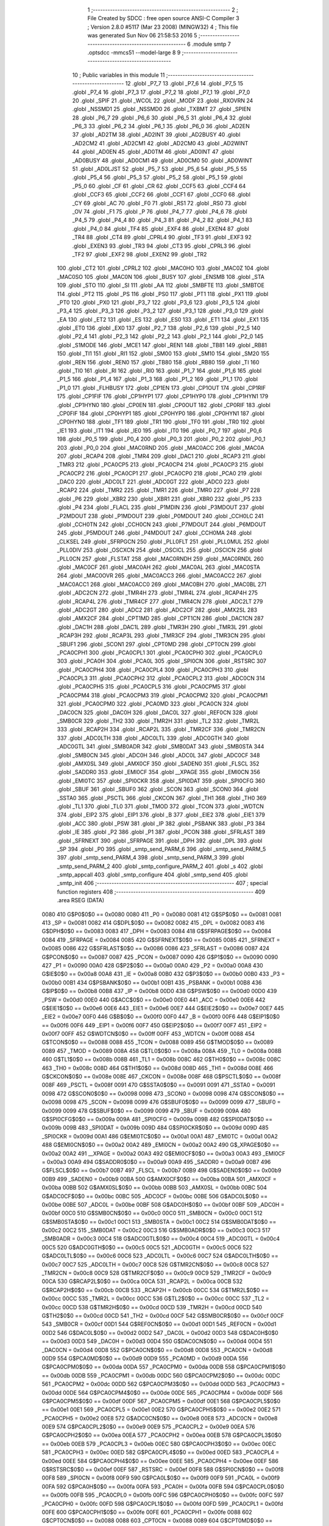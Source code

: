                               1 ;--------------------------------------------------------
                              2 ; File Created by SDCC : free open source ANSI-C Compiler
                              3 ; Version 2.8.0 #5117 (Mar 23 2008) (MINGW32)
                              4 ; This file was generated Sun Nov 06 21:58:53 2016
                              5 ;--------------------------------------------------------
                              6 	.module smtp
                              7 	.optsdcc -mmcs51 --model-large
                              8 	
                              9 ;--------------------------------------------------------
                             10 ; Public variables in this module
                             11 ;--------------------------------------------------------
                             12 	.globl _P7_7
                             13 	.globl _P7_6
                             14 	.globl _P7_5
                             15 	.globl _P7_4
                             16 	.globl _P7_3
                             17 	.globl _P7_2
                             18 	.globl _P7_1
                             19 	.globl _P7_0
                             20 	.globl _SPIF
                             21 	.globl _WCOL
                             22 	.globl _MODF
                             23 	.globl _RXOVRN
                             24 	.globl _NSSMD1
                             25 	.globl _NSSMD0
                             26 	.globl _TXBMT
                             27 	.globl _SPIEN
                             28 	.globl _P6_7
                             29 	.globl _P6_6
                             30 	.globl _P6_5
                             31 	.globl _P6_4
                             32 	.globl _P6_3
                             33 	.globl _P6_2
                             34 	.globl _P6_1
                             35 	.globl _P6_0
                             36 	.globl _AD2EN
                             37 	.globl _AD2TM
                             38 	.globl _AD2INT
                             39 	.globl _AD2BUSY
                             40 	.globl _AD2CM2
                             41 	.globl _AD2CM1
                             42 	.globl _AD2CM0
                             43 	.globl _AD2WINT
                             44 	.globl _AD0EN
                             45 	.globl _AD0TM
                             46 	.globl _AD0INT
                             47 	.globl _AD0BUSY
                             48 	.globl _AD0CM1
                             49 	.globl _AD0CM0
                             50 	.globl _AD0WINT
                             51 	.globl _AD0LJST
                             52 	.globl _P5_7
                             53 	.globl _P5_6
                             54 	.globl _P5_5
                             55 	.globl _P5_4
                             56 	.globl _P5_3
                             57 	.globl _P5_2
                             58 	.globl _P5_1
                             59 	.globl _P5_0
                             60 	.globl _CF
                             61 	.globl _CR
                             62 	.globl _CCF5
                             63 	.globl _CCF4
                             64 	.globl _CCF3
                             65 	.globl _CCF2
                             66 	.globl _CCF1
                             67 	.globl _CCF0
                             68 	.globl _CY
                             69 	.globl _AC
                             70 	.globl _F0
                             71 	.globl _RS1
                             72 	.globl _RS0
                             73 	.globl _OV
                             74 	.globl _F1
                             75 	.globl _P
                             76 	.globl _P4_7
                             77 	.globl _P4_6
                             78 	.globl _P4_5
                             79 	.globl _P4_4
                             80 	.globl _P4_3
                             81 	.globl _P4_2
                             82 	.globl _P4_1
                             83 	.globl _P4_0
                             84 	.globl _TF4
                             85 	.globl _EXF4
                             86 	.globl _EXEN4
                             87 	.globl _TR4
                             88 	.globl _CT4
                             89 	.globl _CPRL4
                             90 	.globl _TF3
                             91 	.globl _EXF3
                             92 	.globl _EXEN3
                             93 	.globl _TR3
                             94 	.globl _CT3
                             95 	.globl _CPRL3
                             96 	.globl _TF2
                             97 	.globl _EXF2
                             98 	.globl _EXEN2
                             99 	.globl _TR2
                            100 	.globl _CT2
                            101 	.globl _CPRL2
                            102 	.globl _MAC0HO
                            103 	.globl _MAC0Z
                            104 	.globl _MAC0SO
                            105 	.globl _MAC0N
                            106 	.globl _BUSY
                            107 	.globl _ENSMB
                            108 	.globl _STA
                            109 	.globl _STO
                            110 	.globl _SI
                            111 	.globl _AA
                            112 	.globl _SMBFTE
                            113 	.globl _SMBTOE
                            114 	.globl _PT2
                            115 	.globl _PS
                            116 	.globl _PS0
                            117 	.globl _PT1
                            118 	.globl _PX1
                            119 	.globl _PT0
                            120 	.globl _PX0
                            121 	.globl _P3_7
                            122 	.globl _P3_6
                            123 	.globl _P3_5
                            124 	.globl _P3_4
                            125 	.globl _P3_3
                            126 	.globl _P3_2
                            127 	.globl _P3_1
                            128 	.globl _P3_0
                            129 	.globl _EA
                            130 	.globl _ET2
                            131 	.globl _ES
                            132 	.globl _ES0
                            133 	.globl _ET1
                            134 	.globl _EX1
                            135 	.globl _ET0
                            136 	.globl _EX0
                            137 	.globl _P2_7
                            138 	.globl _P2_6
                            139 	.globl _P2_5
                            140 	.globl _P2_4
                            141 	.globl _P2_3
                            142 	.globl _P2_2
                            143 	.globl _P2_1
                            144 	.globl _P2_0
                            145 	.globl _S1MODE
                            146 	.globl _MCE1
                            147 	.globl _REN1
                            148 	.globl _TB81
                            149 	.globl _RB81
                            150 	.globl _TI1
                            151 	.globl _RI1
                            152 	.globl _SM00
                            153 	.globl _SM10
                            154 	.globl _SM20
                            155 	.globl _REN
                            156 	.globl _REN0
                            157 	.globl _TB80
                            158 	.globl _RB80
                            159 	.globl _TI
                            160 	.globl _TI0
                            161 	.globl _RI
                            162 	.globl _RI0
                            163 	.globl _P1_7
                            164 	.globl _P1_6
                            165 	.globl _P1_5
                            166 	.globl _P1_4
                            167 	.globl _P1_3
                            168 	.globl _P1_2
                            169 	.globl _P1_1
                            170 	.globl _P1_0
                            171 	.globl _FLHBUSY
                            172 	.globl _CP1EN
                            173 	.globl _CP1OUT
                            174 	.globl _CP1RIF
                            175 	.globl _CP1FIF
                            176 	.globl _CP1HYP1
                            177 	.globl _CP1HYP0
                            178 	.globl _CP1HYN1
                            179 	.globl _CP1HYN0
                            180 	.globl _CP0EN
                            181 	.globl _CP0OUT
                            182 	.globl _CP0RIF
                            183 	.globl _CP0FIF
                            184 	.globl _CP0HYP1
                            185 	.globl _CP0HYP0
                            186 	.globl _CP0HYN1
                            187 	.globl _CP0HYN0
                            188 	.globl _TF1
                            189 	.globl _TR1
                            190 	.globl _TF0
                            191 	.globl _TR0
                            192 	.globl _IE1
                            193 	.globl _IT1
                            194 	.globl _IE0
                            195 	.globl _IT0
                            196 	.globl _P0_7
                            197 	.globl _P0_6
                            198 	.globl _P0_5
                            199 	.globl _P0_4
                            200 	.globl _P0_3
                            201 	.globl _P0_2
                            202 	.globl _P0_1
                            203 	.globl _P0_0
                            204 	.globl _MAC0RND
                            205 	.globl _MAC0ACC
                            206 	.globl _MAC0A
                            207 	.globl _RCAP4
                            208 	.globl _TMR4
                            209 	.globl _DAC1
                            210 	.globl _RCAP3
                            211 	.globl _TMR3
                            212 	.globl _PCA0CP5
                            213 	.globl _PCA0CP4
                            214 	.globl _PCA0CP3
                            215 	.globl _PCA0CP2
                            216 	.globl _PCA0CP1
                            217 	.globl _PCA0CP0
                            218 	.globl _PCA0
                            219 	.globl _DAC0
                            220 	.globl _ADC0LT
                            221 	.globl _ADC0GT
                            222 	.globl _ADC0
                            223 	.globl _RCAP2
                            224 	.globl _TMR2
                            225 	.globl _TMR1
                            226 	.globl _TMR0
                            227 	.globl _P7
                            228 	.globl _P6
                            229 	.globl _XBR2
                            230 	.globl _XBR1
                            231 	.globl _XBR0
                            232 	.globl _P5
                            233 	.globl _P4
                            234 	.globl _FLACL
                            235 	.globl _P1MDIN
                            236 	.globl _P3MDOUT
                            237 	.globl _P2MDOUT
                            238 	.globl _P1MDOUT
                            239 	.globl _P0MDOUT
                            240 	.globl _CCH0LC
                            241 	.globl _CCH0TN
                            242 	.globl _CCH0CN
                            243 	.globl _P7MDOUT
                            244 	.globl _P6MDOUT
                            245 	.globl _P5MDOUT
                            246 	.globl _P4MDOUT
                            247 	.globl _CCH0MA
                            248 	.globl _CLKSEL
                            249 	.globl _SFRPGCN
                            250 	.globl _PLL0FLT
                            251 	.globl _PLL0MUL
                            252 	.globl _PLL0DIV
                            253 	.globl _OSCXCN
                            254 	.globl _OSCICL
                            255 	.globl _OSCICN
                            256 	.globl _PLL0CN
                            257 	.globl _FLSTAT
                            258 	.globl _MAC0RNDH
                            259 	.globl _MAC0RNDL
                            260 	.globl _MAC0CF
                            261 	.globl _MAC0AH
                            262 	.globl _MAC0AL
                            263 	.globl _MAC0STA
                            264 	.globl _MAC0OVR
                            265 	.globl _MAC0ACC3
                            266 	.globl _MAC0ACC2
                            267 	.globl _MAC0ACC1
                            268 	.globl _MAC0ACC0
                            269 	.globl _MAC0BH
                            270 	.globl _MAC0BL
                            271 	.globl _ADC2CN
                            272 	.globl _TMR4H
                            273 	.globl _TMR4L
                            274 	.globl _RCAP4H
                            275 	.globl _RCAP4L
                            276 	.globl _TMR4CF
                            277 	.globl _TMR4CN
                            278 	.globl _ADC2LT
                            279 	.globl _ADC2GT
                            280 	.globl _ADC2
                            281 	.globl _ADC2CF
                            282 	.globl _AMX2SL
                            283 	.globl _AMX2CF
                            284 	.globl _CPT1MD
                            285 	.globl _CPT1CN
                            286 	.globl _DAC1CN
                            287 	.globl _DAC1H
                            288 	.globl _DAC1L
                            289 	.globl _TMR3H
                            290 	.globl _TMR3L
                            291 	.globl _RCAP3H
                            292 	.globl _RCAP3L
                            293 	.globl _TMR3CF
                            294 	.globl _TMR3CN
                            295 	.globl _SBUF1
                            296 	.globl _SCON1
                            297 	.globl _CPT0MD
                            298 	.globl _CPT0CN
                            299 	.globl _PCA0CPH1
                            300 	.globl _PCA0CPL1
                            301 	.globl _PCA0CPH0
                            302 	.globl _PCA0CPL0
                            303 	.globl _PCA0H
                            304 	.globl _PCA0L
                            305 	.globl _SPI0CN
                            306 	.globl _RSTSRC
                            307 	.globl _PCA0CPH4
                            308 	.globl _PCA0CPL4
                            309 	.globl _PCA0CPH3
                            310 	.globl _PCA0CPL3
                            311 	.globl _PCA0CPH2
                            312 	.globl _PCA0CPL2
                            313 	.globl _ADC0CN
                            314 	.globl _PCA0CPH5
                            315 	.globl _PCA0CPL5
                            316 	.globl _PCA0CPM5
                            317 	.globl _PCA0CPM4
                            318 	.globl _PCA0CPM3
                            319 	.globl _PCA0CPM2
                            320 	.globl _PCA0CPM1
                            321 	.globl _PCA0CPM0
                            322 	.globl _PCA0MD
                            323 	.globl _PCA0CN
                            324 	.globl _DAC0CN
                            325 	.globl _DAC0H
                            326 	.globl _DAC0L
                            327 	.globl _REF0CN
                            328 	.globl _SMB0CR
                            329 	.globl _TH2
                            330 	.globl _TMR2H
                            331 	.globl _TL2
                            332 	.globl _TMR2L
                            333 	.globl _RCAP2H
                            334 	.globl _RCAP2L
                            335 	.globl _TMR2CF
                            336 	.globl _TMR2CN
                            337 	.globl _ADC0LTH
                            338 	.globl _ADC0LTL
                            339 	.globl _ADC0GTH
                            340 	.globl _ADC0GTL
                            341 	.globl _SMB0ADR
                            342 	.globl _SMB0DAT
                            343 	.globl _SMB0STA
                            344 	.globl _SMB0CN
                            345 	.globl _ADC0H
                            346 	.globl _ADC0L
                            347 	.globl _ADC0CF
                            348 	.globl _AMX0SL
                            349 	.globl _AMX0CF
                            350 	.globl _SADEN0
                            351 	.globl _FLSCL
                            352 	.globl _SADDR0
                            353 	.globl _EMI0CF
                            354 	.globl __XPAGE
                            355 	.globl _EMI0CN
                            356 	.globl _EMI0TC
                            357 	.globl _SPI0CKR
                            358 	.globl _SPI0DAT
                            359 	.globl _SPI0CFG
                            360 	.globl _SBUF
                            361 	.globl _SBUF0
                            362 	.globl _SCON
                            363 	.globl _SCON0
                            364 	.globl _SSTA0
                            365 	.globl _PSCTL
                            366 	.globl _CKCON
                            367 	.globl _TH1
                            368 	.globl _TH0
                            369 	.globl _TL1
                            370 	.globl _TL0
                            371 	.globl _TMOD
                            372 	.globl _TCON
                            373 	.globl _WDTCN
                            374 	.globl _EIP2
                            375 	.globl _EIP1
                            376 	.globl _B
                            377 	.globl _EIE2
                            378 	.globl _EIE1
                            379 	.globl _ACC
                            380 	.globl _PSW
                            381 	.globl _IP
                            382 	.globl _PSBANK
                            383 	.globl _P3
                            384 	.globl _IE
                            385 	.globl _P2
                            386 	.globl _P1
                            387 	.globl _PCON
                            388 	.globl _SFRLAST
                            389 	.globl _SFRNEXT
                            390 	.globl _SFRPAGE
                            391 	.globl _DPH
                            392 	.globl _DPL
                            393 	.globl _SP
                            394 	.globl _P0
                            395 	.globl _smtp_send_PARM_6
                            396 	.globl _smtp_send_PARM_5
                            397 	.globl _smtp_send_PARM_4
                            398 	.globl _smtp_send_PARM_3
                            399 	.globl _smtp_send_PARM_2
                            400 	.globl _smtp_configure_PARM_2
                            401 	.globl _s
                            402 	.globl _smtp_appcall
                            403 	.globl _smtp_configure
                            404 	.globl _smtp_send
                            405 	.globl _smtp_init
                            406 ;--------------------------------------------------------
                            407 ; special function registers
                            408 ;--------------------------------------------------------
                            409 	.area RSEG    (DATA)
                    0080    410 G$P0$0$0 == 0x0080
                    0080    411 _P0	=	0x0080
                    0081    412 G$SP$0$0 == 0x0081
                    0081    413 _SP	=	0x0081
                    0082    414 G$DPL$0$0 == 0x0082
                    0082    415 _DPL	=	0x0082
                    0083    416 G$DPH$0$0 == 0x0083
                    0083    417 _DPH	=	0x0083
                    0084    418 G$SFRPAGE$0$0 == 0x0084
                    0084    419 _SFRPAGE	=	0x0084
                    0085    420 G$SFRNEXT$0$0 == 0x0085
                    0085    421 _SFRNEXT	=	0x0085
                    0086    422 G$SFRLAST$0$0 == 0x0086
                    0086    423 _SFRLAST	=	0x0086
                    0087    424 G$PCON$0$0 == 0x0087
                    0087    425 _PCON	=	0x0087
                    0090    426 G$P1$0$0 == 0x0090
                    0090    427 _P1	=	0x0090
                    00A0    428 G$P2$0$0 == 0x00a0
                    00A0    429 _P2	=	0x00a0
                    00A8    430 G$IE$0$0 == 0x00a8
                    00A8    431 _IE	=	0x00a8
                    00B0    432 G$P3$0$0 == 0x00b0
                    00B0    433 _P3	=	0x00b0
                    00B1    434 G$PSBANK$0$0 == 0x00b1
                    00B1    435 _PSBANK	=	0x00b1
                    00B8    436 G$IP$0$0 == 0x00b8
                    00B8    437 _IP	=	0x00b8
                    00D0    438 G$PSW$0$0 == 0x00d0
                    00D0    439 _PSW	=	0x00d0
                    00E0    440 G$ACC$0$0 == 0x00e0
                    00E0    441 _ACC	=	0x00e0
                    00E6    442 G$EIE1$0$0 == 0x00e6
                    00E6    443 _EIE1	=	0x00e6
                    00E7    444 G$EIE2$0$0 == 0x00e7
                    00E7    445 _EIE2	=	0x00e7
                    00F0    446 G$B$0$0 == 0x00f0
                    00F0    447 _B	=	0x00f0
                    00F6    448 G$EIP1$0$0 == 0x00f6
                    00F6    449 _EIP1	=	0x00f6
                    00F7    450 G$EIP2$0$0 == 0x00f7
                    00F7    451 _EIP2	=	0x00f7
                    00FF    452 G$WDTCN$0$0 == 0x00ff
                    00FF    453 _WDTCN	=	0x00ff
                    0088    454 G$TCON$0$0 == 0x0088
                    0088    455 _TCON	=	0x0088
                    0089    456 G$TMOD$0$0 == 0x0089
                    0089    457 _TMOD	=	0x0089
                    008A    458 G$TL0$0$0 == 0x008a
                    008A    459 _TL0	=	0x008a
                    008B    460 G$TL1$0$0 == 0x008b
                    008B    461 _TL1	=	0x008b
                    008C    462 G$TH0$0$0 == 0x008c
                    008C    463 _TH0	=	0x008c
                    008D    464 G$TH1$0$0 == 0x008d
                    008D    465 _TH1	=	0x008d
                    008E    466 G$CKCON$0$0 == 0x008e
                    008E    467 _CKCON	=	0x008e
                    008F    468 G$PSCTL$0$0 == 0x008f
                    008F    469 _PSCTL	=	0x008f
                    0091    470 G$SSTA0$0$0 == 0x0091
                    0091    471 _SSTA0	=	0x0091
                    0098    472 G$SCON0$0$0 == 0x0098
                    0098    473 _SCON0	=	0x0098
                    0098    474 G$SCON$0$0 == 0x0098
                    0098    475 _SCON	=	0x0098
                    0099    476 G$SBUF0$0$0 == 0x0099
                    0099    477 _SBUF0	=	0x0099
                    0099    478 G$SBUF$0$0 == 0x0099
                    0099    479 _SBUF	=	0x0099
                    009A    480 G$SPI0CFG$0$0 == 0x009a
                    009A    481 _SPI0CFG	=	0x009a
                    009B    482 G$SPI0DAT$0$0 == 0x009b
                    009B    483 _SPI0DAT	=	0x009b
                    009D    484 G$SPI0CKR$0$0 == 0x009d
                    009D    485 _SPI0CKR	=	0x009d
                    00A1    486 G$EMI0TC$0$0 == 0x00a1
                    00A1    487 _EMI0TC	=	0x00a1
                    00A2    488 G$EMI0CN$0$0 == 0x00a2
                    00A2    489 _EMI0CN	=	0x00a2
                    00A2    490 G$_XPAGE$0$0 == 0x00a2
                    00A2    491 __XPAGE	=	0x00a2
                    00A3    492 G$EMI0CF$0$0 == 0x00a3
                    00A3    493 _EMI0CF	=	0x00a3
                    00A9    494 G$SADDR0$0$0 == 0x00a9
                    00A9    495 _SADDR0	=	0x00a9
                    00B7    496 G$FLSCL$0$0 == 0x00b7
                    00B7    497 _FLSCL	=	0x00b7
                    00B9    498 G$SADEN0$0$0 == 0x00b9
                    00B9    499 _SADEN0	=	0x00b9
                    00BA    500 G$AMX0CF$0$0 == 0x00ba
                    00BA    501 _AMX0CF	=	0x00ba
                    00BB    502 G$AMX0SL$0$0 == 0x00bb
                    00BB    503 _AMX0SL	=	0x00bb
                    00BC    504 G$ADC0CF$0$0 == 0x00bc
                    00BC    505 _ADC0CF	=	0x00bc
                    00BE    506 G$ADC0L$0$0 == 0x00be
                    00BE    507 _ADC0L	=	0x00be
                    00BF    508 G$ADC0H$0$0 == 0x00bf
                    00BF    509 _ADC0H	=	0x00bf
                    00C0    510 G$SMB0CN$0$0 == 0x00c0
                    00C0    511 _SMB0CN	=	0x00c0
                    00C1    512 G$SMB0STA$0$0 == 0x00c1
                    00C1    513 _SMB0STA	=	0x00c1
                    00C2    514 G$SMB0DAT$0$0 == 0x00c2
                    00C2    515 _SMB0DAT	=	0x00c2
                    00C3    516 G$SMB0ADR$0$0 == 0x00c3
                    00C3    517 _SMB0ADR	=	0x00c3
                    00C4    518 G$ADC0GTL$0$0 == 0x00c4
                    00C4    519 _ADC0GTL	=	0x00c4
                    00C5    520 G$ADC0GTH$0$0 == 0x00c5
                    00C5    521 _ADC0GTH	=	0x00c5
                    00C6    522 G$ADC0LTL$0$0 == 0x00c6
                    00C6    523 _ADC0LTL	=	0x00c6
                    00C7    524 G$ADC0LTH$0$0 == 0x00c7
                    00C7    525 _ADC0LTH	=	0x00c7
                    00C8    526 G$TMR2CN$0$0 == 0x00c8
                    00C8    527 _TMR2CN	=	0x00c8
                    00C9    528 G$TMR2CF$0$0 == 0x00c9
                    00C9    529 _TMR2CF	=	0x00c9
                    00CA    530 G$RCAP2L$0$0 == 0x00ca
                    00CA    531 _RCAP2L	=	0x00ca
                    00CB    532 G$RCAP2H$0$0 == 0x00cb
                    00CB    533 _RCAP2H	=	0x00cb
                    00CC    534 G$TMR2L$0$0 == 0x00cc
                    00CC    535 _TMR2L	=	0x00cc
                    00CC    536 G$TL2$0$0 == 0x00cc
                    00CC    537 _TL2	=	0x00cc
                    00CD    538 G$TMR2H$0$0 == 0x00cd
                    00CD    539 _TMR2H	=	0x00cd
                    00CD    540 G$TH2$0$0 == 0x00cd
                    00CD    541 _TH2	=	0x00cd
                    00CF    542 G$SMB0CR$0$0 == 0x00cf
                    00CF    543 _SMB0CR	=	0x00cf
                    00D1    544 G$REF0CN$0$0 == 0x00d1
                    00D1    545 _REF0CN	=	0x00d1
                    00D2    546 G$DAC0L$0$0 == 0x00d2
                    00D2    547 _DAC0L	=	0x00d2
                    00D3    548 G$DAC0H$0$0 == 0x00d3
                    00D3    549 _DAC0H	=	0x00d3
                    00D4    550 G$DAC0CN$0$0 == 0x00d4
                    00D4    551 _DAC0CN	=	0x00d4
                    00D8    552 G$PCA0CN$0$0 == 0x00d8
                    00D8    553 _PCA0CN	=	0x00d8
                    00D9    554 G$PCA0MD$0$0 == 0x00d9
                    00D9    555 _PCA0MD	=	0x00d9
                    00DA    556 G$PCA0CPM0$0$0 == 0x00da
                    00DA    557 _PCA0CPM0	=	0x00da
                    00DB    558 G$PCA0CPM1$0$0 == 0x00db
                    00DB    559 _PCA0CPM1	=	0x00db
                    00DC    560 G$PCA0CPM2$0$0 == 0x00dc
                    00DC    561 _PCA0CPM2	=	0x00dc
                    00DD    562 G$PCA0CPM3$0$0 == 0x00dd
                    00DD    563 _PCA0CPM3	=	0x00dd
                    00DE    564 G$PCA0CPM4$0$0 == 0x00de
                    00DE    565 _PCA0CPM4	=	0x00de
                    00DF    566 G$PCA0CPM5$0$0 == 0x00df
                    00DF    567 _PCA0CPM5	=	0x00df
                    00E1    568 G$PCA0CPL5$0$0 == 0x00e1
                    00E1    569 _PCA0CPL5	=	0x00e1
                    00E2    570 G$PCA0CPH5$0$0 == 0x00e2
                    00E2    571 _PCA0CPH5	=	0x00e2
                    00E8    572 G$ADC0CN$0$0 == 0x00e8
                    00E8    573 _ADC0CN	=	0x00e8
                    00E9    574 G$PCA0CPL2$0$0 == 0x00e9
                    00E9    575 _PCA0CPL2	=	0x00e9
                    00EA    576 G$PCA0CPH2$0$0 == 0x00ea
                    00EA    577 _PCA0CPH2	=	0x00ea
                    00EB    578 G$PCA0CPL3$0$0 == 0x00eb
                    00EB    579 _PCA0CPL3	=	0x00eb
                    00EC    580 G$PCA0CPH3$0$0 == 0x00ec
                    00EC    581 _PCA0CPH3	=	0x00ec
                    00ED    582 G$PCA0CPL4$0$0 == 0x00ed
                    00ED    583 _PCA0CPL4	=	0x00ed
                    00EE    584 G$PCA0CPH4$0$0 == 0x00ee
                    00EE    585 _PCA0CPH4	=	0x00ee
                    00EF    586 G$RSTSRC$0$0 == 0x00ef
                    00EF    587 _RSTSRC	=	0x00ef
                    00F8    588 G$SPI0CN$0$0 == 0x00f8
                    00F8    589 _SPI0CN	=	0x00f8
                    00F9    590 G$PCA0L$0$0 == 0x00f9
                    00F9    591 _PCA0L	=	0x00f9
                    00FA    592 G$PCA0H$0$0 == 0x00fa
                    00FA    593 _PCA0H	=	0x00fa
                    00FB    594 G$PCA0CPL0$0$0 == 0x00fb
                    00FB    595 _PCA0CPL0	=	0x00fb
                    00FC    596 G$PCA0CPH0$0$0 == 0x00fc
                    00FC    597 _PCA0CPH0	=	0x00fc
                    00FD    598 G$PCA0CPL1$0$0 == 0x00fd
                    00FD    599 _PCA0CPL1	=	0x00fd
                    00FE    600 G$PCA0CPH1$0$0 == 0x00fe
                    00FE    601 _PCA0CPH1	=	0x00fe
                    0088    602 G$CPT0CN$0$0 == 0x0088
                    0088    603 _CPT0CN	=	0x0088
                    0089    604 G$CPT0MD$0$0 == 0x0089
                    0089    605 _CPT0MD	=	0x0089
                    0098    606 G$SCON1$0$0 == 0x0098
                    0098    607 _SCON1	=	0x0098
                    0099    608 G$SBUF1$0$0 == 0x0099
                    0099    609 _SBUF1	=	0x0099
                    00C8    610 G$TMR3CN$0$0 == 0x00c8
                    00C8    611 _TMR3CN	=	0x00c8
                    00C9    612 G$TMR3CF$0$0 == 0x00c9
                    00C9    613 _TMR3CF	=	0x00c9
                    00CA    614 G$RCAP3L$0$0 == 0x00ca
                    00CA    615 _RCAP3L	=	0x00ca
                    00CB    616 G$RCAP3H$0$0 == 0x00cb
                    00CB    617 _RCAP3H	=	0x00cb
                    00CC    618 G$TMR3L$0$0 == 0x00cc
                    00CC    619 _TMR3L	=	0x00cc
                    00CD    620 G$TMR3H$0$0 == 0x00cd
                    00CD    621 _TMR3H	=	0x00cd
                    00D2    622 G$DAC1L$0$0 == 0x00d2
                    00D2    623 _DAC1L	=	0x00d2
                    00D3    624 G$DAC1H$0$0 == 0x00d3
                    00D3    625 _DAC1H	=	0x00d3
                    00D4    626 G$DAC1CN$0$0 == 0x00d4
                    00D4    627 _DAC1CN	=	0x00d4
                    0088    628 G$CPT1CN$0$0 == 0x0088
                    0088    629 _CPT1CN	=	0x0088
                    0089    630 G$CPT1MD$0$0 == 0x0089
                    0089    631 _CPT1MD	=	0x0089
                    00BA    632 G$AMX2CF$0$0 == 0x00ba
                    00BA    633 _AMX2CF	=	0x00ba
                    00BB    634 G$AMX2SL$0$0 == 0x00bb
                    00BB    635 _AMX2SL	=	0x00bb
                    00BC    636 G$ADC2CF$0$0 == 0x00bc
                    00BC    637 _ADC2CF	=	0x00bc
                    00BE    638 G$ADC2$0$0 == 0x00be
                    00BE    639 _ADC2	=	0x00be
                    00C4    640 G$ADC2GT$0$0 == 0x00c4
                    00C4    641 _ADC2GT	=	0x00c4
                    00C6    642 G$ADC2LT$0$0 == 0x00c6
                    00C6    643 _ADC2LT	=	0x00c6
                    00C8    644 G$TMR4CN$0$0 == 0x00c8
                    00C8    645 _TMR4CN	=	0x00c8
                    00C9    646 G$TMR4CF$0$0 == 0x00c9
                    00C9    647 _TMR4CF	=	0x00c9
                    00CA    648 G$RCAP4L$0$0 == 0x00ca
                    00CA    649 _RCAP4L	=	0x00ca
                    00CB    650 G$RCAP4H$0$0 == 0x00cb
                    00CB    651 _RCAP4H	=	0x00cb
                    00CC    652 G$TMR4L$0$0 == 0x00cc
                    00CC    653 _TMR4L	=	0x00cc
                    00CD    654 G$TMR4H$0$0 == 0x00cd
                    00CD    655 _TMR4H	=	0x00cd
                    00E8    656 G$ADC2CN$0$0 == 0x00e8
                    00E8    657 _ADC2CN	=	0x00e8
                    0091    658 G$MAC0BL$0$0 == 0x0091
                    0091    659 _MAC0BL	=	0x0091
                    0092    660 G$MAC0BH$0$0 == 0x0092
                    0092    661 _MAC0BH	=	0x0092
                    0093    662 G$MAC0ACC0$0$0 == 0x0093
                    0093    663 _MAC0ACC0	=	0x0093
                    0094    664 G$MAC0ACC1$0$0 == 0x0094
                    0094    665 _MAC0ACC1	=	0x0094
                    0095    666 G$MAC0ACC2$0$0 == 0x0095
                    0095    667 _MAC0ACC2	=	0x0095
                    0096    668 G$MAC0ACC3$0$0 == 0x0096
                    0096    669 _MAC0ACC3	=	0x0096
                    0097    670 G$MAC0OVR$0$0 == 0x0097
                    0097    671 _MAC0OVR	=	0x0097
                    00C0    672 G$MAC0STA$0$0 == 0x00c0
                    00C0    673 _MAC0STA	=	0x00c0
                    00C1    674 G$MAC0AL$0$0 == 0x00c1
                    00C1    675 _MAC0AL	=	0x00c1
                    00C2    676 G$MAC0AH$0$0 == 0x00c2
                    00C2    677 _MAC0AH	=	0x00c2
                    00C3    678 G$MAC0CF$0$0 == 0x00c3
                    00C3    679 _MAC0CF	=	0x00c3
                    00CE    680 G$MAC0RNDL$0$0 == 0x00ce
                    00CE    681 _MAC0RNDL	=	0x00ce
                    00CF    682 G$MAC0RNDH$0$0 == 0x00cf
                    00CF    683 _MAC0RNDH	=	0x00cf
                    0088    684 G$FLSTAT$0$0 == 0x0088
                    0088    685 _FLSTAT	=	0x0088
                    0089    686 G$PLL0CN$0$0 == 0x0089
                    0089    687 _PLL0CN	=	0x0089
                    008A    688 G$OSCICN$0$0 == 0x008a
                    008A    689 _OSCICN	=	0x008a
                    008B    690 G$OSCICL$0$0 == 0x008b
                    008B    691 _OSCICL	=	0x008b
                    008C    692 G$OSCXCN$0$0 == 0x008c
                    008C    693 _OSCXCN	=	0x008c
                    008D    694 G$PLL0DIV$0$0 == 0x008d
                    008D    695 _PLL0DIV	=	0x008d
                    008E    696 G$PLL0MUL$0$0 == 0x008e
                    008E    697 _PLL0MUL	=	0x008e
                    008F    698 G$PLL0FLT$0$0 == 0x008f
                    008F    699 _PLL0FLT	=	0x008f
                    0096    700 G$SFRPGCN$0$0 == 0x0096
                    0096    701 _SFRPGCN	=	0x0096
                    0097    702 G$CLKSEL$0$0 == 0x0097
                    0097    703 _CLKSEL	=	0x0097
                    009A    704 G$CCH0MA$0$0 == 0x009a
                    009A    705 _CCH0MA	=	0x009a
                    009C    706 G$P4MDOUT$0$0 == 0x009c
                    009C    707 _P4MDOUT	=	0x009c
                    009D    708 G$P5MDOUT$0$0 == 0x009d
                    009D    709 _P5MDOUT	=	0x009d
                    009E    710 G$P6MDOUT$0$0 == 0x009e
                    009E    711 _P6MDOUT	=	0x009e
                    009F    712 G$P7MDOUT$0$0 == 0x009f
                    009F    713 _P7MDOUT	=	0x009f
                    00A1    714 G$CCH0CN$0$0 == 0x00a1
                    00A1    715 _CCH0CN	=	0x00a1
                    00A2    716 G$CCH0TN$0$0 == 0x00a2
                    00A2    717 _CCH0TN	=	0x00a2
                    00A3    718 G$CCH0LC$0$0 == 0x00a3
                    00A3    719 _CCH0LC	=	0x00a3
                    00A4    720 G$P0MDOUT$0$0 == 0x00a4
                    00A4    721 _P0MDOUT	=	0x00a4
                    00A5    722 G$P1MDOUT$0$0 == 0x00a5
                    00A5    723 _P1MDOUT	=	0x00a5
                    00A6    724 G$P2MDOUT$0$0 == 0x00a6
                    00A6    725 _P2MDOUT	=	0x00a6
                    00A7    726 G$P3MDOUT$0$0 == 0x00a7
                    00A7    727 _P3MDOUT	=	0x00a7
                    00AD    728 G$P1MDIN$0$0 == 0x00ad
                    00AD    729 _P1MDIN	=	0x00ad
                    00B7    730 G$FLACL$0$0 == 0x00b7
                    00B7    731 _FLACL	=	0x00b7
                    00C8    732 G$P4$0$0 == 0x00c8
                    00C8    733 _P4	=	0x00c8
                    00D8    734 G$P5$0$0 == 0x00d8
                    00D8    735 _P5	=	0x00d8
                    00E1    736 G$XBR0$0$0 == 0x00e1
                    00E1    737 _XBR0	=	0x00e1
                    00E2    738 G$XBR1$0$0 == 0x00e2
                    00E2    739 _XBR1	=	0x00e2
                    00E3    740 G$XBR2$0$0 == 0x00e3
                    00E3    741 _XBR2	=	0x00e3
                    00E8    742 G$P6$0$0 == 0x00e8
                    00E8    743 _P6	=	0x00e8
                    00F8    744 G$P7$0$0 == 0x00f8
                    00F8    745 _P7	=	0x00f8
                    8C8A    746 G$TMR0$0$0 == 0x8c8a
                    8C8A    747 _TMR0	=	0x8c8a
                    8D8B    748 G$TMR1$0$0 == 0x8d8b
                    8D8B    749 _TMR1	=	0x8d8b
                    CDCC    750 G$TMR2$0$0 == 0xcdcc
                    CDCC    751 _TMR2	=	0xcdcc
                    CBCA    752 G$RCAP2$0$0 == 0xcbca
                    CBCA    753 _RCAP2	=	0xcbca
                    BFBE    754 G$ADC0$0$0 == 0xbfbe
                    BFBE    755 _ADC0	=	0xbfbe
                    C5C4    756 G$ADC0GT$0$0 == 0xc5c4
                    C5C4    757 _ADC0GT	=	0xc5c4
                    C7C6    758 G$ADC0LT$0$0 == 0xc7c6
                    C7C6    759 _ADC0LT	=	0xc7c6
                    D3D2    760 G$DAC0$0$0 == 0xd3d2
                    D3D2    761 _DAC0	=	0xd3d2
                    FAF9    762 G$PCA0$0$0 == 0xfaf9
                    FAF9    763 _PCA0	=	0xfaf9
                    FCFB    764 G$PCA0CP0$0$0 == 0xfcfb
                    FCFB    765 _PCA0CP0	=	0xfcfb
                    FEFD    766 G$PCA0CP1$0$0 == 0xfefd
                    FEFD    767 _PCA0CP1	=	0xfefd
                    EAE9    768 G$PCA0CP2$0$0 == 0xeae9
                    EAE9    769 _PCA0CP2	=	0xeae9
                    ECEB    770 G$PCA0CP3$0$0 == 0xeceb
                    ECEB    771 _PCA0CP3	=	0xeceb
                    EEED    772 G$PCA0CP4$0$0 == 0xeeed
                    EEED    773 _PCA0CP4	=	0xeeed
                    E2E1    774 G$PCA0CP5$0$0 == 0xe2e1
                    E2E1    775 _PCA0CP5	=	0xe2e1
                    CDCC    776 G$TMR3$0$0 == 0xcdcc
                    CDCC    777 _TMR3	=	0xcdcc
                    CBCA    778 G$RCAP3$0$0 == 0xcbca
                    CBCA    779 _RCAP3	=	0xcbca
                    D3D2    780 G$DAC1$0$0 == 0xd3d2
                    D3D2    781 _DAC1	=	0xd3d2
                    CDCC    782 G$TMR4$0$0 == 0xcdcc
                    CDCC    783 _TMR4	=	0xcdcc
                    CBCA    784 G$RCAP4$0$0 == 0xcbca
                    CBCA    785 _RCAP4	=	0xcbca
                    C2C1    786 G$MAC0A$0$0 == 0xc2c1
                    C2C1    787 _MAC0A	=	0xc2c1
                    96959493    788 G$MAC0ACC$0$0 == 0x96959493
                    96959493    789 _MAC0ACC	=	0x96959493
                    CFCE    790 G$MAC0RND$0$0 == 0xcfce
                    CFCE    791 _MAC0RND	=	0xcfce
                            792 ;--------------------------------------------------------
                            793 ; special function bits
                            794 ;--------------------------------------------------------
                            795 	.area RSEG    (DATA)
                    0080    796 G$P0_0$0$0 == 0x0080
                    0080    797 _P0_0	=	0x0080
                    0081    798 G$P0_1$0$0 == 0x0081
                    0081    799 _P0_1	=	0x0081
                    0082    800 G$P0_2$0$0 == 0x0082
                    0082    801 _P0_2	=	0x0082
                    0083    802 G$P0_3$0$0 == 0x0083
                    0083    803 _P0_3	=	0x0083
                    0084    804 G$P0_4$0$0 == 0x0084
                    0084    805 _P0_4	=	0x0084
                    0085    806 G$P0_5$0$0 == 0x0085
                    0085    807 _P0_5	=	0x0085
                    0086    808 G$P0_6$0$0 == 0x0086
                    0086    809 _P0_6	=	0x0086
                    0087    810 G$P0_7$0$0 == 0x0087
                    0087    811 _P0_7	=	0x0087
                    0088    812 G$IT0$0$0 == 0x0088
                    0088    813 _IT0	=	0x0088
                    0089    814 G$IE0$0$0 == 0x0089
                    0089    815 _IE0	=	0x0089
                    008A    816 G$IT1$0$0 == 0x008a
                    008A    817 _IT1	=	0x008a
                    008B    818 G$IE1$0$0 == 0x008b
                    008B    819 _IE1	=	0x008b
                    008C    820 G$TR0$0$0 == 0x008c
                    008C    821 _TR0	=	0x008c
                    008D    822 G$TF0$0$0 == 0x008d
                    008D    823 _TF0	=	0x008d
                    008E    824 G$TR1$0$0 == 0x008e
                    008E    825 _TR1	=	0x008e
                    008F    826 G$TF1$0$0 == 0x008f
                    008F    827 _TF1	=	0x008f
                    0088    828 G$CP0HYN0$0$0 == 0x0088
                    0088    829 _CP0HYN0	=	0x0088
                    0089    830 G$CP0HYN1$0$0 == 0x0089
                    0089    831 _CP0HYN1	=	0x0089
                    008A    832 G$CP0HYP0$0$0 == 0x008a
                    008A    833 _CP0HYP0	=	0x008a
                    008B    834 G$CP0HYP1$0$0 == 0x008b
                    008B    835 _CP0HYP1	=	0x008b
                    008C    836 G$CP0FIF$0$0 == 0x008c
                    008C    837 _CP0FIF	=	0x008c
                    008D    838 G$CP0RIF$0$0 == 0x008d
                    008D    839 _CP0RIF	=	0x008d
                    008E    840 G$CP0OUT$0$0 == 0x008e
                    008E    841 _CP0OUT	=	0x008e
                    008F    842 G$CP0EN$0$0 == 0x008f
                    008F    843 _CP0EN	=	0x008f
                    0088    844 G$CP1HYN0$0$0 == 0x0088
                    0088    845 _CP1HYN0	=	0x0088
                    0089    846 G$CP1HYN1$0$0 == 0x0089
                    0089    847 _CP1HYN1	=	0x0089
                    008A    848 G$CP1HYP0$0$0 == 0x008a
                    008A    849 _CP1HYP0	=	0x008a
                    008B    850 G$CP1HYP1$0$0 == 0x008b
                    008B    851 _CP1HYP1	=	0x008b
                    008C    852 G$CP1FIF$0$0 == 0x008c
                    008C    853 _CP1FIF	=	0x008c
                    008D    854 G$CP1RIF$0$0 == 0x008d
                    008D    855 _CP1RIF	=	0x008d
                    008E    856 G$CP1OUT$0$0 == 0x008e
                    008E    857 _CP1OUT	=	0x008e
                    008F    858 G$CP1EN$0$0 == 0x008f
                    008F    859 _CP1EN	=	0x008f
                    0088    860 G$FLHBUSY$0$0 == 0x0088
                    0088    861 _FLHBUSY	=	0x0088
                    0090    862 G$P1_0$0$0 == 0x0090
                    0090    863 _P1_0	=	0x0090
                    0091    864 G$P1_1$0$0 == 0x0091
                    0091    865 _P1_1	=	0x0091
                    0092    866 G$P1_2$0$0 == 0x0092
                    0092    867 _P1_2	=	0x0092
                    0093    868 G$P1_3$0$0 == 0x0093
                    0093    869 _P1_3	=	0x0093
                    0094    870 G$P1_4$0$0 == 0x0094
                    0094    871 _P1_4	=	0x0094
                    0095    872 G$P1_5$0$0 == 0x0095
                    0095    873 _P1_5	=	0x0095
                    0096    874 G$P1_6$0$0 == 0x0096
                    0096    875 _P1_6	=	0x0096
                    0097    876 G$P1_7$0$0 == 0x0097
                    0097    877 _P1_7	=	0x0097
                    0098    878 G$RI0$0$0 == 0x0098
                    0098    879 _RI0	=	0x0098
                    0098    880 G$RI$0$0 == 0x0098
                    0098    881 _RI	=	0x0098
                    0099    882 G$TI0$0$0 == 0x0099
                    0099    883 _TI0	=	0x0099
                    0099    884 G$TI$0$0 == 0x0099
                    0099    885 _TI	=	0x0099
                    009A    886 G$RB80$0$0 == 0x009a
                    009A    887 _RB80	=	0x009a
                    009B    888 G$TB80$0$0 == 0x009b
                    009B    889 _TB80	=	0x009b
                    009C    890 G$REN0$0$0 == 0x009c
                    009C    891 _REN0	=	0x009c
                    009C    892 G$REN$0$0 == 0x009c
                    009C    893 _REN	=	0x009c
                    009D    894 G$SM20$0$0 == 0x009d
                    009D    895 _SM20	=	0x009d
                    009E    896 G$SM10$0$0 == 0x009e
                    009E    897 _SM10	=	0x009e
                    009F    898 G$SM00$0$0 == 0x009f
                    009F    899 _SM00	=	0x009f
                    0098    900 G$RI1$0$0 == 0x0098
                    0098    901 _RI1	=	0x0098
                    0099    902 G$TI1$0$0 == 0x0099
                    0099    903 _TI1	=	0x0099
                    009A    904 G$RB81$0$0 == 0x009a
                    009A    905 _RB81	=	0x009a
                    009B    906 G$TB81$0$0 == 0x009b
                    009B    907 _TB81	=	0x009b
                    009C    908 G$REN1$0$0 == 0x009c
                    009C    909 _REN1	=	0x009c
                    009D    910 G$MCE1$0$0 == 0x009d
                    009D    911 _MCE1	=	0x009d
                    009F    912 G$S1MODE$0$0 == 0x009f
                    009F    913 _S1MODE	=	0x009f
                    00A0    914 G$P2_0$0$0 == 0x00a0
                    00A0    915 _P2_0	=	0x00a0
                    00A1    916 G$P2_1$0$0 == 0x00a1
                    00A1    917 _P2_1	=	0x00a1
                    00A2    918 G$P2_2$0$0 == 0x00a2
                    00A2    919 _P2_2	=	0x00a2
                    00A3    920 G$P2_3$0$0 == 0x00a3
                    00A3    921 _P2_3	=	0x00a3
                    00A4    922 G$P2_4$0$0 == 0x00a4
                    00A4    923 _P2_4	=	0x00a4
                    00A5    924 G$P2_5$0$0 == 0x00a5
                    00A5    925 _P2_5	=	0x00a5
                    00A6    926 G$P2_6$0$0 == 0x00a6
                    00A6    927 _P2_6	=	0x00a6
                    00A7    928 G$P2_7$0$0 == 0x00a7
                    00A7    929 _P2_7	=	0x00a7
                    00A8    930 G$EX0$0$0 == 0x00a8
                    00A8    931 _EX0	=	0x00a8
                    00A9    932 G$ET0$0$0 == 0x00a9
                    00A9    933 _ET0	=	0x00a9
                    00AA    934 G$EX1$0$0 == 0x00aa
                    00AA    935 _EX1	=	0x00aa
                    00AB    936 G$ET1$0$0 == 0x00ab
                    00AB    937 _ET1	=	0x00ab
                    00AC    938 G$ES0$0$0 == 0x00ac
                    00AC    939 _ES0	=	0x00ac
                    00AC    940 G$ES$0$0 == 0x00ac
                    00AC    941 _ES	=	0x00ac
                    00AD    942 G$ET2$0$0 == 0x00ad
                    00AD    943 _ET2	=	0x00ad
                    00AF    944 G$EA$0$0 == 0x00af
                    00AF    945 _EA	=	0x00af
                    00B0    946 G$P3_0$0$0 == 0x00b0
                    00B0    947 _P3_0	=	0x00b0
                    00B1    948 G$P3_1$0$0 == 0x00b1
                    00B1    949 _P3_1	=	0x00b1
                    00B2    950 G$P3_2$0$0 == 0x00b2
                    00B2    951 _P3_2	=	0x00b2
                    00B3    952 G$P3_3$0$0 == 0x00b3
                    00B3    953 _P3_3	=	0x00b3
                    00B4    954 G$P3_4$0$0 == 0x00b4
                    00B4    955 _P3_4	=	0x00b4
                    00B5    956 G$P3_5$0$0 == 0x00b5
                    00B5    957 _P3_5	=	0x00b5
                    00B6    958 G$P3_6$0$0 == 0x00b6
                    00B6    959 _P3_6	=	0x00b6
                    00B7    960 G$P3_7$0$0 == 0x00b7
                    00B7    961 _P3_7	=	0x00b7
                    00B8    962 G$PX0$0$0 == 0x00b8
                    00B8    963 _PX0	=	0x00b8
                    00B9    964 G$PT0$0$0 == 0x00b9
                    00B9    965 _PT0	=	0x00b9
                    00BA    966 G$PX1$0$0 == 0x00ba
                    00BA    967 _PX1	=	0x00ba
                    00BB    968 G$PT1$0$0 == 0x00bb
                    00BB    969 _PT1	=	0x00bb
                    00BC    970 G$PS0$0$0 == 0x00bc
                    00BC    971 _PS0	=	0x00bc
                    00BC    972 G$PS$0$0 == 0x00bc
                    00BC    973 _PS	=	0x00bc
                    00BD    974 G$PT2$0$0 == 0x00bd
                    00BD    975 _PT2	=	0x00bd
                    00C0    976 G$SMBTOE$0$0 == 0x00c0
                    00C0    977 _SMBTOE	=	0x00c0
                    00C1    978 G$SMBFTE$0$0 == 0x00c1
                    00C1    979 _SMBFTE	=	0x00c1
                    00C2    980 G$AA$0$0 == 0x00c2
                    00C2    981 _AA	=	0x00c2
                    00C3    982 G$SI$0$0 == 0x00c3
                    00C3    983 _SI	=	0x00c3
                    00C4    984 G$STO$0$0 == 0x00c4
                    00C4    985 _STO	=	0x00c4
                    00C5    986 G$STA$0$0 == 0x00c5
                    00C5    987 _STA	=	0x00c5
                    00C6    988 G$ENSMB$0$0 == 0x00c6
                    00C6    989 _ENSMB	=	0x00c6
                    00C7    990 G$BUSY$0$0 == 0x00c7
                    00C7    991 _BUSY	=	0x00c7
                    00C0    992 G$MAC0N$0$0 == 0x00c0
                    00C0    993 _MAC0N	=	0x00c0
                    00C1    994 G$MAC0SO$0$0 == 0x00c1
                    00C1    995 _MAC0SO	=	0x00c1
                    00C2    996 G$MAC0Z$0$0 == 0x00c2
                    00C2    997 _MAC0Z	=	0x00c2
                    00C3    998 G$MAC0HO$0$0 == 0x00c3
                    00C3    999 _MAC0HO	=	0x00c3
                    00C8   1000 G$CPRL2$0$0 == 0x00c8
                    00C8   1001 _CPRL2	=	0x00c8
                    00C9   1002 G$CT2$0$0 == 0x00c9
                    00C9   1003 _CT2	=	0x00c9
                    00CA   1004 G$TR2$0$0 == 0x00ca
                    00CA   1005 _TR2	=	0x00ca
                    00CB   1006 G$EXEN2$0$0 == 0x00cb
                    00CB   1007 _EXEN2	=	0x00cb
                    00CE   1008 G$EXF2$0$0 == 0x00ce
                    00CE   1009 _EXF2	=	0x00ce
                    00CF   1010 G$TF2$0$0 == 0x00cf
                    00CF   1011 _TF2	=	0x00cf
                    00C8   1012 G$CPRL3$0$0 == 0x00c8
                    00C8   1013 _CPRL3	=	0x00c8
                    00C9   1014 G$CT3$0$0 == 0x00c9
                    00C9   1015 _CT3	=	0x00c9
                    00CA   1016 G$TR3$0$0 == 0x00ca
                    00CA   1017 _TR3	=	0x00ca
                    00CB   1018 G$EXEN3$0$0 == 0x00cb
                    00CB   1019 _EXEN3	=	0x00cb
                    00CE   1020 G$EXF3$0$0 == 0x00ce
                    00CE   1021 _EXF3	=	0x00ce
                    00CF   1022 G$TF3$0$0 == 0x00cf
                    00CF   1023 _TF3	=	0x00cf
                    00C8   1024 G$CPRL4$0$0 == 0x00c8
                    00C8   1025 _CPRL4	=	0x00c8
                    00C9   1026 G$CT4$0$0 == 0x00c9
                    00C9   1027 _CT4	=	0x00c9
                    00CA   1028 G$TR4$0$0 == 0x00ca
                    00CA   1029 _TR4	=	0x00ca
                    00CB   1030 G$EXEN4$0$0 == 0x00cb
                    00CB   1031 _EXEN4	=	0x00cb
                    00CE   1032 G$EXF4$0$0 == 0x00ce
                    00CE   1033 _EXF4	=	0x00ce
                    00CF   1034 G$TF4$0$0 == 0x00cf
                    00CF   1035 _TF4	=	0x00cf
                    00C8   1036 G$P4_0$0$0 == 0x00c8
                    00C8   1037 _P4_0	=	0x00c8
                    00C9   1038 G$P4_1$0$0 == 0x00c9
                    00C9   1039 _P4_1	=	0x00c9
                    00CA   1040 G$P4_2$0$0 == 0x00ca
                    00CA   1041 _P4_2	=	0x00ca
                    00CB   1042 G$P4_3$0$0 == 0x00cb
                    00CB   1043 _P4_3	=	0x00cb
                    00CC   1044 G$P4_4$0$0 == 0x00cc
                    00CC   1045 _P4_4	=	0x00cc
                    00CD   1046 G$P4_5$0$0 == 0x00cd
                    00CD   1047 _P4_5	=	0x00cd
                    00CE   1048 G$P4_6$0$0 == 0x00ce
                    00CE   1049 _P4_6	=	0x00ce
                    00CF   1050 G$P4_7$0$0 == 0x00cf
                    00CF   1051 _P4_7	=	0x00cf
                    00D0   1052 G$P$0$0 == 0x00d0
                    00D0   1053 _P	=	0x00d0
                    00D1   1054 G$F1$0$0 == 0x00d1
                    00D1   1055 _F1	=	0x00d1
                    00D2   1056 G$OV$0$0 == 0x00d2
                    00D2   1057 _OV	=	0x00d2
                    00D3   1058 G$RS0$0$0 == 0x00d3
                    00D3   1059 _RS0	=	0x00d3
                    00D4   1060 G$RS1$0$0 == 0x00d4
                    00D4   1061 _RS1	=	0x00d4
                    00D5   1062 G$F0$0$0 == 0x00d5
                    00D5   1063 _F0	=	0x00d5
                    00D6   1064 G$AC$0$0 == 0x00d6
                    00D6   1065 _AC	=	0x00d6
                    00D7   1066 G$CY$0$0 == 0x00d7
                    00D7   1067 _CY	=	0x00d7
                    00D8   1068 G$CCF0$0$0 == 0x00d8
                    00D8   1069 _CCF0	=	0x00d8
                    00D9   1070 G$CCF1$0$0 == 0x00d9
                    00D9   1071 _CCF1	=	0x00d9
                    00DA   1072 G$CCF2$0$0 == 0x00da
                    00DA   1073 _CCF2	=	0x00da
                    00DB   1074 G$CCF3$0$0 == 0x00db
                    00DB   1075 _CCF3	=	0x00db
                    00DC   1076 G$CCF4$0$0 == 0x00dc
                    00DC   1077 _CCF4	=	0x00dc
                    00DD   1078 G$CCF5$0$0 == 0x00dd
                    00DD   1079 _CCF5	=	0x00dd
                    00DE   1080 G$CR$0$0 == 0x00de
                    00DE   1081 _CR	=	0x00de
                    00DF   1082 G$CF$0$0 == 0x00df
                    00DF   1083 _CF	=	0x00df
                    00D8   1084 G$P5_0$0$0 == 0x00d8
                    00D8   1085 _P5_0	=	0x00d8
                    00D9   1086 G$P5_1$0$0 == 0x00d9
                    00D9   1087 _P5_1	=	0x00d9
                    00DA   1088 G$P5_2$0$0 == 0x00da
                    00DA   1089 _P5_2	=	0x00da
                    00DB   1090 G$P5_3$0$0 == 0x00db
                    00DB   1091 _P5_3	=	0x00db
                    00DC   1092 G$P5_4$0$0 == 0x00dc
                    00DC   1093 _P5_4	=	0x00dc
                    00DD   1094 G$P5_5$0$0 == 0x00dd
                    00DD   1095 _P5_5	=	0x00dd
                    00DE   1096 G$P5_6$0$0 == 0x00de
                    00DE   1097 _P5_6	=	0x00de
                    00DF   1098 G$P5_7$0$0 == 0x00df
                    00DF   1099 _P5_7	=	0x00df
                    00E8   1100 G$AD0LJST$0$0 == 0x00e8
                    00E8   1101 _AD0LJST	=	0x00e8
                    00E9   1102 G$AD0WINT$0$0 == 0x00e9
                    00E9   1103 _AD0WINT	=	0x00e9
                    00EA   1104 G$AD0CM0$0$0 == 0x00ea
                    00EA   1105 _AD0CM0	=	0x00ea
                    00EB   1106 G$AD0CM1$0$0 == 0x00eb
                    00EB   1107 _AD0CM1	=	0x00eb
                    00EC   1108 G$AD0BUSY$0$0 == 0x00ec
                    00EC   1109 _AD0BUSY	=	0x00ec
                    00ED   1110 G$AD0INT$0$0 == 0x00ed
                    00ED   1111 _AD0INT	=	0x00ed
                    00EE   1112 G$AD0TM$0$0 == 0x00ee
                    00EE   1113 _AD0TM	=	0x00ee
                    00EF   1114 G$AD0EN$0$0 == 0x00ef
                    00EF   1115 _AD0EN	=	0x00ef
                    00E8   1116 G$AD2WINT$0$0 == 0x00e8
                    00E8   1117 _AD2WINT	=	0x00e8
                    00E9   1118 G$AD2CM0$0$0 == 0x00e9
                    00E9   1119 _AD2CM0	=	0x00e9
                    00EA   1120 G$AD2CM1$0$0 == 0x00ea
                    00EA   1121 _AD2CM1	=	0x00ea
                    00EB   1122 G$AD2CM2$0$0 == 0x00eb
                    00EB   1123 _AD2CM2	=	0x00eb
                    00EC   1124 G$AD2BUSY$0$0 == 0x00ec
                    00EC   1125 _AD2BUSY	=	0x00ec
                    00ED   1126 G$AD2INT$0$0 == 0x00ed
                    00ED   1127 _AD2INT	=	0x00ed
                    00EE   1128 G$AD2TM$0$0 == 0x00ee
                    00EE   1129 _AD2TM	=	0x00ee
                    00EF   1130 G$AD2EN$0$0 == 0x00ef
                    00EF   1131 _AD2EN	=	0x00ef
                    00E8   1132 G$P6_0$0$0 == 0x00e8
                    00E8   1133 _P6_0	=	0x00e8
                    00E9   1134 G$P6_1$0$0 == 0x00e9
                    00E9   1135 _P6_1	=	0x00e9
                    00EA   1136 G$P6_2$0$0 == 0x00ea
                    00EA   1137 _P6_2	=	0x00ea
                    00EB   1138 G$P6_3$0$0 == 0x00eb
                    00EB   1139 _P6_3	=	0x00eb
                    00EC   1140 G$P6_4$0$0 == 0x00ec
                    00EC   1141 _P6_4	=	0x00ec
                    00ED   1142 G$P6_5$0$0 == 0x00ed
                    00ED   1143 _P6_5	=	0x00ed
                    00EE   1144 G$P6_6$0$0 == 0x00ee
                    00EE   1145 _P6_6	=	0x00ee
                    00EF   1146 G$P6_7$0$0 == 0x00ef
                    00EF   1147 _P6_7	=	0x00ef
                    00F8   1148 G$SPIEN$0$0 == 0x00f8
                    00F8   1149 _SPIEN	=	0x00f8
                    00F9   1150 G$TXBMT$0$0 == 0x00f9
                    00F9   1151 _TXBMT	=	0x00f9
                    00FA   1152 G$NSSMD0$0$0 == 0x00fa
                    00FA   1153 _NSSMD0	=	0x00fa
                    00FB   1154 G$NSSMD1$0$0 == 0x00fb
                    00FB   1155 _NSSMD1	=	0x00fb
                    00FC   1156 G$RXOVRN$0$0 == 0x00fc
                    00FC   1157 _RXOVRN	=	0x00fc
                    00FD   1158 G$MODF$0$0 == 0x00fd
                    00FD   1159 _MODF	=	0x00fd
                    00FE   1160 G$WCOL$0$0 == 0x00fe
                    00FE   1161 _WCOL	=	0x00fe
                    00FF   1162 G$SPIF$0$0 == 0x00ff
                    00FF   1163 _SPIF	=	0x00ff
                    00F8   1164 G$P7_0$0$0 == 0x00f8
                    00F8   1165 _P7_0	=	0x00f8
                    00F9   1166 G$P7_1$0$0 == 0x00f9
                    00F9   1167 _P7_1	=	0x00f9
                    00FA   1168 G$P7_2$0$0 == 0x00fa
                    00FA   1169 _P7_2	=	0x00fa
                    00FB   1170 G$P7_3$0$0 == 0x00fb
                    00FB   1171 _P7_3	=	0x00fb
                    00FC   1172 G$P7_4$0$0 == 0x00fc
                    00FC   1173 _P7_4	=	0x00fc
                    00FD   1174 G$P7_5$0$0 == 0x00fd
                    00FD   1175 _P7_5	=	0x00fd
                    00FE   1176 G$P7_6$0$0 == 0x00fe
                    00FE   1177 _P7_6	=	0x00fe
                    00FF   1178 G$P7_7$0$0 == 0x00ff
                    00FF   1179 _P7_7	=	0x00ff
                           1180 ;--------------------------------------------------------
                           1181 ; overlayable register banks
                           1182 ;--------------------------------------------------------
                           1183 	.area REG_BANK_0	(REL,OVR,DATA)
   0000                    1184 	.ds 8
                           1185 ;--------------------------------------------------------
                           1186 ; internal ram data
                           1187 ;--------------------------------------------------------
                           1188 	.area DSEG    (DATA)
                           1189 ;--------------------------------------------------------
                           1190 ; overlayable items in internal ram 
                           1191 ;--------------------------------------------------------
                           1192 	.area OSEG    (OVR,DATA)
                           1193 ;--------------------------------------------------------
                           1194 ; indirectly addressable internal ram data
                           1195 ;--------------------------------------------------------
                           1196 	.area ISEG    (DATA)
                           1197 ;--------------------------------------------------------
                           1198 ; absolute internal ram data
                           1199 ;--------------------------------------------------------
                           1200 	.area IABS    (ABS,DATA)
                           1201 	.area IABS    (ABS,DATA)
                           1202 ;--------------------------------------------------------
                           1203 ; bit data
                           1204 ;--------------------------------------------------------
                           1205 	.area BSEG    (BIT)
                           1206 ;--------------------------------------------------------
                           1207 ; paged external ram data
                           1208 ;--------------------------------------------------------
                           1209 	.area PSEG    (PAG,XDATA)
                           1210 ;--------------------------------------------------------
                           1211 ; external ram data
                           1212 ;--------------------------------------------------------
                           1213 	.area XSEG    (XDATA)
                    0000   1214 G$s$0$0==.
   003E                    1215 _s::
   003E                    1216 	.ds 60
                    003C   1217 Fsmtp$localhostname$0$0==.
   007A                    1218 _localhostname:
   007A                    1219 	.ds 3
                    003F   1220 Fsmtp$smtpserver$0$0==.
   007D                    1221 _smtpserver:
   007D                    1222 	.ds 4
                    0043   1223 Fsmtp$b64$0$0==.
   0081                    1224 _b64:
   0081                    1225 	.ds 32
                    0063   1226 Lsmtp_configure$server$1$1==.
   00A1                    1227 _smtp_configure_PARM_2:
   00A1                    1228 	.ds 3
                    0066   1229 Lsmtp_configure$lhostname$1$1==.
   00A4                    1230 _smtp_configure_lhostname_1_1:
   00A4                    1231 	.ds 3
                    0069   1232 Lsmtp_send$cc$1$1==.
   00A7                    1233 _smtp_send_PARM_2:
   00A7                    1234 	.ds 3
                    006C   1235 Lsmtp_send$from$1$1==.
   00AA                    1236 _smtp_send_PARM_3:
   00AA                    1237 	.ds 3
                    006F   1238 Lsmtp_send$subject$1$1==.
   00AD                    1239 _smtp_send_PARM_4:
   00AD                    1240 	.ds 3
                    0072   1241 Lsmtp_send$msg$1$1==.
   00B0                    1242 _smtp_send_PARM_5:
   00B0                    1243 	.ds 3
                    0075   1244 Lsmtp_send$msglen$1$1==.
   00B3                    1245 _smtp_send_PARM_6:
   00B3                    1246 	.ds 2
                    0077   1247 Lsmtp_send$to$1$1==.
   00B5                    1248 _smtp_send_to_1_1:
   00B5                    1249 	.ds 3
                           1250 ;--------------------------------------------------------
                           1251 ; absolute external ram data
                           1252 ;--------------------------------------------------------
                           1253 	.area XABS    (ABS,XDATA)
                           1254 ;--------------------------------------------------------
                           1255 ; external initialized ram data
                           1256 ;--------------------------------------------------------
                           1257 	.area XISEG   (XDATA)
                           1258 	.area HOME    (CODE)
                           1259 	.area GSINIT0 (CODE)
                           1260 	.area GSINIT1 (CODE)
                           1261 	.area GSINIT2 (CODE)
                           1262 	.area GSINIT3 (CODE)
                           1263 	.area GSINIT4 (CODE)
                           1264 	.area GSINIT5 (CODE)
                           1265 	.area GSINIT  (CODE)
                           1266 	.area GSFINAL (CODE)
                           1267 	.area CSEG    (CODE)
                           1268 ;--------------------------------------------------------
                           1269 ; global & static initialisations
                           1270 ;--------------------------------------------------------
                           1271 	.area HOME    (CODE)
                           1272 	.area GSINIT  (CODE)
                           1273 	.area GSFINAL (CODE)
                           1274 	.area GSINIT  (CODE)
                           1275 ;--------------------------------------------------------
                           1276 ; Home
                           1277 ;--------------------------------------------------------
                           1278 	.area HOME    (CODE)
                           1279 	.area HOME    (CODE)
                           1280 ;--------------------------------------------------------
                           1281 ; code
                           1282 ;--------------------------------------------------------
                           1283 	.area CSEG    (CODE)
                           1284 ;------------------------------------------------------------
                           1285 ;Allocation info for local variables in function 'smtp_thread'
                           1286 ;------------------------------------------------------------
                           1287 ;PT_YIELD_FLAG             Allocated with name '_smtp_thread_PT_YIELD_FLAG_2_2'
                           1288 ;------------------------------------------------------------
                    0000   1289 	Fsmtp$smtp_thread$0$0 ==.
                    0000   1290 	C$smtp.c$106$0$0 ==.
                           1291 ;	..\apps\smtp\smtp.c:106: PT_THREAD(smtp_thread(void))
                           1292 ;	-----------------------------------------
                           1293 ;	 function smtp_thread
                           1294 ;	-----------------------------------------
   00FF                    1295 _smtp_thread:
                    0002   1296 	ar2 = 0x02
                    0003   1297 	ar3 = 0x03
                    0004   1298 	ar4 = 0x04
                    0005   1299 	ar5 = 0x05
                    0006   1300 	ar6 = 0x06
                    0007   1301 	ar7 = 0x07
                    0000   1302 	ar0 = 0x00
                    0001   1303 	ar1 = 0x01
                    0000   1304 	C$smtp.c$108$2$2 ==.
                           1305 ;	..\apps\smtp\smtp.c:108: PSOCK_BEGIN(&s.psock);
   00FF 90 00 3E           1306 	mov	dptr,#_s
   0102 E0                 1307 	movx	a,@dptr
   0103 FA                 1308 	mov	r2,a
   0104 A3                 1309 	inc	dptr
   0105 E0                 1310 	movx	a,@dptr
   0106 FB                 1311 	mov	r3,a
   0107 BA 00 06           1312 	cjne	r2,#0x00,00576$
   010A BB 00 03           1313 	cjne	r3,#0x00,00576$
   010D 02 02 D5           1314 	ljmp	00105$
   0110                    1315 00576$:
   0110 BA 6E 06           1316 	cjne	r2,#0x6E,00577$
   0113 BB 00 03           1317 	cjne	r3,#0x00,00577$
   0116 02 02 DE           1318 	ljmp	00102$
   0119                    1319 00577$:
   0119 BA 77 06           1320 	cjne	r2,#0x77,00578$
   011C BB 00 03           1321 	cjne	r3,#0x00,00578$
   011F 02 03 4C           1322 	ljmp	00113$
   0122                    1323 00578$:
   0122 BA 78 06           1324 	cjne	r2,#0x78,00579$
   0125 BB 00 03           1325 	cjne	r3,#0x00,00579$
   0128 02 03 8E           1326 	ljmp	00119$
   012B                    1327 00579$:
   012B BA 79 06           1328 	cjne	r2,#0x79,00580$
   012E BB 00 03           1329 	cjne	r3,#0x00,00580$
   0131 02 03 E4           1330 	ljmp	00125$
   0134                    1331 00580$:
   0134 BA 7B 06           1332 	cjne	r2,#0x7B,00581$
   0137 BB 00 03           1333 	cjne	r3,#0x00,00581$
   013A 02 04 2A           1334 	ljmp	00131$
   013D                    1335 00581$:
   013D BA 7C 06           1336 	cjne	r2,#0x7C,00582$
   0140 BB 00 03           1337 	cjne	r3,#0x00,00582$
   0143 02 04 6C           1338 	ljmp	00137$
   0146                    1339 00582$:
   0146 BA 7D 06           1340 	cjne	r2,#0x7D,00583$
   0149 BB 00 03           1341 	cjne	r3,#0x00,00583$
   014C 02 04 C2           1342 	ljmp	00143$
   014F                    1343 00583$:
   014F BA 81 06           1344 	cjne	r2,#0x81,00584$
   0152 BB 00 03           1345 	cjne	r3,#0x00,00584$
   0155 02 05 04           1346 	ljmp	00149$
   0158                    1347 00584$:
   0158 BA 84 06           1348 	cjne	r2,#0x84,00585$
   015B BB 00 03           1349 	cjne	r3,#0x00,00585$
   015E 02 05 52           1350 	ljmp	00158$
   0161                    1351 00585$:
   0161 BA 85 06           1352 	cjne	r2,#0x85,00586$
   0164 BB 00 03           1353 	cjne	r3,#0x00,00586$
   0167 02 05 94           1354 	ljmp	00164$
   016A                    1355 00586$:
   016A BA 87 06           1356 	cjne	r2,#0x87,00587$
   016D BB 00 03           1357 	cjne	r3,#0x00,00587$
   0170 02 05 D6           1358 	ljmp	00170$
   0173                    1359 00587$:
   0173 BA 93 06           1360 	cjne	r2,#0x93,00588$
   0176 BB 00 03           1361 	cjne	r3,#0x00,00588$
   0179 02 06 56           1362 	ljmp	00181$
   017C                    1363 00588$:
   017C BA 94 06           1364 	cjne	r2,#0x94,00589$
   017F BB 00 03           1365 	cjne	r3,#0x00,00589$
   0182 02 06 97           1366 	ljmp	00187$
   0185                    1367 00589$:
   0185 BA 96 06           1368 	cjne	r2,#0x96,00590$
   0188 BB 00 03           1369 	cjne	r3,#0x00,00590$
   018B 02 06 D9           1370 	ljmp	00193$
   018E                    1371 00590$:
   018E BA A2 06           1372 	cjne	r2,#0xA2,00591$
   0191 BB 00 03           1373 	cjne	r3,#0x00,00591$
   0194 02 07 59           1374 	ljmp	00204$
   0197                    1375 00591$:
   0197 BA A3 06           1376 	cjne	r2,#0xA3,00592$
   019A BB 00 03           1377 	cjne	r3,#0x00,00592$
   019D 02 07 9A           1378 	ljmp	00210$
   01A0                    1379 00592$:
   01A0 BA A6 06           1380 	cjne	r2,#0xA6,00593$
   01A3 BB 00 03           1381 	cjne	r3,#0x00,00593$
   01A6 02 07 DC           1382 	ljmp	00216$
   01A9                    1383 00593$:
   01A9 BA B1 06           1384 	cjne	r2,#0xB1,00594$
   01AC BB 00 03           1385 	cjne	r3,#0x00,00594$
   01AF 02 08 46           1386 	ljmp	00230$
   01B2                    1387 00594$:
   01B2 BA B2 06           1388 	cjne	r2,#0xB2,00595$
   01B5 BB 00 03           1389 	cjne	r3,#0x00,00595$
   01B8 02 08 88           1390 	ljmp	00236$
   01BB                    1391 00595$:
   01BB BA B5 06           1392 	cjne	r2,#0xB5,00596$
   01BE BB 00 03           1393 	cjne	r3,#0x00,00596$
   01C1 02 08 DE           1394 	ljmp	00242$
   01C4                    1395 00596$:
   01C4 BA B7 06           1396 	cjne	r2,#0xB7,00597$
   01C7 BB 00 03           1397 	cjne	r3,#0x00,00597$
   01CA 02 09 20           1398 	ljmp	00248$
   01CD                    1399 00597$:
   01CD BA BF 06           1400 	cjne	r2,#0xBF,00598$
   01D0 BB 00 03           1401 	cjne	r3,#0x00,00598$
   01D3 02 09 66           1402 	ljmp	00259$
   01D6                    1403 00598$:
   01D6 BA C0 06           1404 	cjne	r2,#0xC0,00599$
   01D9 BB 00 03           1405 	cjne	r3,#0x00,00599$
   01DC 02 09 A8           1406 	ljmp	00265$
   01DF                    1407 00599$:
   01DF BA C1 06           1408 	cjne	r2,#0xC1,00600$
   01E2 BB 00 03           1409 	cjne	r3,#0x00,00600$
   01E5 02 09 FE           1410 	ljmp	00271$
   01E8                    1411 00600$:
   01E8 BA C3 06           1412 	cjne	r2,#0xC3,00601$
   01EB BB 00 03           1413 	cjne	r3,#0x00,00601$
   01EE 02 0A 40           1414 	ljmp	00277$
   01F1                    1415 00601$:
   01F1 BA CC 06           1416 	cjne	r2,#0xCC,00602$
   01F4 BB 00 03           1417 	cjne	r3,#0x00,00602$
   01F7 02 0A 9D           1418 	ljmp	00288$
   01FA                    1419 00602$:
   01FA BA CD 06           1420 	cjne	r2,#0xCD,00603$
   01FD BB 00 03           1421 	cjne	r3,#0x00,00603$
   0200 02 0A DF           1422 	ljmp	00294$
   0203                    1423 00603$:
   0203 BA CE 06           1424 	cjne	r2,#0xCE,00604$
   0206 BB 00 03           1425 	cjne	r3,#0x00,00604$
   0209 02 0B 35           1426 	ljmp	00300$
   020C                    1427 00604$:
   020C BA D0 06           1428 	cjne	r2,#0xD0,00605$
   020F BB 00 03           1429 	cjne	r3,#0x00,00605$
   0212 02 0B 77           1430 	ljmp	00306$
   0215                    1431 00605$:
   0215 BA D9 06           1432 	cjne	r2,#0xD9,00606$
   0218 BB 00 03           1433 	cjne	r3,#0x00,00606$
   021B 02 0B BD           1434 	ljmp	00319$
   021E                    1435 00606$:
   021E BA DB 06           1436 	cjne	r2,#0xDB,00607$
   0221 BB 00 03           1437 	cjne	r3,#0x00,00607$
   0224 02 0B FF           1438 	ljmp	00325$
   0227                    1439 00607$:
   0227 BA E3 06           1440 	cjne	r2,#0xE3,00608$
   022A BB 00 03           1441 	cjne	r3,#0x00,00608$
   022D 02 0C 45           1442 	ljmp	00336$
   0230                    1443 00608$:
   0230 BA E4 06           1444 	cjne	r2,#0xE4,00609$
   0233 BB 00 03           1445 	cjne	r3,#0x00,00609$
   0236 02 0C 87           1446 	ljmp	00342$
   0239                    1447 00609$:
   0239 BA E5 06           1448 	cjne	r2,#0xE5,00610$
   023C BB 00 03           1449 	cjne	r3,#0x00,00610$
   023F 02 0C DD           1450 	ljmp	00348$
   0242                    1451 00610$:
   0242 BA E8 06           1452 	cjne	r2,#0xE8,00611$
   0245 BB 00 03           1453 	cjne	r3,#0x00,00611$
   0248 02 0D 32           1454 	ljmp	00354$
   024B                    1455 00611$:
   024B BA E9 06           1456 	cjne	r2,#0xE9,00612$
   024E BB 00 03           1457 	cjne	r3,#0x00,00612$
   0251 02 0D 74           1458 	ljmp	00360$
   0254                    1459 00612$:
   0254 BA EA 06           1460 	cjne	r2,#0xEA,00613$
   0257 BB 00 03           1461 	cjne	r3,#0x00,00613$
   025A 02 0D CA           1462 	ljmp	00366$
   025D                    1463 00613$:
   025D BA ED 06           1464 	cjne	r2,#0xED,00614$
   0260 BB 00 03           1465 	cjne	r3,#0x00,00614$
   0263 02 0E 0C           1466 	ljmp	00374$
   0266                    1467 00614$:
   0266 BA EE 06           1468 	cjne	r2,#0xEE,00615$
   0269 BB 00 03           1469 	cjne	r3,#0x00,00615$
   026C 02 0E 4E           1470 	ljmp	00380$
   026F                    1471 00615$:
   026F BA EF 06           1472 	cjne	r2,#0xEF,00616$
   0272 BB 00 03           1473 	cjne	r3,#0x00,00616$
   0275 02 0E A4           1474 	ljmp	00386$
   0278                    1475 00616$:
   0278 BA F1 06           1476 	cjne	r2,#0xF1,00617$
   027B BB 00 03           1477 	cjne	r3,#0x00,00617$
   027E 02 0E E6           1478 	ljmp	00392$
   0281                    1479 00617$:
   0281 BA F2 06           1480 	cjne	r2,#0xF2,00618$
   0284 BB 00 03           1481 	cjne	r3,#0x00,00618$
   0287 02 0F 28           1482 	ljmp	00398$
   028A                    1483 00618$:
   028A BA F3 06           1484 	cjne	r2,#0xF3,00619$
   028D BB 00 03           1485 	cjne	r3,#0x00,00619$
   0290 02 0F 7E           1486 	ljmp	00404$
   0293                    1487 00619$:
   0293 BA F5 06           1488 	cjne	r2,#0xF5,00620$
   0296 BB 00 03           1489 	cjne	r3,#0x00,00620$
   0299 02 0F C0           1490 	ljmp	00410$
   029C                    1491 00620$:
   029C BA F6 06           1492 	cjne	r2,#0xF6,00621$
   029F BB 00 03           1493 	cjne	r3,#0x00,00621$
   02A2 02 10 02           1494 	ljmp	00416$
   02A5                    1495 00621$:
   02A5 BA F7 06           1496 	cjne	r2,#0xF7,00622$
   02A8 BB 00 03           1497 	cjne	r3,#0x00,00622$
   02AB 02 10 44           1498 	ljmp	00422$
   02AE                    1499 00622$:
   02AE BA F9 06           1500 	cjne	r2,#0xF9,00623$
   02B1 BB 00 03           1501 	cjne	r3,#0x00,00623$
   02B4 02 10 86           1502 	ljmp	00428$
   02B7                    1503 00623$:
   02B7 BA FB 06           1504 	cjne	r2,#0xFB,00624$
   02BA BB 00 03           1505 	cjne	r3,#0x00,00624$
   02BD 02 10 CB           1506 	ljmp	00434$
   02C0                    1507 00624$:
   02C0 BA FD 06           1508 	cjne	r2,#0xFD,00625$
   02C3 BB 00 03           1509 	cjne	r3,#0x00,00625$
   02C6 02 11 0D           1510 	ljmp	00440$
   02C9                    1511 00625$:
   02C9 BA 05 06           1512 	cjne	r2,#0x05,00626$
   02CC BB 01 03           1513 	cjne	r3,#0x01,00626$
   02CF 02 11 54           1514 	ljmp	00451$
   02D2                    1515 00626$:
   02D2 02 11 93           1516 	ljmp	00458$
                    01D6   1517 	C$smtp.c$110$3$3 ==.
                           1518 ;	..\apps\smtp\smtp.c:110: PSOCK_READTO(&s.psock, ISO_nl);
   02D5                    1519 00105$:
   02D5 90 00 3E           1520 	mov	dptr,#_s
   02D8 74 6E              1521 	mov	a,#0x6E
   02DA F0                 1522 	movx	@dptr,a
   02DB A3                 1523 	inc	dptr
   02DC E4                 1524 	clr	a
   02DD F0                 1525 	movx	@dptr,a
   02DE                    1526 00102$:
   02DE 90 03 BF           1527 	mov	dptr,#_psock_readto_PARM_2
   02E1 74 0A              1528 	mov	a,#0x0A
   02E3 F0                 1529 	movx	@dptr,a
   02E4 90 00 3E           1530 	mov	dptr,#_s
   02E7 75 F0 00           1531 	mov	b,#0x00
   02EA 78 7C              1532 	mov	r0,#_psock_readto
   02EC 79 9D              1533 	mov	r1,#(_psock_readto >> 8)
   02EE 7A 02              1534 	mov	r2,#(_psock_readto >> 16)
   02F0 12 00 83           1535 	lcall	__sdcc_banked_call
   02F3 E5 82              1536 	mov	a,dpl
   02F5 70 03              1537 	jnz	00106$
   02F7 F5 82              1538 	mov	dpl,a
   02F9 22                 1539 	ret
   02FA                    1540 00106$:
                    01FB   1541 	C$smtp.c$112$3$3 ==.
                           1542 ;	..\apps\smtp\smtp.c:112: if(strncmp(s.inputbuffer, smtp_220, 3) != 0) {
   02FA 90 11 AA           1543 	mov	dptr,#_strncmp_PARM_2
   02FD 74 81              1544 	mov	a,#_smtp_220
   02FF F0                 1545 	movx	@dptr,a
   0300 A3                 1546 	inc	dptr
   0301 74 80              1547 	mov	a,#(_smtp_220 >> 8)
   0303 F0                 1548 	movx	@dptr,a
   0304 A3                 1549 	inc	dptr
   0305 74 80              1550 	mov	a,#0x80
   0307 F0                 1551 	movx	@dptr,a
   0308 90 11 AD           1552 	mov	dptr,#_strncmp_PARM_3
   030B 74 03              1553 	mov	a,#0x03
   030D F0                 1554 	movx	@dptr,a
   030E E4                 1555 	clr	a
   030F A3                 1556 	inc	dptr
   0310 F0                 1557 	movx	@dptr,a
   0311 90 00 70           1558 	mov	dptr,#(_s + 0x0032)
   0314 75 F0 00           1559 	mov	b,#0x00
   0317 12 68 15           1560 	lcall	_strncmp
   031A E5 82              1561 	mov	a,dpl
   031C 85 83 F0           1562 	mov	b,dph
   031F 45 F0              1563 	orl	a,b
   0321 60 17              1564 	jz	00112$
                    0224   1565 	C$smtp.c$113$4$6 ==.
                           1566 ;	..\apps\smtp\smtp.c:113: PSOCK_CLOSE(&s.psock);
   0323 90 05 76           1567 	mov	dptr,#_uip_flags
   0326 74 10              1568 	mov	a,#0x10
   0328 F0                 1569 	movx	@dptr,a
                    022A   1570 	C$smtp.c$114$4$6 ==.
                           1571 ;	..\apps\smtp\smtp.c:114: smtp_done(SMTP_UNEXPECTED_RESPONSE);
   0329 75 82 01           1572 	mov	dpl,#0x01
   032C 12 60 76           1573 	lcall	_smtp_done
                    0230   1574 	C$smtp.c$115$5$7 ==.
                           1575 ;	..\apps\smtp\smtp.c:115: PSOCK_EXIT(&s.psock);
   032F 90 00 3E           1576 	mov	dptr,#_s
   0332 E4                 1577 	clr	a
   0333 F0                 1578 	movx	@dptr,a
   0334 A3                 1579 	inc	dptr
   0335 F0                 1580 	movx	@dptr,a
   0336 75 82 01           1581 	mov	dpl,#0x01
   0339 22                 1582 	ret
   033A                    1583 00112$:
                    023B   1584 	C$smtp.c$118$3$3 ==.
                           1585 ;	..\apps\smtp\smtp.c:118: if (!sys_cfg.authenabled) {
   033A 90 03 90           1586 	mov	dptr,#(_sys_cfg + 0x007c)
   033D E0                 1587 	movx	a,@dptr
   033E 60 03              1588 	jz	00629$
   0340 02 04 21           1589 	ljmp	00134$
   0343                    1590 00629$:
                    0244   1591 	C$smtp.c$119$5$9 ==.
                           1592 ;	..\apps\smtp\smtp.c:119: PSOCK_SEND_STR(&s.psock, (char *)smtp_helo);
   0343 90 00 3E           1593 	mov	dptr,#_s
   0346 74 77              1594 	mov	a,#0x77
   0348 F0                 1595 	movx	@dptr,a
   0349 A3                 1596 	inc	dptr
   034A E4                 1597 	clr	a
   034B F0                 1598 	movx	@dptr,a
   034C                    1599 00113$:
   034C 90 80 8D           1600 	mov	dptr,#_smtp_helo
   034F 75 F0 80           1601 	mov	b,#0x80
   0352 12 7A AB           1602 	lcall	_strlen
   0355 AA 82              1603 	mov	r2,dpl
   0357 AB 83              1604 	mov	r3,dph
   0359 90 03 A9           1605 	mov	dptr,#_psock_send_PARM_2
   035C 74 8D              1606 	mov	a,#_smtp_helo
   035E F0                 1607 	movx	@dptr,a
   035F A3                 1608 	inc	dptr
   0360 74 80              1609 	mov	a,#(_smtp_helo >> 8)
   0362 F0                 1610 	movx	@dptr,a
   0363 A3                 1611 	inc	dptr
   0364 74 80              1612 	mov	a,#0x80
   0366 F0                 1613 	movx	@dptr,a
   0367 90 03 AC           1614 	mov	dptr,#_psock_send_PARM_3
   036A EA                 1615 	mov	a,r2
   036B F0                 1616 	movx	@dptr,a
   036C A3                 1617 	inc	dptr
   036D EB                 1618 	mov	a,r3
   036E F0                 1619 	movx	@dptr,a
   036F 90 00 3E           1620 	mov	dptr,#_s
   0372 75 F0 00           1621 	mov	b,#0x00
   0375 78 44              1622 	mov	r0,#_psock_send
   0377 79 99              1623 	mov	r1,#(_psock_send >> 8)
   0379 7A 02              1624 	mov	r2,#(_psock_send >> 16)
   037B 12 00 83           1625 	lcall	__sdcc_banked_call
   037E E5 82              1626 	mov	a,dpl
   0380 70 03              1627 	jnz	00117$
   0382 F5 82              1628 	mov	dpl,a
   0384 22                 1629 	ret
   0385                    1630 00117$:
                    0286   1631 	C$smtp.c$120$5$11 ==.
                           1632 ;	..\apps\smtp\smtp.c:120: PSOCK_SEND_STR(&s.psock, localhostname);
   0385 90 00 3E           1633 	mov	dptr,#_s
   0388 74 78              1634 	mov	a,#0x78
   038A F0                 1635 	movx	@dptr,a
   038B A3                 1636 	inc	dptr
   038C E4                 1637 	clr	a
   038D F0                 1638 	movx	@dptr,a
   038E                    1639 00119$:
   038E 90 00 7A           1640 	mov	dptr,#_localhostname
   0391 E0                 1641 	movx	a,@dptr
   0392 FA                 1642 	mov	r2,a
   0393 A3                 1643 	inc	dptr
   0394 E0                 1644 	movx	a,@dptr
   0395 FB                 1645 	mov	r3,a
   0396 A3                 1646 	inc	dptr
   0397 E0                 1647 	movx	a,@dptr
   0398 FC                 1648 	mov	r4,a
   0399 8A 82              1649 	mov	dpl,r2
   039B 8B 83              1650 	mov	dph,r3
   039D 8C F0              1651 	mov	b,r4
   039F C0 02              1652 	push	ar2
   03A1 C0 03              1653 	push	ar3
   03A3 C0 04              1654 	push	ar4
   03A5 12 7A AB           1655 	lcall	_strlen
   03A8 AD 82              1656 	mov	r5,dpl
   03AA AE 83              1657 	mov	r6,dph
   03AC D0 04              1658 	pop	ar4
   03AE D0 03              1659 	pop	ar3
   03B0 D0 02              1660 	pop	ar2
   03B2 90 03 A9           1661 	mov	dptr,#_psock_send_PARM_2
   03B5 EA                 1662 	mov	a,r2
   03B6 F0                 1663 	movx	@dptr,a
   03B7 A3                 1664 	inc	dptr
   03B8 EB                 1665 	mov	a,r3
   03B9 F0                 1666 	movx	@dptr,a
   03BA A3                 1667 	inc	dptr
   03BB EC                 1668 	mov	a,r4
   03BC F0                 1669 	movx	@dptr,a
   03BD 90 03 AC           1670 	mov	dptr,#_psock_send_PARM_3
   03C0 ED                 1671 	mov	a,r5
   03C1 F0                 1672 	movx	@dptr,a
   03C2 A3                 1673 	inc	dptr
   03C3 EE                 1674 	mov	a,r6
   03C4 F0                 1675 	movx	@dptr,a
   03C5 90 00 3E           1676 	mov	dptr,#_s
   03C8 75 F0 00           1677 	mov	b,#0x00
   03CB 78 44              1678 	mov	r0,#_psock_send
   03CD 79 99              1679 	mov	r1,#(_psock_send >> 8)
   03CF 7A 02              1680 	mov	r2,#(_psock_send >> 16)
   03D1 12 00 83           1681 	lcall	__sdcc_banked_call
   03D4 E5 82              1682 	mov	a,dpl
   03D6 70 03              1683 	jnz	00123$
   03D8 F5 82              1684 	mov	dpl,a
   03DA 22                 1685 	ret
   03DB                    1686 00123$:
                    02DC   1687 	C$smtp.c$121$5$13 ==.
                           1688 ;	..\apps\smtp\smtp.c:121: PSOCK_SEND_STR(&s.psock, (char *)smtp_crnl);
   03DB 90 00 3E           1689 	mov	dptr,#_s
   03DE 74 79              1690 	mov	a,#0x79
   03E0 F0                 1691 	movx	@dptr,a
   03E1 A3                 1692 	inc	dptr
   03E2 E4                 1693 	clr	a
   03E3 F0                 1694 	movx	@dptr,a
   03E4                    1695 00125$:
   03E4 90 81 13           1696 	mov	dptr,#_smtp_crnl
   03E7 75 F0 80           1697 	mov	b,#0x80
   03EA 12 7A AB           1698 	lcall	_strlen
   03ED AA 82              1699 	mov	r2,dpl
   03EF AB 83              1700 	mov	r3,dph
   03F1 90 03 A9           1701 	mov	dptr,#_psock_send_PARM_2
   03F4 74 13              1702 	mov	a,#_smtp_crnl
   03F6 F0                 1703 	movx	@dptr,a
   03F7 A3                 1704 	inc	dptr
   03F8 74 81              1705 	mov	a,#(_smtp_crnl >> 8)
   03FA F0                 1706 	movx	@dptr,a
   03FB A3                 1707 	inc	dptr
   03FC 74 80              1708 	mov	a,#0x80
   03FE F0                 1709 	movx	@dptr,a
   03FF 90 03 AC           1710 	mov	dptr,#_psock_send_PARM_3
   0402 EA                 1711 	mov	a,r2
   0403 F0                 1712 	movx	@dptr,a
   0404 A3                 1713 	inc	dptr
   0405 EB                 1714 	mov	a,r3
   0406 F0                 1715 	movx	@dptr,a
   0407 90 00 3E           1716 	mov	dptr,#_s
   040A 75 F0 00           1717 	mov	b,#0x00
   040D 78 44              1718 	mov	r0,#_psock_send
   040F 79 99              1719 	mov	r1,#(_psock_send >> 8)
   0411 7A 02              1720 	mov	r2,#(_psock_send >> 16)
   0413 12 00 83           1721 	lcall	__sdcc_banked_call
   0416 E5 82              1722 	mov	a,dpl
   0418 60 03              1723 	jz	00632$
   041A 02 08 3D           1724 	ljmp	00233$
   041D                    1725 00632$:
   041D 75 82 00           1726 	mov	dpl,#0x00
   0420 22                 1727 	ret
                    0322   1728 	C$smtp.c$123$4$15 ==.
                           1729 ;	..\apps\smtp\smtp.c:123: PSOCK_SEND_STR(&s.psock, (char *)smtp_ehlo);
   0421                    1730 00134$:
   0421 90 00 3E           1731 	mov	dptr,#_s
   0424 74 7B              1732 	mov	a,#0x7B
   0426 F0                 1733 	movx	@dptr,a
   0427 A3                 1734 	inc	dptr
   0428 E4                 1735 	clr	a
   0429 F0                 1736 	movx	@dptr,a
   042A                    1737 00131$:
   042A 90 80 93           1738 	mov	dptr,#_smtp_ehlo
   042D 75 F0 80           1739 	mov	b,#0x80
   0430 12 7A AB           1740 	lcall	_strlen
   0433 AA 82              1741 	mov	r2,dpl
   0435 AB 83              1742 	mov	r3,dph
   0437 90 03 A9           1743 	mov	dptr,#_psock_send_PARM_2
   043A 74 93              1744 	mov	a,#_smtp_ehlo
   043C F0                 1745 	movx	@dptr,a
   043D A3                 1746 	inc	dptr
   043E 74 80              1747 	mov	a,#(_smtp_ehlo >> 8)
   0440 F0                 1748 	movx	@dptr,a
   0441 A3                 1749 	inc	dptr
   0442 74 80              1750 	mov	a,#0x80
   0444 F0                 1751 	movx	@dptr,a
   0445 90 03 AC           1752 	mov	dptr,#_psock_send_PARM_3
   0448 EA                 1753 	mov	a,r2
   0449 F0                 1754 	movx	@dptr,a
   044A A3                 1755 	inc	dptr
   044B EB                 1756 	mov	a,r3
   044C F0                 1757 	movx	@dptr,a
   044D 90 00 3E           1758 	mov	dptr,#_s
   0450 75 F0 00           1759 	mov	b,#0x00
   0453 78 44              1760 	mov	r0,#_psock_send
   0455 79 99              1761 	mov	r1,#(_psock_send >> 8)
   0457 7A 02              1762 	mov	r2,#(_psock_send >> 16)
   0459 12 00 83           1763 	lcall	__sdcc_banked_call
   045C E5 82              1764 	mov	a,dpl
   045E 70 03              1765 	jnz	00135$
   0460 F5 82              1766 	mov	dpl,a
   0462 22                 1767 	ret
   0463                    1768 00135$:
                    0364   1769 	C$smtp.c$124$5$18 ==.
                           1770 ;	..\apps\smtp\smtp.c:124: PSOCK_SEND_STR(&s.psock, localhostname);
   0463 90 00 3E           1771 	mov	dptr,#_s
   0466 74 7C              1772 	mov	a,#0x7C
   0468 F0                 1773 	movx	@dptr,a
   0469 A3                 1774 	inc	dptr
   046A E4                 1775 	clr	a
   046B F0                 1776 	movx	@dptr,a
   046C                    1777 00137$:
   046C 90 00 7A           1778 	mov	dptr,#_localhostname
   046F E0                 1779 	movx	a,@dptr
   0470 FA                 1780 	mov	r2,a
   0471 A3                 1781 	inc	dptr
   0472 E0                 1782 	movx	a,@dptr
   0473 FB                 1783 	mov	r3,a
   0474 A3                 1784 	inc	dptr
   0475 E0                 1785 	movx	a,@dptr
   0476 FC                 1786 	mov	r4,a
   0477 8A 82              1787 	mov	dpl,r2
   0479 8B 83              1788 	mov	dph,r3
   047B 8C F0              1789 	mov	b,r4
   047D C0 02              1790 	push	ar2
   047F C0 03              1791 	push	ar3
   0481 C0 04              1792 	push	ar4
   0483 12 7A AB           1793 	lcall	_strlen
   0486 AD 82              1794 	mov	r5,dpl
   0488 AE 83              1795 	mov	r6,dph
   048A D0 04              1796 	pop	ar4
   048C D0 03              1797 	pop	ar3
   048E D0 02              1798 	pop	ar2
   0490 90 03 A9           1799 	mov	dptr,#_psock_send_PARM_2
   0493 EA                 1800 	mov	a,r2
   0494 F0                 1801 	movx	@dptr,a
   0495 A3                 1802 	inc	dptr
   0496 EB                 1803 	mov	a,r3
   0497 F0                 1804 	movx	@dptr,a
   0498 A3                 1805 	inc	dptr
   0499 EC                 1806 	mov	a,r4
   049A F0                 1807 	movx	@dptr,a
   049B 90 03 AC           1808 	mov	dptr,#_psock_send_PARM_3
   049E ED                 1809 	mov	a,r5
   049F F0                 1810 	movx	@dptr,a
   04A0 A3                 1811 	inc	dptr
   04A1 EE                 1812 	mov	a,r6
   04A2 F0                 1813 	movx	@dptr,a
   04A3 90 00 3E           1814 	mov	dptr,#_s
   04A6 75 F0 00           1815 	mov	b,#0x00
   04A9 78 44              1816 	mov	r0,#_psock_send
   04AB 79 99              1817 	mov	r1,#(_psock_send >> 8)
   04AD 7A 02              1818 	mov	r2,#(_psock_send >> 16)
   04AF 12 00 83           1819 	lcall	__sdcc_banked_call
   04B2 E5 82              1820 	mov	a,dpl
   04B4 70 03              1821 	jnz	00141$
   04B6 F5 82              1822 	mov	dpl,a
   04B8 22                 1823 	ret
   04B9                    1824 00141$:
                    03BA   1825 	C$smtp.c$125$5$20 ==.
                           1826 ;	..\apps\smtp\smtp.c:125: PSOCK_SEND_STR(&s.psock, (char *)smtp_crnl);
   04B9 90 00 3E           1827 	mov	dptr,#_s
   04BC 74 7D              1828 	mov	a,#0x7D
   04BE F0                 1829 	movx	@dptr,a
   04BF A3                 1830 	inc	dptr
   04C0 E4                 1831 	clr	a
   04C1 F0                 1832 	movx	@dptr,a
   04C2                    1833 00143$:
   04C2 90 81 13           1834 	mov	dptr,#_smtp_crnl
   04C5 75 F0 80           1835 	mov	b,#0x80
   04C8 12 7A AB           1836 	lcall	_strlen
   04CB AA 82              1837 	mov	r2,dpl
   04CD AB 83              1838 	mov	r3,dph
   04CF 90 03 A9           1839 	mov	dptr,#_psock_send_PARM_2
   04D2 74 13              1840 	mov	a,#_smtp_crnl
   04D4 F0                 1841 	movx	@dptr,a
   04D5 A3                 1842 	inc	dptr
   04D6 74 81              1843 	mov	a,#(_smtp_crnl >> 8)
   04D8 F0                 1844 	movx	@dptr,a
   04D9 A3                 1845 	inc	dptr
   04DA 74 80              1846 	mov	a,#0x80
   04DC F0                 1847 	movx	@dptr,a
   04DD 90 03 AC           1848 	mov	dptr,#_psock_send_PARM_3
   04E0 EA                 1849 	mov	a,r2
   04E1 F0                 1850 	movx	@dptr,a
   04E2 A3                 1851 	inc	dptr
   04E3 EB                 1852 	mov	a,r3
   04E4 F0                 1853 	movx	@dptr,a
   04E5 90 00 3E           1854 	mov	dptr,#_s
   04E8 75 F0 00           1855 	mov	b,#0x00
   04EB 78 44              1856 	mov	r0,#_psock_send
   04ED 79 99              1857 	mov	r1,#(_psock_send >> 8)
   04EF 7A 02              1858 	mov	r2,#(_psock_send >> 16)
   04F1 12 00 83           1859 	lcall	__sdcc_banked_call
   04F4 E5 82              1860 	mov	a,dpl
   04F6 70 03              1861 	jnz	00152$
   04F8 F5 82              1862 	mov	dpl,a
   04FA 22                 1863 	ret
                    03FC   1864 	C$smtp.c$129$5$22 ==.
                           1865 ;	..\apps\smtp\smtp.c:129: PSOCK_READTO(&s.psock, ISO_nl);
   04FB                    1866 00152$:
   04FB 90 00 3E           1867 	mov	dptr,#_s
   04FE 74 81              1868 	mov	a,#0x81
   0500 F0                 1869 	movx	@dptr,a
   0501 A3                 1870 	inc	dptr
   0502 E4                 1871 	clr	a
   0503 F0                 1872 	movx	@dptr,a
   0504                    1873 00149$:
   0504 90 03 BF           1874 	mov	dptr,#_psock_readto_PARM_2
   0507 74 0A              1875 	mov	a,#0x0A
   0509 F0                 1876 	movx	@dptr,a
   050A 90 00 3E           1877 	mov	dptr,#_s
   050D 75 F0 00           1878 	mov	b,#0x00
   0510 78 7C              1879 	mov	r0,#_psock_readto
   0512 79 9D              1880 	mov	r1,#(_psock_readto >> 8)
   0514 7A 02              1881 	mov	r2,#(_psock_readto >> 16)
   0516 12 00 83           1882 	lcall	__sdcc_banked_call
   0519 E5 82              1883 	mov	a,dpl
   051B 70 03              1884 	jnz	00153$
   051D F5 82              1885 	mov	dpl,a
   051F 22                 1886 	ret
   0520                    1887 00153$:
                    0421   1888 	C$smtp.c$130$4$15 ==.
                           1889 ;	..\apps\smtp\smtp.c:130: } while (strncmp(s.inputbuffer, smtp_250_dsn, 7) != 0);
   0520 90 11 AA           1890 	mov	dptr,#_strncmp_PARM_2
   0523 74 F9              1891 	mov	a,#_smtp_250_dsn
   0525 F0                 1892 	movx	@dptr,a
   0526 A3                 1893 	inc	dptr
   0527 74 80              1894 	mov	a,#(_smtp_250_dsn >> 8)
   0529 F0                 1895 	movx	@dptr,a
   052A A3                 1896 	inc	dptr
   052B 74 80              1897 	mov	a,#0x80
   052D F0                 1898 	movx	@dptr,a
   052E 90 11 AD           1899 	mov	dptr,#_strncmp_PARM_3
   0531 74 07              1900 	mov	a,#0x07
   0533 F0                 1901 	movx	@dptr,a
   0534 E4                 1902 	clr	a
   0535 A3                 1903 	inc	dptr
   0536 F0                 1904 	movx	@dptr,a
   0537 90 00 70           1905 	mov	dptr,#(_s + 0x0032)
   053A 75 F0 00           1906 	mov	b,#0x00
   053D 12 68 15           1907 	lcall	_strncmp
   0540 E5 82              1908 	mov	a,dpl
   0542 85 83 F0           1909 	mov	b,dph
   0545 45 F0              1910 	orl	a,b
   0547 70 B2              1911 	jnz	00152$
                    044A   1912 	C$smtp.c$132$5$25 ==.
                           1913 ;	..\apps\smtp\smtp.c:132: PSOCK_SEND_STR(&s.psock, smtp_auth);
   0549 90 00 3E           1914 	mov	dptr,#_s
   054C 74 84              1915 	mov	a,#0x84
   054E F0                 1916 	movx	@dptr,a
   054F A3                 1917 	inc	dptr
   0550 E4                 1918 	clr	a
   0551 F0                 1919 	movx	@dptr,a
   0552                    1920 00158$:
   0552 90 81 01           1921 	mov	dptr,#_smtp_auth
   0555 75 F0 80           1922 	mov	b,#0x80
   0558 12 7A AB           1923 	lcall	_strlen
   055B AA 82              1924 	mov	r2,dpl
   055D AB 83              1925 	mov	r3,dph
   055F 90 03 A9           1926 	mov	dptr,#_psock_send_PARM_2
   0562 74 01              1927 	mov	a,#_smtp_auth
   0564 F0                 1928 	movx	@dptr,a
   0565 A3                 1929 	inc	dptr
   0566 74 81              1930 	mov	a,#(_smtp_auth >> 8)
   0568 F0                 1931 	movx	@dptr,a
   0569 A3                 1932 	inc	dptr
   056A 74 80              1933 	mov	a,#0x80
   056C F0                 1934 	movx	@dptr,a
   056D 90 03 AC           1935 	mov	dptr,#_psock_send_PARM_3
   0570 EA                 1936 	mov	a,r2
   0571 F0                 1937 	movx	@dptr,a
   0572 A3                 1938 	inc	dptr
   0573 EB                 1939 	mov	a,r3
   0574 F0                 1940 	movx	@dptr,a
   0575 90 00 3E           1941 	mov	dptr,#_s
   0578 75 F0 00           1942 	mov	b,#0x00
   057B 78 44              1943 	mov	r0,#_psock_send
   057D 79 99              1944 	mov	r1,#(_psock_send >> 8)
   057F 7A 02              1945 	mov	r2,#(_psock_send >> 16)
   0581 12 00 83           1946 	lcall	__sdcc_banked_call
   0584 E5 82              1947 	mov	a,dpl
   0586 70 03              1948 	jnz	00162$
   0588 F5 82              1949 	mov	dpl,a
   058A 22                 1950 	ret
   058B                    1951 00162$:
                    048C   1952 	C$smtp.c$133$5$27 ==.
                           1953 ;	..\apps\smtp\smtp.c:133: PSOCK_SEND_STR(&s.psock, (char *)smtp_crnl);
   058B 90 00 3E           1954 	mov	dptr,#_s
   058E 74 85              1955 	mov	a,#0x85
   0590 F0                 1956 	movx	@dptr,a
   0591 A3                 1957 	inc	dptr
   0592 E4                 1958 	clr	a
   0593 F0                 1959 	movx	@dptr,a
   0594                    1960 00164$:
   0594 90 81 13           1961 	mov	dptr,#_smtp_crnl
   0597 75 F0 80           1962 	mov	b,#0x80
   059A 12 7A AB           1963 	lcall	_strlen
   059D AA 82              1964 	mov	r2,dpl
   059F AB 83              1965 	mov	r3,dph
   05A1 90 03 A9           1966 	mov	dptr,#_psock_send_PARM_2
   05A4 74 13              1967 	mov	a,#_smtp_crnl
   05A6 F0                 1968 	movx	@dptr,a
   05A7 A3                 1969 	inc	dptr
   05A8 74 81              1970 	mov	a,#(_smtp_crnl >> 8)
   05AA F0                 1971 	movx	@dptr,a
   05AB A3                 1972 	inc	dptr
   05AC 74 80              1973 	mov	a,#0x80
   05AE F0                 1974 	movx	@dptr,a
   05AF 90 03 AC           1975 	mov	dptr,#_psock_send_PARM_3
   05B2 EA                 1976 	mov	a,r2
   05B3 F0                 1977 	movx	@dptr,a
   05B4 A3                 1978 	inc	dptr
   05B5 EB                 1979 	mov	a,r3
   05B6 F0                 1980 	movx	@dptr,a
   05B7 90 00 3E           1981 	mov	dptr,#_s
   05BA 75 F0 00           1982 	mov	b,#0x00
   05BD 78 44              1983 	mov	r0,#_psock_send
   05BF 79 99              1984 	mov	r1,#(_psock_send >> 8)
   05C1 7A 02              1985 	mov	r2,#(_psock_send >> 16)
   05C3 12 00 83           1986 	lcall	__sdcc_banked_call
   05C6 E5 82              1987 	mov	a,dpl
   05C8 70 03              1988 	jnz	00168$
   05CA F5 82              1989 	mov	dpl,a
   05CC 22                 1990 	ret
   05CD                    1991 00168$:
                    04CE   1992 	C$smtp.c$135$5$29 ==.
                           1993 ;	..\apps\smtp\smtp.c:135: PSOCK_READTO(&s.psock, ISO_nl);
   05CD 90 00 3E           1994 	mov	dptr,#_s
   05D0 74 87              1995 	mov	a,#0x87
   05D2 F0                 1996 	movx	@dptr,a
   05D3 A3                 1997 	inc	dptr
   05D4 E4                 1998 	clr	a
   05D5 F0                 1999 	movx	@dptr,a
   05D6                    2000 00170$:
   05D6 90 03 BF           2001 	mov	dptr,#_psock_readto_PARM_2
   05D9 74 0A              2002 	mov	a,#0x0A
   05DB F0                 2003 	movx	@dptr,a
   05DC 90 00 3E           2004 	mov	dptr,#_s
   05DF 75 F0 00           2005 	mov	b,#0x00
   05E2 78 7C              2006 	mov	r0,#_psock_readto
   05E4 79 9D              2007 	mov	r1,#(_psock_readto >> 8)
   05E6 7A 02              2008 	mov	r2,#(_psock_readto >> 16)
   05E8 12 00 83           2009 	lcall	__sdcc_banked_call
   05EB E5 82              2010 	mov	a,dpl
   05ED 70 03              2011 	jnz	00174$
   05EF F5 82              2012 	mov	dpl,a
   05F1 22                 2013 	ret
   05F2                    2014 00174$:
                    04F3   2015 	C$smtp.c$138$4$15 ==.
                           2016 ;	..\apps\smtp\smtp.c:138: if (strncmp(s.inputbuffer, smtp_334, 3) != 0) {
   05F2 90 11 AA           2017 	mov	dptr,#_strncmp_PARM_2
   05F5 74 85              2018 	mov	a,#_smtp_334
   05F7 F0                 2019 	movx	@dptr,a
   05F8 A3                 2020 	inc	dptr
   05F9 74 80              2021 	mov	a,#(_smtp_334 >> 8)
   05FB F0                 2022 	movx	@dptr,a
   05FC A3                 2023 	inc	dptr
   05FD 74 80              2024 	mov	a,#0x80
   05FF F0                 2025 	movx	@dptr,a
   0600 90 11 AD           2026 	mov	dptr,#_strncmp_PARM_3
   0603 74 03              2027 	mov	a,#0x03
   0605 F0                 2028 	movx	@dptr,a
   0606 E4                 2029 	clr	a
   0607 A3                 2030 	inc	dptr
   0608 F0                 2031 	movx	@dptr,a
   0609 90 00 70           2032 	mov	dptr,#(_s + 0x0032)
   060C 75 F0 00           2033 	mov	b,#0x00
   060F 12 68 15           2034 	lcall	_strncmp
   0612 E5 82              2035 	mov	a,dpl
   0614 85 83 F0           2036 	mov	b,dph
   0617 45 F0              2037 	orl	a,b
   0619 60 1C              2038 	jz	00180$
                    051C   2039 	C$smtp.c$139$5$31 ==.
                           2040 ;	..\apps\smtp\smtp.c:139: s.inputbuffer[3] = 0;
   061B 90 00 73           2041 	mov	dptr,#(_s + 0x0035)
   061E E4                 2042 	clr	a
   061F F0                 2043 	movx	@dptr,a
                    0521   2044 	C$smtp.c$140$5$31 ==.
                           2045 ;	..\apps\smtp\smtp.c:140: PSOCK_CLOSE(&s.psock);
   0620 90 05 76           2046 	mov	dptr,#_uip_flags
   0623 74 10              2047 	mov	a,#0x10
   0625 F0                 2048 	movx	@dptr,a
                    0527   2049 	C$smtp.c$141$5$31 ==.
                           2050 ;	..\apps\smtp\smtp.c:141: smtp_done(SMTP_UNEXPECTED_RESPONSE);
   0626 75 82 01           2051 	mov	dpl,#0x01
   0629 12 60 76           2052 	lcall	_smtp_done
                    052D   2053 	C$smtp.c$142$6$32 ==.
                           2054 ;	..\apps\smtp\smtp.c:142: PSOCK_EXIT(&s.psock);
   062C 90 00 3E           2055 	mov	dptr,#_s
   062F E4                 2056 	clr	a
   0630 F0                 2057 	movx	@dptr,a
   0631 A3                 2058 	inc	dptr
   0632 F0                 2059 	movx	@dptr,a
   0633 75 82 01           2060 	mov	dpl,#0x01
   0636 22                 2061 	ret
   0637                    2062 00180$:
                    0538   2063 	C$smtp.c$146$4$15 ==.
                           2064 ;	..\apps\smtp\smtp.c:146: encode64(sys_cfg.username, b64);
   0637 90 00 B8           2065 	mov	dptr,#_encode64_PARM_2
   063A 74 81              2066 	mov	a,#_b64
   063C F0                 2067 	movx	@dptr,a
   063D A3                 2068 	inc	dptr
   063E 74 00              2069 	mov	a,#(_b64 >> 8)
   0640 F0                 2070 	movx	@dptr,a
   0641 A3                 2071 	inc	dptr
   0642 E4                 2072 	clr	a
   0643 F0                 2073 	movx	@dptr,a
   0644 90 03 68           2074 	mov	dptr,#(_sys_cfg + 0x0054)
   0647 75 F0 00           2075 	mov	b,#0x00
   064A 12 14 C4           2076 	lcall	_encode64
                    054E   2077 	C$smtp.c$147$5$33 ==.
                           2078 ;	..\apps\smtp\smtp.c:147: PSOCK_SEND_STR(&s.psock, b64);
   064D 90 00 3E           2079 	mov	dptr,#_s
   0650 74 93              2080 	mov	a,#0x93
   0652 F0                 2081 	movx	@dptr,a
   0653 A3                 2082 	inc	dptr
   0654 E4                 2083 	clr	a
   0655 F0                 2084 	movx	@dptr,a
   0656                    2085 00181$:
   0656 90 00 81           2086 	mov	dptr,#_b64
   0659 75 F0 00           2087 	mov	b,#0x00
   065C 12 7A AB           2088 	lcall	_strlen
   065F AA 82              2089 	mov	r2,dpl
   0661 AB 83              2090 	mov	r3,dph
   0663 90 03 A9           2091 	mov	dptr,#_psock_send_PARM_2
   0666 74 81              2092 	mov	a,#_b64
   0668 F0                 2093 	movx	@dptr,a
   0669 A3                 2094 	inc	dptr
   066A 74 00              2095 	mov	a,#(_b64 >> 8)
   066C F0                 2096 	movx	@dptr,a
   066D A3                 2097 	inc	dptr
   066E E4                 2098 	clr	a
   066F F0                 2099 	movx	@dptr,a
   0670 90 03 AC           2100 	mov	dptr,#_psock_send_PARM_3
   0673 EA                 2101 	mov	a,r2
   0674 F0                 2102 	movx	@dptr,a
   0675 A3                 2103 	inc	dptr
   0676 EB                 2104 	mov	a,r3
   0677 F0                 2105 	movx	@dptr,a
   0678 90 00 3E           2106 	mov	dptr,#_s
   067B 75 F0 00           2107 	mov	b,#0x00
   067E 78 44              2108 	mov	r0,#_psock_send
   0680 79 99              2109 	mov	r1,#(_psock_send >> 8)
   0682 7A 02              2110 	mov	r2,#(_psock_send >> 16)
   0684 12 00 83           2111 	lcall	__sdcc_banked_call
   0687 E5 82              2112 	mov	a,dpl
   0689 70 03              2113 	jnz	00185$
   068B F5 82              2114 	mov	dpl,a
   068D 22                 2115 	ret
   068E                    2116 00185$:
                    058F   2117 	C$smtp.c$148$5$35 ==.
                           2118 ;	..\apps\smtp\smtp.c:148: PSOCK_SEND_STR(&s.psock, (char *)smtp_crnl);
   068E 90 00 3E           2119 	mov	dptr,#_s
   0691 74 94              2120 	mov	a,#0x94
   0693 F0                 2121 	movx	@dptr,a
   0694 A3                 2122 	inc	dptr
   0695 E4                 2123 	clr	a
   0696 F0                 2124 	movx	@dptr,a
   0697                    2125 00187$:
   0697 90 81 13           2126 	mov	dptr,#_smtp_crnl
   069A 75 F0 80           2127 	mov	b,#0x80
   069D 12 7A AB           2128 	lcall	_strlen
   06A0 AA 82              2129 	mov	r2,dpl
   06A2 AB 83              2130 	mov	r3,dph
   06A4 90 03 A9           2131 	mov	dptr,#_psock_send_PARM_2
   06A7 74 13              2132 	mov	a,#_smtp_crnl
   06A9 F0                 2133 	movx	@dptr,a
   06AA A3                 2134 	inc	dptr
   06AB 74 81              2135 	mov	a,#(_smtp_crnl >> 8)
   06AD F0                 2136 	movx	@dptr,a
   06AE A3                 2137 	inc	dptr
   06AF 74 80              2138 	mov	a,#0x80
   06B1 F0                 2139 	movx	@dptr,a
   06B2 90 03 AC           2140 	mov	dptr,#_psock_send_PARM_3
   06B5 EA                 2141 	mov	a,r2
   06B6 F0                 2142 	movx	@dptr,a
   06B7 A3                 2143 	inc	dptr
   06B8 EB                 2144 	mov	a,r3
   06B9 F0                 2145 	movx	@dptr,a
   06BA 90 00 3E           2146 	mov	dptr,#_s
   06BD 75 F0 00           2147 	mov	b,#0x00
   06C0 78 44              2148 	mov	r0,#_psock_send
   06C2 79 99              2149 	mov	r1,#(_psock_send >> 8)
   06C4 7A 02              2150 	mov	r2,#(_psock_send >> 16)
   06C6 12 00 83           2151 	lcall	__sdcc_banked_call
   06C9 E5 82              2152 	mov	a,dpl
   06CB 70 03              2153 	jnz	00191$
   06CD F5 82              2154 	mov	dpl,a
   06CF 22                 2155 	ret
   06D0                    2156 00191$:
                    05D1   2157 	C$smtp.c$150$5$37 ==.
                           2158 ;	..\apps\smtp\smtp.c:150: PSOCK_READTO(&s.psock, ISO_nl);
   06D0 90 00 3E           2159 	mov	dptr,#_s
   06D3 74 96              2160 	mov	a,#0x96
   06D5 F0                 2161 	movx	@dptr,a
   06D6 A3                 2162 	inc	dptr
   06D7 E4                 2163 	clr	a
   06D8 F0                 2164 	movx	@dptr,a
   06D9                    2165 00193$:
   06D9 90 03 BF           2166 	mov	dptr,#_psock_readto_PARM_2
   06DC 74 0A              2167 	mov	a,#0x0A
   06DE F0                 2168 	movx	@dptr,a
   06DF 90 00 3E           2169 	mov	dptr,#_s
   06E2 75 F0 00           2170 	mov	b,#0x00
   06E5 78 7C              2171 	mov	r0,#_psock_readto
   06E7 79 9D              2172 	mov	r1,#(_psock_readto >> 8)
   06E9 7A 02              2173 	mov	r2,#(_psock_readto >> 16)
   06EB 12 00 83           2174 	lcall	__sdcc_banked_call
   06EE E5 82              2175 	mov	a,dpl
   06F0 70 03              2176 	jnz	00197$
   06F2 F5 82              2177 	mov	dpl,a
   06F4 22                 2178 	ret
   06F5                    2179 00197$:
                    05F6   2180 	C$smtp.c$153$4$15 ==.
                           2181 ;	..\apps\smtp\smtp.c:153: if (strncmp(s.inputbuffer, smtp_334, 3) != 0) {
   06F5 90 11 AA           2182 	mov	dptr,#_strncmp_PARM_2
   06F8 74 85              2183 	mov	a,#_smtp_334
   06FA F0                 2184 	movx	@dptr,a
   06FB A3                 2185 	inc	dptr
   06FC 74 80              2186 	mov	a,#(_smtp_334 >> 8)
   06FE F0                 2187 	movx	@dptr,a
   06FF A3                 2188 	inc	dptr
   0700 74 80              2189 	mov	a,#0x80
   0702 F0                 2190 	movx	@dptr,a
   0703 90 11 AD           2191 	mov	dptr,#_strncmp_PARM_3
   0706 74 03              2192 	mov	a,#0x03
   0708 F0                 2193 	movx	@dptr,a
   0709 E4                 2194 	clr	a
   070A A3                 2195 	inc	dptr
   070B F0                 2196 	movx	@dptr,a
   070C 90 00 70           2197 	mov	dptr,#(_s + 0x0032)
   070F 75 F0 00           2198 	mov	b,#0x00
   0712 12 68 15           2199 	lcall	_strncmp
   0715 E5 82              2200 	mov	a,dpl
   0717 85 83 F0           2201 	mov	b,dph
   071A 45 F0              2202 	orl	a,b
   071C 60 1C              2203 	jz	00203$
                    061F   2204 	C$smtp.c$154$5$39 ==.
                           2205 ;	..\apps\smtp\smtp.c:154: s.inputbuffer[3] = 0;
   071E 90 00 73           2206 	mov	dptr,#(_s + 0x0035)
   0721 E4                 2207 	clr	a
   0722 F0                 2208 	movx	@dptr,a
                    0624   2209 	C$smtp.c$155$5$39 ==.
                           2210 ;	..\apps\smtp\smtp.c:155: PSOCK_CLOSE(&s.psock);
   0723 90 05 76           2211 	mov	dptr,#_uip_flags
   0726 74 10              2212 	mov	a,#0x10
   0728 F0                 2213 	movx	@dptr,a
                    062A   2214 	C$smtp.c$156$5$39 ==.
                           2215 ;	..\apps\smtp\smtp.c:156: smtp_done(SMTP_UNEXPECTED_RESPONSE);
   0729 75 82 01           2216 	mov	dpl,#0x01
   072C 12 60 76           2217 	lcall	_smtp_done
                    0630   2218 	C$smtp.c$157$6$40 ==.
                           2219 ;	..\apps\smtp\smtp.c:157: PSOCK_EXIT(&s.psock);
   072F 90 00 3E           2220 	mov	dptr,#_s
   0732 E4                 2221 	clr	a
   0733 F0                 2222 	movx	@dptr,a
   0734 A3                 2223 	inc	dptr
   0735 F0                 2224 	movx	@dptr,a
   0736 75 82 01           2225 	mov	dpl,#0x01
   0739 22                 2226 	ret
   073A                    2227 00203$:
                    063B   2228 	C$smtp.c$161$4$15 ==.
                           2229 ;	..\apps\smtp\smtp.c:161: encode64(sys_cfg.password, b64);
   073A 90 00 B8           2230 	mov	dptr,#_encode64_PARM_2
   073D 74 81              2231 	mov	a,#_b64
   073F F0                 2232 	movx	@dptr,a
   0740 A3                 2233 	inc	dptr
   0741 74 00              2234 	mov	a,#(_b64 >> 8)
   0743 F0                 2235 	movx	@dptr,a
   0744 A3                 2236 	inc	dptr
   0745 E4                 2237 	clr	a
   0746 F0                 2238 	movx	@dptr,a
   0747 90 03 86           2239 	mov	dptr,#(_sys_cfg + 0x0072)
   074A 75 F0 00           2240 	mov	b,#0x00
   074D 12 14 C4           2241 	lcall	_encode64
                    0651   2242 	C$smtp.c$162$5$41 ==.
                           2243 ;	..\apps\smtp\smtp.c:162: PSOCK_SEND_STR(&s.psock, b64);
   0750 90 00 3E           2244 	mov	dptr,#_s
   0753 74 A2              2245 	mov	a,#0xA2
   0755 F0                 2246 	movx	@dptr,a
   0756 A3                 2247 	inc	dptr
   0757 E4                 2248 	clr	a
   0758 F0                 2249 	movx	@dptr,a
   0759                    2250 00204$:
   0759 90 00 81           2251 	mov	dptr,#_b64
   075C 75 F0 00           2252 	mov	b,#0x00
   075F 12 7A AB           2253 	lcall	_strlen
   0762 AA 82              2254 	mov	r2,dpl
   0764 AB 83              2255 	mov	r3,dph
   0766 90 03 A9           2256 	mov	dptr,#_psock_send_PARM_2
   0769 74 81              2257 	mov	a,#_b64
   076B F0                 2258 	movx	@dptr,a
   076C A3                 2259 	inc	dptr
   076D 74 00              2260 	mov	a,#(_b64 >> 8)
   076F F0                 2261 	movx	@dptr,a
   0770 A3                 2262 	inc	dptr
   0771 E4                 2263 	clr	a
   0772 F0                 2264 	movx	@dptr,a
   0773 90 03 AC           2265 	mov	dptr,#_psock_send_PARM_3
   0776 EA                 2266 	mov	a,r2
   0777 F0                 2267 	movx	@dptr,a
   0778 A3                 2268 	inc	dptr
   0779 EB                 2269 	mov	a,r3
   077A F0                 2270 	movx	@dptr,a
   077B 90 00 3E           2271 	mov	dptr,#_s
   077E 75 F0 00           2272 	mov	b,#0x00
   0781 78 44              2273 	mov	r0,#_psock_send
   0783 79 99              2274 	mov	r1,#(_psock_send >> 8)
   0785 7A 02              2275 	mov	r2,#(_psock_send >> 16)
   0787 12 00 83           2276 	lcall	__sdcc_banked_call
   078A E5 82              2277 	mov	a,dpl
   078C 70 03              2278 	jnz	00208$
   078E F5 82              2279 	mov	dpl,a
   0790 22                 2280 	ret
   0791                    2281 00208$:
                    0692   2282 	C$smtp.c$163$5$43 ==.
                           2283 ;	..\apps\smtp\smtp.c:163: PSOCK_SEND_STR(&s.psock, (char *)smtp_crnl);
   0791 90 00 3E           2284 	mov	dptr,#_s
   0794 74 A3              2285 	mov	a,#0xA3
   0796 F0                 2286 	movx	@dptr,a
   0797 A3                 2287 	inc	dptr
   0798 E4                 2288 	clr	a
   0799 F0                 2289 	movx	@dptr,a
   079A                    2290 00210$:
   079A 90 81 13           2291 	mov	dptr,#_smtp_crnl
   079D 75 F0 80           2292 	mov	b,#0x80
   07A0 12 7A AB           2293 	lcall	_strlen
   07A3 AA 82              2294 	mov	r2,dpl
   07A5 AB 83              2295 	mov	r3,dph
   07A7 90 03 A9           2296 	mov	dptr,#_psock_send_PARM_2
   07AA 74 13              2297 	mov	a,#_smtp_crnl
   07AC F0                 2298 	movx	@dptr,a
   07AD A3                 2299 	inc	dptr
   07AE 74 81              2300 	mov	a,#(_smtp_crnl >> 8)
   07B0 F0                 2301 	movx	@dptr,a
   07B1 A3                 2302 	inc	dptr
   07B2 74 80              2303 	mov	a,#0x80
   07B4 F0                 2304 	movx	@dptr,a
   07B5 90 03 AC           2305 	mov	dptr,#_psock_send_PARM_3
   07B8 EA                 2306 	mov	a,r2
   07B9 F0                 2307 	movx	@dptr,a
   07BA A3                 2308 	inc	dptr
   07BB EB                 2309 	mov	a,r3
   07BC F0                 2310 	movx	@dptr,a
   07BD 90 00 3E           2311 	mov	dptr,#_s
   07C0 75 F0 00           2312 	mov	b,#0x00
   07C3 78 44              2313 	mov	r0,#_psock_send
   07C5 79 99              2314 	mov	r1,#(_psock_send >> 8)
   07C7 7A 02              2315 	mov	r2,#(_psock_send >> 16)
   07C9 12 00 83           2316 	lcall	__sdcc_banked_call
   07CC E5 82              2317 	mov	a,dpl
   07CE 70 03              2318 	jnz	00214$
   07D0 F5 82              2319 	mov	dpl,a
   07D2 22                 2320 	ret
   07D3                    2321 00214$:
                    06D4   2322 	C$smtp.c$166$5$45 ==.
                           2323 ;	..\apps\smtp\smtp.c:166: PSOCK_READTO(&s.psock, ISO_nl);
   07D3 90 00 3E           2324 	mov	dptr,#_s
   07D6 74 A6              2325 	mov	a,#0xA6
   07D8 F0                 2326 	movx	@dptr,a
   07D9 A3                 2327 	inc	dptr
   07DA E4                 2328 	clr	a
   07DB F0                 2329 	movx	@dptr,a
   07DC                    2330 00216$:
   07DC 90 03 BF           2331 	mov	dptr,#_psock_readto_PARM_2
   07DF 74 0A              2332 	mov	a,#0x0A
   07E1 F0                 2333 	movx	@dptr,a
   07E2 90 00 3E           2334 	mov	dptr,#_s
   07E5 75 F0 00           2335 	mov	b,#0x00
   07E8 78 7C              2336 	mov	r0,#_psock_readto
   07EA 79 9D              2337 	mov	r1,#(_psock_readto >> 8)
   07EC 7A 02              2338 	mov	r2,#(_psock_readto >> 16)
   07EE 12 00 83           2339 	lcall	__sdcc_banked_call
   07F1 E5 82              2340 	mov	a,dpl
   07F3 70 03              2341 	jnz	00220$
   07F5 F5 82              2342 	mov	dpl,a
   07F7 22                 2343 	ret
   07F8                    2344 00220$:
                    06F9   2345 	C$smtp.c$168$4$15 ==.
                           2346 ;	..\apps\smtp\smtp.c:168: if (strncmp(s.inputbuffer, smtp_235, 3) != 0) {
   07F8 90 11 AA           2347 	mov	dptr,#_strncmp_PARM_2
   07FB 74 89              2348 	mov	a,#_smtp_235
   07FD F0                 2349 	movx	@dptr,a
   07FE A3                 2350 	inc	dptr
   07FF 74 80              2351 	mov	a,#(_smtp_235 >> 8)
   0801 F0                 2352 	movx	@dptr,a
   0802 A3                 2353 	inc	dptr
   0803 74 80              2354 	mov	a,#0x80
   0805 F0                 2355 	movx	@dptr,a
   0806 90 11 AD           2356 	mov	dptr,#_strncmp_PARM_3
   0809 74 03              2357 	mov	a,#0x03
   080B F0                 2358 	movx	@dptr,a
   080C E4                 2359 	clr	a
   080D A3                 2360 	inc	dptr
   080E F0                 2361 	movx	@dptr,a
   080F 90 00 70           2362 	mov	dptr,#(_s + 0x0032)
   0812 75 F0 00           2363 	mov	b,#0x00
   0815 12 68 15           2364 	lcall	_strncmp
   0818 E5 82              2365 	mov	a,dpl
   081A 85 83 F0           2366 	mov	b,dph
   081D 45 F0              2367 	orl	a,b
   081F 60 1C              2368 	jz	00233$
                    0722   2369 	C$smtp.c$169$5$47 ==.
                           2370 ;	..\apps\smtp\smtp.c:169: s.inputbuffer[3] = 0;
   0821 90 00 73           2371 	mov	dptr,#(_s + 0x0035)
   0824 E4                 2372 	clr	a
   0825 F0                 2373 	movx	@dptr,a
                    0727   2374 	C$smtp.c$170$5$47 ==.
                           2375 ;	..\apps\smtp\smtp.c:170: PSOCK_CLOSE(&s.psock);
   0826 90 05 76           2376 	mov	dptr,#_uip_flags
   0829 74 10              2377 	mov	a,#0x10
   082B F0                 2378 	movx	@dptr,a
                    072D   2379 	C$smtp.c$171$5$47 ==.
                           2380 ;	..\apps\smtp\smtp.c:171: smtp_done(SMTP_AUTHENTICATION_FAILED);
   082C 75 82 02           2381 	mov	dpl,#0x02
   082F 12 60 76           2382 	lcall	_smtp_done
                    0733   2383 	C$smtp.c$172$6$48 ==.
                           2384 ;	..\apps\smtp\smtp.c:172: PSOCK_EXIT(&s.psock);
   0832 90 00 3E           2385 	mov	dptr,#_s
   0835 E4                 2386 	clr	a
   0836 F0                 2387 	movx	@dptr,a
   0837 A3                 2388 	inc	dptr
   0838 F0                 2389 	movx	@dptr,a
   0839 75 82 01           2390 	mov	dpl,#0x01
   083C 22                 2391 	ret
                    073E   2392 	C$smtp.c$177$3$3 ==.
                           2393 ;	..\apps\smtp\smtp.c:177: PSOCK_SEND_STR(&s.psock, (char *)smtp_mail_from);
   083D                    2394 00233$:
   083D 90 00 3E           2395 	mov	dptr,#_s
   0840 74 B1              2396 	mov	a,#0xB1
   0842 F0                 2397 	movx	@dptr,a
   0843 A3                 2398 	inc	dptr
   0844 E4                 2399 	clr	a
   0845 F0                 2400 	movx	@dptr,a
   0846                    2401 00230$:
   0846 90 80 99           2402 	mov	dptr,#_smtp_mail_from
   0849 75 F0 80           2403 	mov	b,#0x80
   084C 12 7A AB           2404 	lcall	_strlen
   084F AA 82              2405 	mov	r2,dpl
   0851 AB 83              2406 	mov	r3,dph
   0853 90 03 A9           2407 	mov	dptr,#_psock_send_PARM_2
   0856 74 99              2408 	mov	a,#_smtp_mail_from
   0858 F0                 2409 	movx	@dptr,a
   0859 A3                 2410 	inc	dptr
   085A 74 80              2411 	mov	a,#(_smtp_mail_from >> 8)
   085C F0                 2412 	movx	@dptr,a
   085D A3                 2413 	inc	dptr
   085E 74 80              2414 	mov	a,#0x80
   0860 F0                 2415 	movx	@dptr,a
   0861 90 03 AC           2416 	mov	dptr,#_psock_send_PARM_3
   0864 EA                 2417 	mov	a,r2
   0865 F0                 2418 	movx	@dptr,a
   0866 A3                 2419 	inc	dptr
   0867 EB                 2420 	mov	a,r3
   0868 F0                 2421 	movx	@dptr,a
   0869 90 00 3E           2422 	mov	dptr,#_s
   086C 75 F0 00           2423 	mov	b,#0x00
   086F 78 44              2424 	mov	r0,#_psock_send
   0871 79 99              2425 	mov	r1,#(_psock_send >> 8)
   0873 7A 02              2426 	mov	r2,#(_psock_send >> 16)
   0875 12 00 83           2427 	lcall	__sdcc_banked_call
   0878 E5 82              2428 	mov	a,dpl
   087A 70 03              2429 	jnz	00234$
   087C F5 82              2430 	mov	dpl,a
   087E 22                 2431 	ret
   087F                    2432 00234$:
                    0780   2433 	C$smtp.c$178$4$51 ==.
                           2434 ;	..\apps\smtp\smtp.c:178: PSOCK_SEND_STR(&s.psock, s.from);
   087F 90 00 3E           2435 	mov	dptr,#_s
   0882 74 B2              2436 	mov	a,#0xB2
   0884 F0                 2437 	movx	@dptr,a
   0885 A3                 2438 	inc	dptr
   0886 E4                 2439 	clr	a
   0887 F0                 2440 	movx	@dptr,a
   0888                    2441 00236$:
   0888 90 00 5F           2442 	mov	dptr,#(_s + 0x0021)
   088B E0                 2443 	movx	a,@dptr
   088C FA                 2444 	mov	r2,a
   088D A3                 2445 	inc	dptr
   088E E0                 2446 	movx	a,@dptr
   088F FB                 2447 	mov	r3,a
   0890 A3                 2448 	inc	dptr
   0891 E0                 2449 	movx	a,@dptr
   0892 FC                 2450 	mov	r4,a
   0893 8A 82              2451 	mov	dpl,r2
   0895 8B 83              2452 	mov	dph,r3
   0897 8C F0              2453 	mov	b,r4
   0899 C0 02              2454 	push	ar2
   089B C0 03              2455 	push	ar3
   089D C0 04              2456 	push	ar4
   089F 12 7A AB           2457 	lcall	_strlen
   08A2 AD 82              2458 	mov	r5,dpl
   08A4 AE 83              2459 	mov	r6,dph
   08A6 D0 04              2460 	pop	ar4
   08A8 D0 03              2461 	pop	ar3
   08AA D0 02              2462 	pop	ar2
   08AC 90 03 A9           2463 	mov	dptr,#_psock_send_PARM_2
   08AF EA                 2464 	mov	a,r2
   08B0 F0                 2465 	movx	@dptr,a
   08B1 A3                 2466 	inc	dptr
   08B2 EB                 2467 	mov	a,r3
   08B3 F0                 2468 	movx	@dptr,a
   08B4 A3                 2469 	inc	dptr
   08B5 EC                 2470 	mov	a,r4
   08B6 F0                 2471 	movx	@dptr,a
   08B7 90 03 AC           2472 	mov	dptr,#_psock_send_PARM_3
   08BA ED                 2473 	mov	a,r5
   08BB F0                 2474 	movx	@dptr,a
   08BC A3                 2475 	inc	dptr
   08BD EE                 2476 	mov	a,r6
   08BE F0                 2477 	movx	@dptr,a
   08BF 90 00 3E           2478 	mov	dptr,#_s
   08C2 75 F0 00           2479 	mov	b,#0x00
   08C5 78 44              2480 	mov	r0,#_psock_send
   08C7 79 99              2481 	mov	r1,#(_psock_send >> 8)
   08C9 7A 02              2482 	mov	r2,#(_psock_send >> 16)
   08CB 12 00 83           2483 	lcall	__sdcc_banked_call
   08CE E5 82              2484 	mov	a,dpl
   08D0 70 03              2485 	jnz	00240$
   08D2 F5 82              2486 	mov	dpl,a
   08D4 22                 2487 	ret
   08D5                    2488 00240$:
                    07D6   2489 	C$smtp.c$181$4$53 ==.
                           2490 ;	..\apps\smtp\smtp.c:181: PSOCK_SEND_STR(&s.psock, (char *)smtp_crnl);
   08D5 90 00 3E           2491 	mov	dptr,#_s
   08D8 74 B5              2492 	mov	a,#0xB5
   08DA F0                 2493 	movx	@dptr,a
   08DB A3                 2494 	inc	dptr
   08DC E4                 2495 	clr	a
   08DD F0                 2496 	movx	@dptr,a
   08DE                    2497 00242$:
   08DE 90 81 13           2498 	mov	dptr,#_smtp_crnl
   08E1 75 F0 80           2499 	mov	b,#0x80
   08E4 12 7A AB           2500 	lcall	_strlen
   08E7 AA 82              2501 	mov	r2,dpl
   08E9 AB 83              2502 	mov	r3,dph
   08EB 90 03 A9           2503 	mov	dptr,#_psock_send_PARM_2
   08EE 74 13              2504 	mov	a,#_smtp_crnl
   08F0 F0                 2505 	movx	@dptr,a
   08F1 A3                 2506 	inc	dptr
   08F2 74 81              2507 	mov	a,#(_smtp_crnl >> 8)
   08F4 F0                 2508 	movx	@dptr,a
   08F5 A3                 2509 	inc	dptr
   08F6 74 80              2510 	mov	a,#0x80
   08F8 F0                 2511 	movx	@dptr,a
   08F9 90 03 AC           2512 	mov	dptr,#_psock_send_PARM_3
   08FC EA                 2513 	mov	a,r2
   08FD F0                 2514 	movx	@dptr,a
   08FE A3                 2515 	inc	dptr
   08FF EB                 2516 	mov	a,r3
   0900 F0                 2517 	movx	@dptr,a
   0901 90 00 3E           2518 	mov	dptr,#_s
   0904 75 F0 00           2519 	mov	b,#0x00
   0907 78 44              2520 	mov	r0,#_psock_send
   0909 79 99              2521 	mov	r1,#(_psock_send >> 8)
   090B 7A 02              2522 	mov	r2,#(_psock_send >> 16)
   090D 12 00 83           2523 	lcall	__sdcc_banked_call
   0910 E5 82              2524 	mov	a,dpl
   0912 70 03              2525 	jnz	00246$
   0914 F5 82              2526 	mov	dpl,a
   0916 22                 2527 	ret
   0917                    2528 00246$:
                    0818   2529 	C$smtp.c$183$4$55 ==.
                           2530 ;	..\apps\smtp\smtp.c:183: PSOCK_READTO(&s.psock, ISO_nl);
   0917 90 00 3E           2531 	mov	dptr,#_s
   091A 74 B7              2532 	mov	a,#0xB7
   091C F0                 2533 	movx	@dptr,a
   091D A3                 2534 	inc	dptr
   091E E4                 2535 	clr	a
   091F F0                 2536 	movx	@dptr,a
   0920                    2537 00248$:
   0920 90 03 BF           2538 	mov	dptr,#_psock_readto_PARM_2
   0923 74 0A              2539 	mov	a,#0x0A
   0925 F0                 2540 	movx	@dptr,a
   0926 90 00 3E           2541 	mov	dptr,#_s
   0929 75 F0 00           2542 	mov	b,#0x00
   092C 78 7C              2543 	mov	r0,#_psock_readto
   092E 79 9D              2544 	mov	r1,#(_psock_readto >> 8)
   0930 7A 02              2545 	mov	r2,#(_psock_readto >> 16)
   0932 12 00 83           2546 	lcall	__sdcc_banked_call
   0935 E5 82              2547 	mov	a,dpl
   0937 70 03              2548 	jnz	00252$
   0939 F5 82              2549 	mov	dpl,a
   093B 22                 2550 	ret
   093C                    2551 00252$:
                    083D   2552 	C$smtp.c$185$3$3 ==.
                           2553 ;	..\apps\smtp\smtp.c:185: if(s.inputbuffer[0] != ISO_2) {
   093C 90 00 70           2554 	mov	dptr,#(_s + 0x0032)
   093F E0                 2555 	movx	a,@dptr
   0940 FA                 2556 	mov	r2,a
   0941 BA 32 02           2557 	cjne	r2,#0x32,00654$
   0944 80 17              2558 	sjmp	00262$
   0946                    2559 00654$:
                    0847   2560 	C$smtp.c$186$4$57 ==.
                           2561 ;	..\apps\smtp\smtp.c:186: PSOCK_CLOSE(&s.psock);
   0946 90 05 76           2562 	mov	dptr,#_uip_flags
   0949 74 10              2563 	mov	a,#0x10
   094B F0                 2564 	movx	@dptr,a
                    084D   2565 	C$smtp.c$187$4$57 ==.
                           2566 ;	..\apps\smtp\smtp.c:187: smtp_done(SMTP_UNEXPECTED_RESPONSE);
   094C 75 82 01           2567 	mov	dpl,#0x01
   094F 12 60 76           2568 	lcall	_smtp_done
                    0853   2569 	C$smtp.c$188$5$58 ==.
                           2570 ;	..\apps\smtp\smtp.c:188: PSOCK_EXIT(&s.psock);
   0952 90 00 3E           2571 	mov	dptr,#_s
   0955 E4                 2572 	clr	a
   0956 F0                 2573 	movx	@dptr,a
   0957 A3                 2574 	inc	dptr
   0958 F0                 2575 	movx	@dptr,a
   0959 75 82 01           2576 	mov	dpl,#0x01
   095C 22                 2577 	ret
                    085E   2578 	C$smtp.c$191$3$3 ==.
                           2579 ;	..\apps\smtp\smtp.c:191: PSOCK_SEND_STR(&s.psock, (char *)smtp_rcpt_to);
   095D                    2580 00262$:
   095D 90 00 3E           2581 	mov	dptr,#_s
   0960 74 BF              2582 	mov	a,#0xBF
   0962 F0                 2583 	movx	@dptr,a
   0963 A3                 2584 	inc	dptr
   0964 E4                 2585 	clr	a
   0965 F0                 2586 	movx	@dptr,a
   0966                    2587 00259$:
   0966 90 80 A5           2588 	mov	dptr,#_smtp_rcpt_to
   0969 75 F0 80           2589 	mov	b,#0x80
   096C 12 7A AB           2590 	lcall	_strlen
   096F AA 82              2591 	mov	r2,dpl
   0971 AB 83              2592 	mov	r3,dph
   0973 90 03 A9           2593 	mov	dptr,#_psock_send_PARM_2
   0976 74 A5              2594 	mov	a,#_smtp_rcpt_to
   0978 F0                 2595 	movx	@dptr,a
   0979 A3                 2596 	inc	dptr
   097A 74 80              2597 	mov	a,#(_smtp_rcpt_to >> 8)
   097C F0                 2598 	movx	@dptr,a
   097D A3                 2599 	inc	dptr
   097E 74 80              2600 	mov	a,#0x80
   0980 F0                 2601 	movx	@dptr,a
   0981 90 03 AC           2602 	mov	dptr,#_psock_send_PARM_3
   0984 EA                 2603 	mov	a,r2
   0985 F0                 2604 	movx	@dptr,a
   0986 A3                 2605 	inc	dptr
   0987 EB                 2606 	mov	a,r3
   0988 F0                 2607 	movx	@dptr,a
   0989 90 00 3E           2608 	mov	dptr,#_s
   098C 75 F0 00           2609 	mov	b,#0x00
   098F 78 44              2610 	mov	r0,#_psock_send
   0991 79 99              2611 	mov	r1,#(_psock_send >> 8)
   0993 7A 02              2612 	mov	r2,#(_psock_send >> 16)
   0995 12 00 83           2613 	lcall	__sdcc_banked_call
   0998 E5 82              2614 	mov	a,dpl
   099A 70 03              2615 	jnz	00263$
   099C F5 82              2616 	mov	dpl,a
   099E 22                 2617 	ret
   099F                    2618 00263$:
                    08A0   2619 	C$smtp.c$192$4$61 ==.
                           2620 ;	..\apps\smtp\smtp.c:192: PSOCK_SEND_STR(&s.psock, s.to);
   099F 90 00 3E           2621 	mov	dptr,#_s
   09A2 74 C0              2622 	mov	a,#0xC0
   09A4 F0                 2623 	movx	@dptr,a
   09A5 A3                 2624 	inc	dptr
   09A6 E4                 2625 	clr	a
   09A7 F0                 2626 	movx	@dptr,a
   09A8                    2627 00265$:
   09A8 90 00 59           2628 	mov	dptr,#(_s + 0x001b)
   09AB E0                 2629 	movx	a,@dptr
   09AC FA                 2630 	mov	r2,a
   09AD A3                 2631 	inc	dptr
   09AE E0                 2632 	movx	a,@dptr
   09AF FB                 2633 	mov	r3,a
   09B0 A3                 2634 	inc	dptr
   09B1 E0                 2635 	movx	a,@dptr
   09B2 FC                 2636 	mov	r4,a
   09B3 8A 82              2637 	mov	dpl,r2
   09B5 8B 83              2638 	mov	dph,r3
   09B7 8C F0              2639 	mov	b,r4
   09B9 C0 02              2640 	push	ar2
   09BB C0 03              2641 	push	ar3
   09BD C0 04              2642 	push	ar4
   09BF 12 7A AB           2643 	lcall	_strlen
   09C2 AD 82              2644 	mov	r5,dpl
   09C4 AE 83              2645 	mov	r6,dph
   09C6 D0 04              2646 	pop	ar4
   09C8 D0 03              2647 	pop	ar3
   09CA D0 02              2648 	pop	ar2
   09CC 90 03 A9           2649 	mov	dptr,#_psock_send_PARM_2
   09CF EA                 2650 	mov	a,r2
   09D0 F0                 2651 	movx	@dptr,a
   09D1 A3                 2652 	inc	dptr
   09D2 EB                 2653 	mov	a,r3
   09D3 F0                 2654 	movx	@dptr,a
   09D4 A3                 2655 	inc	dptr
   09D5 EC                 2656 	mov	a,r4
   09D6 F0                 2657 	movx	@dptr,a
   09D7 90 03 AC           2658 	mov	dptr,#_psock_send_PARM_3
   09DA ED                 2659 	mov	a,r5
   09DB F0                 2660 	movx	@dptr,a
   09DC A3                 2661 	inc	dptr
   09DD EE                 2662 	mov	a,r6
   09DE F0                 2663 	movx	@dptr,a
   09DF 90 00 3E           2664 	mov	dptr,#_s
   09E2 75 F0 00           2665 	mov	b,#0x00
   09E5 78 44              2666 	mov	r0,#_psock_send
   09E7 79 99              2667 	mov	r1,#(_psock_send >> 8)
   09E9 7A 02              2668 	mov	r2,#(_psock_send >> 16)
   09EB 12 00 83           2669 	lcall	__sdcc_banked_call
   09EE E5 82              2670 	mov	a,dpl
   09F0 70 03              2671 	jnz	00269$
   09F2 F5 82              2672 	mov	dpl,a
   09F4 22                 2673 	ret
   09F5                    2674 00269$:
                    08F6   2675 	C$smtp.c$193$4$63 ==.
                           2676 ;	..\apps\smtp\smtp.c:193: PSOCK_SEND_STR(&s.psock, (char *)smtp_crnl);
   09F5 90 00 3E           2677 	mov	dptr,#_s
   09F8 74 C1              2678 	mov	a,#0xC1
   09FA F0                 2679 	movx	@dptr,a
   09FB A3                 2680 	inc	dptr
   09FC E4                 2681 	clr	a
   09FD F0                 2682 	movx	@dptr,a
   09FE                    2683 00271$:
   09FE 90 81 13           2684 	mov	dptr,#_smtp_crnl
   0A01 75 F0 80           2685 	mov	b,#0x80
   0A04 12 7A AB           2686 	lcall	_strlen
   0A07 AA 82              2687 	mov	r2,dpl
   0A09 AB 83              2688 	mov	r3,dph
   0A0B 90 03 A9           2689 	mov	dptr,#_psock_send_PARM_2
   0A0E 74 13              2690 	mov	a,#_smtp_crnl
   0A10 F0                 2691 	movx	@dptr,a
   0A11 A3                 2692 	inc	dptr
   0A12 74 81              2693 	mov	a,#(_smtp_crnl >> 8)
   0A14 F0                 2694 	movx	@dptr,a
   0A15 A3                 2695 	inc	dptr
   0A16 74 80              2696 	mov	a,#0x80
   0A18 F0                 2697 	movx	@dptr,a
   0A19 90 03 AC           2698 	mov	dptr,#_psock_send_PARM_3
   0A1C EA                 2699 	mov	a,r2
   0A1D F0                 2700 	movx	@dptr,a
   0A1E A3                 2701 	inc	dptr
   0A1F EB                 2702 	mov	a,r3
   0A20 F0                 2703 	movx	@dptr,a
   0A21 90 00 3E           2704 	mov	dptr,#_s
   0A24 75 F0 00           2705 	mov	b,#0x00
   0A27 78 44              2706 	mov	r0,#_psock_send
   0A29 79 99              2707 	mov	r1,#(_psock_send >> 8)
   0A2B 7A 02              2708 	mov	r2,#(_psock_send >> 16)
   0A2D 12 00 83           2709 	lcall	__sdcc_banked_call
   0A30 E5 82              2710 	mov	a,dpl
   0A32 70 03              2711 	jnz	00275$
   0A34 F5 82              2712 	mov	dpl,a
   0A36 22                 2713 	ret
   0A37                    2714 00275$:
                    0938   2715 	C$smtp.c$195$4$65 ==.
                           2716 ;	..\apps\smtp\smtp.c:195: PSOCK_READTO(&s.psock, ISO_nl);
   0A37 90 00 3E           2717 	mov	dptr,#_s
   0A3A 74 C3              2718 	mov	a,#0xC3
   0A3C F0                 2719 	movx	@dptr,a
   0A3D A3                 2720 	inc	dptr
   0A3E E4                 2721 	clr	a
   0A3F F0                 2722 	movx	@dptr,a
   0A40                    2723 00277$:
   0A40 90 03 BF           2724 	mov	dptr,#_psock_readto_PARM_2
   0A43 74 0A              2725 	mov	a,#0x0A
   0A45 F0                 2726 	movx	@dptr,a
   0A46 90 00 3E           2727 	mov	dptr,#_s
   0A49 75 F0 00           2728 	mov	b,#0x00
   0A4C 78 7C              2729 	mov	r0,#_psock_readto
   0A4E 79 9D              2730 	mov	r1,#(_psock_readto >> 8)
   0A50 7A 02              2731 	mov	r2,#(_psock_readto >> 16)
   0A52 12 00 83           2732 	lcall	__sdcc_banked_call
   0A55 E5 82              2733 	mov	a,dpl
   0A57 70 03              2734 	jnz	00281$
   0A59 F5 82              2735 	mov	dpl,a
   0A5B 22                 2736 	ret
   0A5C                    2737 00281$:
                    095D   2738 	C$smtp.c$197$3$3 ==.
                           2739 ;	..\apps\smtp\smtp.c:197: if(s.inputbuffer[0] != ISO_2) {
   0A5C 90 00 70           2740 	mov	dptr,#(_s + 0x0032)
   0A5F E0                 2741 	movx	a,@dptr
   0A60 FA                 2742 	mov	r2,a
   0A61 BA 32 02           2743 	cjne	r2,#0x32,00659$
   0A64 80 17              2744 	sjmp	00287$
   0A66                    2745 00659$:
                    0967   2746 	C$smtp.c$198$4$67 ==.
                           2747 ;	..\apps\smtp\smtp.c:198: PSOCK_CLOSE(&s.psock);
   0A66 90 05 76           2748 	mov	dptr,#_uip_flags
   0A69 74 10              2749 	mov	a,#0x10
   0A6B F0                 2750 	movx	@dptr,a
                    096D   2751 	C$smtp.c$199$4$67 ==.
                           2752 ;	..\apps\smtp\smtp.c:199: smtp_done(SMTP_UNEXPECTED_RESPONSE);
   0A6C 75 82 01           2753 	mov	dpl,#0x01
   0A6F 12 60 76           2754 	lcall	_smtp_done
                    0973   2755 	C$smtp.c$200$5$68 ==.
                           2756 ;	..\apps\smtp\smtp.c:200: PSOCK_EXIT(&s.psock);
   0A72 90 00 3E           2757 	mov	dptr,#_s
   0A75 E4                 2758 	clr	a
   0A76 F0                 2759 	movx	@dptr,a
   0A77 A3                 2760 	inc	dptr
   0A78 F0                 2761 	movx	@dptr,a
   0A79 75 82 01           2762 	mov	dpl,#0x01
   0A7C 22                 2763 	ret
   0A7D                    2764 00287$:
                    097E   2765 	C$smtp.c$203$3$3 ==.
                           2766 ;	..\apps\smtp\smtp.c:203: if(s.cc != NULL) {
   0A7D 90 00 5C           2767 	mov	dptr,#(_s + 0x001e)
   0A80 E0                 2768 	movx	a,@dptr
   0A81 FA                 2769 	mov	r2,a
   0A82 A3                 2770 	inc	dptr
   0A83 E0                 2771 	movx	a,@dptr
   0A84 FB                 2772 	mov	r3,a
   0A85 A3                 2773 	inc	dptr
   0A86 E0                 2774 	movx	a,@dptr
   0A87 FC                 2775 	mov	r4,a
   0A88 BA 00 09           2776 	cjne	r2,#0x00,00660$
   0A8B BB 00 06           2777 	cjne	r3,#0x00,00660$
   0A8E BC 00 03           2778 	cjne	r4,#0x00,00660$
   0A91 02 0B B4           2779 	ljmp	00322$
   0A94                    2780 00660$:
                    0995   2781 	C$smtp.c$204$5$70 ==.
                           2782 ;	..\apps\smtp\smtp.c:204: PSOCK_SEND_STR(&s.psock, (char *)smtp_rcpt_to);
   0A94 90 00 3E           2783 	mov	dptr,#_s
   0A97 74 CC              2784 	mov	a,#0xCC
   0A99 F0                 2785 	movx	@dptr,a
   0A9A A3                 2786 	inc	dptr
   0A9B E4                 2787 	clr	a
   0A9C F0                 2788 	movx	@dptr,a
   0A9D                    2789 00288$:
   0A9D 90 80 A5           2790 	mov	dptr,#_smtp_rcpt_to
   0AA0 75 F0 80           2791 	mov	b,#0x80
   0AA3 12 7A AB           2792 	lcall	_strlen
   0AA6 AA 82              2793 	mov	r2,dpl
   0AA8 AB 83              2794 	mov	r3,dph
   0AAA 90 03 A9           2795 	mov	dptr,#_psock_send_PARM_2
   0AAD 74 A5              2796 	mov	a,#_smtp_rcpt_to
   0AAF F0                 2797 	movx	@dptr,a
   0AB0 A3                 2798 	inc	dptr
   0AB1 74 80              2799 	mov	a,#(_smtp_rcpt_to >> 8)
   0AB3 F0                 2800 	movx	@dptr,a
   0AB4 A3                 2801 	inc	dptr
   0AB5 74 80              2802 	mov	a,#0x80
   0AB7 F0                 2803 	movx	@dptr,a
   0AB8 90 03 AC           2804 	mov	dptr,#_psock_send_PARM_3
   0ABB EA                 2805 	mov	a,r2
   0ABC F0                 2806 	movx	@dptr,a
   0ABD A3                 2807 	inc	dptr
   0ABE EB                 2808 	mov	a,r3
   0ABF F0                 2809 	movx	@dptr,a
   0AC0 90 00 3E           2810 	mov	dptr,#_s
   0AC3 75 F0 00           2811 	mov	b,#0x00
   0AC6 78 44              2812 	mov	r0,#_psock_send
   0AC8 79 99              2813 	mov	r1,#(_psock_send >> 8)
   0ACA 7A 02              2814 	mov	r2,#(_psock_send >> 16)
   0ACC 12 00 83           2815 	lcall	__sdcc_banked_call
   0ACF E5 82              2816 	mov	a,dpl
   0AD1 70 03              2817 	jnz	00292$
   0AD3 F5 82              2818 	mov	dpl,a
   0AD5 22                 2819 	ret
   0AD6                    2820 00292$:
                    09D7   2821 	C$smtp.c$205$5$72 ==.
                           2822 ;	..\apps\smtp\smtp.c:205: PSOCK_SEND_STR(&s.psock, s.cc);
   0AD6 90 00 3E           2823 	mov	dptr,#_s
   0AD9 74 CD              2824 	mov	a,#0xCD
   0ADB F0                 2825 	movx	@dptr,a
   0ADC A3                 2826 	inc	dptr
   0ADD E4                 2827 	clr	a
   0ADE F0                 2828 	movx	@dptr,a
   0ADF                    2829 00294$:
   0ADF 90 00 5C           2830 	mov	dptr,#(_s + 0x001e)
   0AE2 E0                 2831 	movx	a,@dptr
   0AE3 FA                 2832 	mov	r2,a
   0AE4 A3                 2833 	inc	dptr
   0AE5 E0                 2834 	movx	a,@dptr
   0AE6 FB                 2835 	mov	r3,a
   0AE7 A3                 2836 	inc	dptr
   0AE8 E0                 2837 	movx	a,@dptr
   0AE9 FC                 2838 	mov	r4,a
   0AEA 8A 82              2839 	mov	dpl,r2
   0AEC 8B 83              2840 	mov	dph,r3
   0AEE 8C F0              2841 	mov	b,r4
   0AF0 C0 02              2842 	push	ar2
   0AF2 C0 03              2843 	push	ar3
   0AF4 C0 04              2844 	push	ar4
   0AF6 12 7A AB           2845 	lcall	_strlen
   0AF9 AD 82              2846 	mov	r5,dpl
   0AFB AE 83              2847 	mov	r6,dph
   0AFD D0 04              2848 	pop	ar4
   0AFF D0 03              2849 	pop	ar3
   0B01 D0 02              2850 	pop	ar2
   0B03 90 03 A9           2851 	mov	dptr,#_psock_send_PARM_2
   0B06 EA                 2852 	mov	a,r2
   0B07 F0                 2853 	movx	@dptr,a
   0B08 A3                 2854 	inc	dptr
   0B09 EB                 2855 	mov	a,r3
   0B0A F0                 2856 	movx	@dptr,a
   0B0B A3                 2857 	inc	dptr
   0B0C EC                 2858 	mov	a,r4
   0B0D F0                 2859 	movx	@dptr,a
   0B0E 90 03 AC           2860 	mov	dptr,#_psock_send_PARM_3
   0B11 ED                 2861 	mov	a,r5
   0B12 F0                 2862 	movx	@dptr,a
   0B13 A3                 2863 	inc	dptr
   0B14 EE                 2864 	mov	a,r6
   0B15 F0                 2865 	movx	@dptr,a
   0B16 90 00 3E           2866 	mov	dptr,#_s
   0B19 75 F0 00           2867 	mov	b,#0x00
   0B1C 78 44              2868 	mov	r0,#_psock_send
   0B1E 79 99              2869 	mov	r1,#(_psock_send >> 8)
   0B20 7A 02              2870 	mov	r2,#(_psock_send >> 16)
   0B22 12 00 83           2871 	lcall	__sdcc_banked_call
   0B25 E5 82              2872 	mov	a,dpl
   0B27 70 03              2873 	jnz	00298$
   0B29 F5 82              2874 	mov	dpl,a
   0B2B 22                 2875 	ret
   0B2C                    2876 00298$:
                    0A2D   2877 	C$smtp.c$206$5$74 ==.
                           2878 ;	..\apps\smtp\smtp.c:206: PSOCK_SEND_STR(&s.psock, (char *)smtp_crnl);
   0B2C 90 00 3E           2879 	mov	dptr,#_s
   0B2F 74 CE              2880 	mov	a,#0xCE
   0B31 F0                 2881 	movx	@dptr,a
   0B32 A3                 2882 	inc	dptr
   0B33 E4                 2883 	clr	a
   0B34 F0                 2884 	movx	@dptr,a
   0B35                    2885 00300$:
   0B35 90 81 13           2886 	mov	dptr,#_smtp_crnl
   0B38 75 F0 80           2887 	mov	b,#0x80
   0B3B 12 7A AB           2888 	lcall	_strlen
   0B3E AA 82              2889 	mov	r2,dpl
   0B40 AB 83              2890 	mov	r3,dph
   0B42 90 03 A9           2891 	mov	dptr,#_psock_send_PARM_2
   0B45 74 13              2892 	mov	a,#_smtp_crnl
   0B47 F0                 2893 	movx	@dptr,a
   0B48 A3                 2894 	inc	dptr
   0B49 74 81              2895 	mov	a,#(_smtp_crnl >> 8)
   0B4B F0                 2896 	movx	@dptr,a
   0B4C A3                 2897 	inc	dptr
   0B4D 74 80              2898 	mov	a,#0x80
   0B4F F0                 2899 	movx	@dptr,a
   0B50 90 03 AC           2900 	mov	dptr,#_psock_send_PARM_3
   0B53 EA                 2901 	mov	a,r2
   0B54 F0                 2902 	movx	@dptr,a
   0B55 A3                 2903 	inc	dptr
   0B56 EB                 2904 	mov	a,r3
   0B57 F0                 2905 	movx	@dptr,a
   0B58 90 00 3E           2906 	mov	dptr,#_s
   0B5B 75 F0 00           2907 	mov	b,#0x00
   0B5E 78 44              2908 	mov	r0,#_psock_send
   0B60 79 99              2909 	mov	r1,#(_psock_send >> 8)
   0B62 7A 02              2910 	mov	r2,#(_psock_send >> 16)
   0B64 12 00 83           2911 	lcall	__sdcc_banked_call
   0B67 E5 82              2912 	mov	a,dpl
   0B69 70 03              2913 	jnz	00304$
   0B6B F5 82              2914 	mov	dpl,a
   0B6D 22                 2915 	ret
   0B6E                    2916 00304$:
                    0A6F   2917 	C$smtp.c$208$5$76 ==.
                           2918 ;	..\apps\smtp\smtp.c:208: PSOCK_READTO(&s.psock, ISO_nl);
   0B6E 90 00 3E           2919 	mov	dptr,#_s
   0B71 74 D0              2920 	mov	a,#0xD0
   0B73 F0                 2921 	movx	@dptr,a
   0B74 A3                 2922 	inc	dptr
   0B75 E4                 2923 	clr	a
   0B76 F0                 2924 	movx	@dptr,a
   0B77                    2925 00306$:
   0B77 90 03 BF           2926 	mov	dptr,#_psock_readto_PARM_2
   0B7A 74 0A              2927 	mov	a,#0x0A
   0B7C F0                 2928 	movx	@dptr,a
   0B7D 90 00 3E           2929 	mov	dptr,#_s
   0B80 75 F0 00           2930 	mov	b,#0x00
   0B83 78 7C              2931 	mov	r0,#_psock_readto
   0B85 79 9D              2932 	mov	r1,#(_psock_readto >> 8)
   0B87 7A 02              2933 	mov	r2,#(_psock_readto >> 16)
   0B89 12 00 83           2934 	lcall	__sdcc_banked_call
   0B8C E5 82              2935 	mov	a,dpl
   0B8E 70 03              2936 	jnz	00310$
   0B90 F5 82              2937 	mov	dpl,a
   0B92 22                 2938 	ret
   0B93                    2939 00310$:
                    0A94   2940 	C$smtp.c$210$4$69 ==.
                           2941 ;	..\apps\smtp\smtp.c:210: if(s.inputbuffer[0] != ISO_2) {
   0B93 90 00 70           2942 	mov	dptr,#(_s + 0x0032)
   0B96 E0                 2943 	movx	a,@dptr
   0B97 FA                 2944 	mov	r2,a
   0B98 BA 32 02           2945 	cjne	r2,#0x32,00665$
   0B9B 80 17              2946 	sjmp	00322$
   0B9D                    2947 00665$:
                    0A9E   2948 	C$smtp.c$211$5$78 ==.
                           2949 ;	..\apps\smtp\smtp.c:211: PSOCK_CLOSE(&s.psock);
   0B9D 90 05 76           2950 	mov	dptr,#_uip_flags
   0BA0 74 10              2951 	mov	a,#0x10
   0BA2 F0                 2952 	movx	@dptr,a
                    0AA4   2953 	C$smtp.c$212$5$78 ==.
                           2954 ;	..\apps\smtp\smtp.c:212: smtp_done(SMTP_UNEXPECTED_RESPONSE);
   0BA3 75 82 01           2955 	mov	dpl,#0x01
   0BA6 12 60 76           2956 	lcall	_smtp_done
                    0AAA   2957 	C$smtp.c$213$6$79 ==.
                           2958 ;	..\apps\smtp\smtp.c:213: PSOCK_EXIT(&s.psock);
   0BA9 90 00 3E           2959 	mov	dptr,#_s
   0BAC E4                 2960 	clr	a
   0BAD F0                 2961 	movx	@dptr,a
   0BAE A3                 2962 	inc	dptr
   0BAF F0                 2963 	movx	@dptr,a
   0BB0 75 82 01           2964 	mov	dpl,#0x01
   0BB3 22                 2965 	ret
                    0AB5   2966 	C$smtp.c$217$3$3 ==.
                           2967 ;	..\apps\smtp\smtp.c:217: PSOCK_SEND_STR(&s.psock, (char *)smtp_data);
   0BB4                    2968 00322$:
   0BB4 90 00 3E           2969 	mov	dptr,#_s
   0BB7 74 D9              2970 	mov	a,#0xD9
   0BB9 F0                 2971 	movx	@dptr,a
   0BBA A3                 2972 	inc	dptr
   0BBB E4                 2973 	clr	a
   0BBC F0                 2974 	movx	@dptr,a
   0BBD                    2975 00319$:
   0BBD 90 80 AF           2976 	mov	dptr,#_smtp_data
   0BC0 75 F0 80           2977 	mov	b,#0x80
   0BC3 12 7A AB           2978 	lcall	_strlen
   0BC6 AA 82              2979 	mov	r2,dpl
   0BC8 AB 83              2980 	mov	r3,dph
   0BCA 90 03 A9           2981 	mov	dptr,#_psock_send_PARM_2
   0BCD 74 AF              2982 	mov	a,#_smtp_data
   0BCF F0                 2983 	movx	@dptr,a
   0BD0 A3                 2984 	inc	dptr
   0BD1 74 80              2985 	mov	a,#(_smtp_data >> 8)
   0BD3 F0                 2986 	movx	@dptr,a
   0BD4 A3                 2987 	inc	dptr
   0BD5 74 80              2988 	mov	a,#0x80
   0BD7 F0                 2989 	movx	@dptr,a
   0BD8 90 03 AC           2990 	mov	dptr,#_psock_send_PARM_3
   0BDB EA                 2991 	mov	a,r2
   0BDC F0                 2992 	movx	@dptr,a
   0BDD A3                 2993 	inc	dptr
   0BDE EB                 2994 	mov	a,r3
   0BDF F0                 2995 	movx	@dptr,a
   0BE0 90 00 3E           2996 	mov	dptr,#_s
   0BE3 75 F0 00           2997 	mov	b,#0x00
   0BE6 78 44              2998 	mov	r0,#_psock_send
   0BE8 79 99              2999 	mov	r1,#(_psock_send >> 8)
   0BEA 7A 02              3000 	mov	r2,#(_psock_send >> 16)
   0BEC 12 00 83           3001 	lcall	__sdcc_banked_call
   0BEF E5 82              3002 	mov	a,dpl
   0BF1 70 03              3003 	jnz	00323$
   0BF3 F5 82              3004 	mov	dpl,a
   0BF5 22                 3005 	ret
   0BF6                    3006 00323$:
                    0AF7   3007 	C$smtp.c$219$4$82 ==.
                           3008 ;	..\apps\smtp\smtp.c:219: PSOCK_READTO(&s.psock, ISO_nl);
   0BF6 90 00 3E           3009 	mov	dptr,#_s
   0BF9 74 DB              3010 	mov	a,#0xDB
   0BFB F0                 3011 	movx	@dptr,a
   0BFC A3                 3012 	inc	dptr
   0BFD E4                 3013 	clr	a
   0BFE F0                 3014 	movx	@dptr,a
   0BFF                    3015 00325$:
   0BFF 90 03 BF           3016 	mov	dptr,#_psock_readto_PARM_2
   0C02 74 0A              3017 	mov	a,#0x0A
   0C04 F0                 3018 	movx	@dptr,a
   0C05 90 00 3E           3019 	mov	dptr,#_s
   0C08 75 F0 00           3020 	mov	b,#0x00
   0C0B 78 7C              3021 	mov	r0,#_psock_readto
   0C0D 79 9D              3022 	mov	r1,#(_psock_readto >> 8)
   0C0F 7A 02              3023 	mov	r2,#(_psock_readto >> 16)
   0C11 12 00 83           3024 	lcall	__sdcc_banked_call
   0C14 E5 82              3025 	mov	a,dpl
   0C16 70 03              3026 	jnz	00329$
   0C18 F5 82              3027 	mov	dpl,a
   0C1A 22                 3028 	ret
   0C1B                    3029 00329$:
                    0B1C   3030 	C$smtp.c$221$3$3 ==.
                           3031 ;	..\apps\smtp\smtp.c:221: if(s.inputbuffer[0] != ISO_3) {
   0C1B 90 00 70           3032 	mov	dptr,#(_s + 0x0032)
   0C1E E0                 3033 	movx	a,@dptr
   0C1F FA                 3034 	mov	r2,a
   0C20 BA 33 02           3035 	cjne	r2,#0x33,00668$
   0C23 80 17              3036 	sjmp	00339$
   0C25                    3037 00668$:
                    0B26   3038 	C$smtp.c$222$4$84 ==.
                           3039 ;	..\apps\smtp\smtp.c:222: PSOCK_CLOSE(&s.psock);
   0C25 90 05 76           3040 	mov	dptr,#_uip_flags
   0C28 74 10              3041 	mov	a,#0x10
   0C2A F0                 3042 	movx	@dptr,a
                    0B2C   3043 	C$smtp.c$223$4$84 ==.
                           3044 ;	..\apps\smtp\smtp.c:223: smtp_done(SMTP_UNEXPECTED_RESPONSE);
   0C2B 75 82 01           3045 	mov	dpl,#0x01
   0C2E 12 60 76           3046 	lcall	_smtp_done
                    0B32   3047 	C$smtp.c$224$5$85 ==.
                           3048 ;	..\apps\smtp\smtp.c:224: PSOCK_EXIT(&s.psock);
   0C31 90 00 3E           3049 	mov	dptr,#_s
   0C34 E4                 3050 	clr	a
   0C35 F0                 3051 	movx	@dptr,a
   0C36 A3                 3052 	inc	dptr
   0C37 F0                 3053 	movx	@dptr,a
   0C38 75 82 01           3054 	mov	dpl,#0x01
   0C3B 22                 3055 	ret
                    0B3D   3056 	C$smtp.c$227$3$3 ==.
                           3057 ;	..\apps\smtp\smtp.c:227: PSOCK_SEND_STR(&s.psock, (char *)smtp_to);
   0C3C                    3058 00339$:
   0C3C 90 00 3E           3059 	mov	dptr,#_s
   0C3F 74 E3              3060 	mov	a,#0xE3
   0C41 F0                 3061 	movx	@dptr,a
   0C42 A3                 3062 	inc	dptr
   0C43 E4                 3063 	clr	a
   0C44 F0                 3064 	movx	@dptr,a
   0C45                    3065 00336$:
   0C45 90 80 B6           3066 	mov	dptr,#_smtp_to
   0C48 75 F0 80           3067 	mov	b,#0x80
   0C4B 12 7A AB           3068 	lcall	_strlen
   0C4E AA 82              3069 	mov	r2,dpl
   0C50 AB 83              3070 	mov	r3,dph
   0C52 90 03 A9           3071 	mov	dptr,#_psock_send_PARM_2
   0C55 74 B6              3072 	mov	a,#_smtp_to
   0C57 F0                 3073 	movx	@dptr,a
   0C58 A3                 3074 	inc	dptr
   0C59 74 80              3075 	mov	a,#(_smtp_to >> 8)
   0C5B F0                 3076 	movx	@dptr,a
   0C5C A3                 3077 	inc	dptr
   0C5D 74 80              3078 	mov	a,#0x80
   0C5F F0                 3079 	movx	@dptr,a
   0C60 90 03 AC           3080 	mov	dptr,#_psock_send_PARM_3
   0C63 EA                 3081 	mov	a,r2
   0C64 F0                 3082 	movx	@dptr,a
   0C65 A3                 3083 	inc	dptr
   0C66 EB                 3084 	mov	a,r3
   0C67 F0                 3085 	movx	@dptr,a
   0C68 90 00 3E           3086 	mov	dptr,#_s
   0C6B 75 F0 00           3087 	mov	b,#0x00
   0C6E 78 44              3088 	mov	r0,#_psock_send
   0C70 79 99              3089 	mov	r1,#(_psock_send >> 8)
   0C72 7A 02              3090 	mov	r2,#(_psock_send >> 16)
   0C74 12 00 83           3091 	lcall	__sdcc_banked_call
   0C77 E5 82              3092 	mov	a,dpl
   0C79 70 03              3093 	jnz	00340$
   0C7B F5 82              3094 	mov	dpl,a
   0C7D 22                 3095 	ret
   0C7E                    3096 00340$:
                    0B7F   3097 	C$smtp.c$228$4$88 ==.
                           3098 ;	..\apps\smtp\smtp.c:228: PSOCK_SEND_STR(&s.psock, s.to);
   0C7E 90 00 3E           3099 	mov	dptr,#_s
   0C81 74 E4              3100 	mov	a,#0xE4
   0C83 F0                 3101 	movx	@dptr,a
   0C84 A3                 3102 	inc	dptr
   0C85 E4                 3103 	clr	a
   0C86 F0                 3104 	movx	@dptr,a
   0C87                    3105 00342$:
   0C87 90 00 59           3106 	mov	dptr,#(_s + 0x001b)
   0C8A E0                 3107 	movx	a,@dptr
   0C8B FA                 3108 	mov	r2,a
   0C8C A3                 3109 	inc	dptr
   0C8D E0                 3110 	movx	a,@dptr
   0C8E FB                 3111 	mov	r3,a
   0C8F A3                 3112 	inc	dptr
   0C90 E0                 3113 	movx	a,@dptr
   0C91 FC                 3114 	mov	r4,a
   0C92 8A 82              3115 	mov	dpl,r2
   0C94 8B 83              3116 	mov	dph,r3
   0C96 8C F0              3117 	mov	b,r4
   0C98 C0 02              3118 	push	ar2
   0C9A C0 03              3119 	push	ar3
   0C9C C0 04              3120 	push	ar4
   0C9E 12 7A AB           3121 	lcall	_strlen
   0CA1 AD 82              3122 	mov	r5,dpl
   0CA3 AE 83              3123 	mov	r6,dph
   0CA5 D0 04              3124 	pop	ar4
   0CA7 D0 03              3125 	pop	ar3
   0CA9 D0 02              3126 	pop	ar2
   0CAB 90 03 A9           3127 	mov	dptr,#_psock_send_PARM_2
   0CAE EA                 3128 	mov	a,r2
   0CAF F0                 3129 	movx	@dptr,a
   0CB0 A3                 3130 	inc	dptr
   0CB1 EB                 3131 	mov	a,r3
   0CB2 F0                 3132 	movx	@dptr,a
   0CB3 A3                 3133 	inc	dptr
   0CB4 EC                 3134 	mov	a,r4
   0CB5 F0                 3135 	movx	@dptr,a
   0CB6 90 03 AC           3136 	mov	dptr,#_psock_send_PARM_3
   0CB9 ED                 3137 	mov	a,r5
   0CBA F0                 3138 	movx	@dptr,a
   0CBB A3                 3139 	inc	dptr
   0CBC EE                 3140 	mov	a,r6
   0CBD F0                 3141 	movx	@dptr,a
   0CBE 90 00 3E           3142 	mov	dptr,#_s
   0CC1 75 F0 00           3143 	mov	b,#0x00
   0CC4 78 44              3144 	mov	r0,#_psock_send
   0CC6 79 99              3145 	mov	r1,#(_psock_send >> 8)
   0CC8 7A 02              3146 	mov	r2,#(_psock_send >> 16)
   0CCA 12 00 83           3147 	lcall	__sdcc_banked_call
   0CCD E5 82              3148 	mov	a,dpl
   0CCF 70 03              3149 	jnz	00346$
   0CD1 F5 82              3150 	mov	dpl,a
   0CD3 22                 3151 	ret
   0CD4                    3152 00346$:
                    0BD5   3153 	C$smtp.c$229$4$90 ==.
                           3154 ;	..\apps\smtp\smtp.c:229: PSOCK_SEND_STR(&s.psock, (char *)smtp_crnl);
   0CD4 90 00 3E           3155 	mov	dptr,#_s
   0CD7 74 E5              3156 	mov	a,#0xE5
   0CD9 F0                 3157 	movx	@dptr,a
   0CDA A3                 3158 	inc	dptr
   0CDB E4                 3159 	clr	a
   0CDC F0                 3160 	movx	@dptr,a
   0CDD                    3161 00348$:
   0CDD 90 81 13           3162 	mov	dptr,#_smtp_crnl
   0CE0 75 F0 80           3163 	mov	b,#0x80
   0CE3 12 7A AB           3164 	lcall	_strlen
   0CE6 AA 82              3165 	mov	r2,dpl
   0CE8 AB 83              3166 	mov	r3,dph
   0CEA 90 03 A9           3167 	mov	dptr,#_psock_send_PARM_2
   0CED 74 13              3168 	mov	a,#_smtp_crnl
   0CEF F0                 3169 	movx	@dptr,a
   0CF0 A3                 3170 	inc	dptr
   0CF1 74 81              3171 	mov	a,#(_smtp_crnl >> 8)
   0CF3 F0                 3172 	movx	@dptr,a
   0CF4 A3                 3173 	inc	dptr
   0CF5 74 80              3174 	mov	a,#0x80
   0CF7 F0                 3175 	movx	@dptr,a
   0CF8 90 03 AC           3176 	mov	dptr,#_psock_send_PARM_3
   0CFB EA                 3177 	mov	a,r2
   0CFC F0                 3178 	movx	@dptr,a
   0CFD A3                 3179 	inc	dptr
   0CFE EB                 3180 	mov	a,r3
   0CFF F0                 3181 	movx	@dptr,a
   0D00 90 00 3E           3182 	mov	dptr,#_s
   0D03 75 F0 00           3183 	mov	b,#0x00
   0D06 78 44              3184 	mov	r0,#_psock_send
   0D08 79 99              3185 	mov	r1,#(_psock_send >> 8)
   0D0A 7A 02              3186 	mov	r2,#(_psock_send >> 16)
   0D0C 12 00 83           3187 	lcall	__sdcc_banked_call
   0D0F E5 82              3188 	mov	a,dpl
   0D11 70 03              3189 	jnz	00352$
   0D13 F5 82              3190 	mov	dpl,a
   0D15 22                 3191 	ret
   0D16                    3192 00352$:
                    0C17   3193 	C$smtp.c$231$3$3 ==.
                           3194 ;	..\apps\smtp\smtp.c:231: if(s.cc != 0) {
   0D16 90 00 5C           3195 	mov	dptr,#(_s + 0x001e)
   0D19 E0                 3196 	movx	a,@dptr
   0D1A FA                 3197 	mov	r2,a
   0D1B A3                 3198 	inc	dptr
   0D1C E0                 3199 	movx	a,@dptr
   0D1D FB                 3200 	mov	r3,a
   0D1E A3                 3201 	inc	dptr
   0D1F E0                 3202 	movx	a,@dptr
   0D20 FC                 3203 	mov	r4,a
   0D21 EA                 3204 	mov	a,r2
   0D22 4B                 3205 	orl	a,r3
   0D23 4C                 3206 	orl	a,r4
   0D24 70 03              3207 	jnz	00672$
   0D26 02 0E 03           3208 	ljmp	00377$
   0D29                    3209 00672$:
                    0C2A   3210 	C$smtp.c$232$5$93 ==.
                           3211 ;	..\apps\smtp\smtp.c:232: PSOCK_SEND_STR(&s.psock, (char *)smtp_cc);
   0D29 90 00 3E           3212 	mov	dptr,#_s
   0D2C 74 E8              3213 	mov	a,#0xE8
   0D2E F0                 3214 	movx	@dptr,a
   0D2F A3                 3215 	inc	dptr
   0D30 E4                 3216 	clr	a
   0D31 F0                 3217 	movx	@dptr,a
   0D32                    3218 00354$:
   0D32 90 80 BB           3219 	mov	dptr,#_smtp_cc
   0D35 75 F0 80           3220 	mov	b,#0x80
   0D38 12 7A AB           3221 	lcall	_strlen
   0D3B AA 82              3222 	mov	r2,dpl
   0D3D AB 83              3223 	mov	r3,dph
   0D3F 90 03 A9           3224 	mov	dptr,#_psock_send_PARM_2
   0D42 74 BB              3225 	mov	a,#_smtp_cc
   0D44 F0                 3226 	movx	@dptr,a
   0D45 A3                 3227 	inc	dptr
   0D46 74 80              3228 	mov	a,#(_smtp_cc >> 8)
   0D48 F0                 3229 	movx	@dptr,a
   0D49 A3                 3230 	inc	dptr
   0D4A 74 80              3231 	mov	a,#0x80
   0D4C F0                 3232 	movx	@dptr,a
   0D4D 90 03 AC           3233 	mov	dptr,#_psock_send_PARM_3
   0D50 EA                 3234 	mov	a,r2
   0D51 F0                 3235 	movx	@dptr,a
   0D52 A3                 3236 	inc	dptr
   0D53 EB                 3237 	mov	a,r3
   0D54 F0                 3238 	movx	@dptr,a
   0D55 90 00 3E           3239 	mov	dptr,#_s
   0D58 75 F0 00           3240 	mov	b,#0x00
   0D5B 78 44              3241 	mov	r0,#_psock_send
   0D5D 79 99              3242 	mov	r1,#(_psock_send >> 8)
   0D5F 7A 02              3243 	mov	r2,#(_psock_send >> 16)
   0D61 12 00 83           3244 	lcall	__sdcc_banked_call
   0D64 E5 82              3245 	mov	a,dpl
   0D66 70 03              3246 	jnz	00358$
   0D68 F5 82              3247 	mov	dpl,a
   0D6A 22                 3248 	ret
   0D6B                    3249 00358$:
                    0C6C   3250 	C$smtp.c$233$5$95 ==.
                           3251 ;	..\apps\smtp\smtp.c:233: PSOCK_SEND_STR(&s.psock, s.cc);
   0D6B 90 00 3E           3252 	mov	dptr,#_s
   0D6E 74 E9              3253 	mov	a,#0xE9
   0D70 F0                 3254 	movx	@dptr,a
   0D71 A3                 3255 	inc	dptr
   0D72 E4                 3256 	clr	a
   0D73 F0                 3257 	movx	@dptr,a
   0D74                    3258 00360$:
   0D74 90 00 5C           3259 	mov	dptr,#(_s + 0x001e)
   0D77 E0                 3260 	movx	a,@dptr
   0D78 FA                 3261 	mov	r2,a
   0D79 A3                 3262 	inc	dptr
   0D7A E0                 3263 	movx	a,@dptr
   0D7B FB                 3264 	mov	r3,a
   0D7C A3                 3265 	inc	dptr
   0D7D E0                 3266 	movx	a,@dptr
   0D7E FC                 3267 	mov	r4,a
   0D7F 8A 82              3268 	mov	dpl,r2
   0D81 8B 83              3269 	mov	dph,r3
   0D83 8C F0              3270 	mov	b,r4
   0D85 C0 02              3271 	push	ar2
   0D87 C0 03              3272 	push	ar3
   0D89 C0 04              3273 	push	ar4
   0D8B 12 7A AB           3274 	lcall	_strlen
   0D8E AD 82              3275 	mov	r5,dpl
   0D90 AE 83              3276 	mov	r6,dph
   0D92 D0 04              3277 	pop	ar4
   0D94 D0 03              3278 	pop	ar3
   0D96 D0 02              3279 	pop	ar2
   0D98 90 03 A9           3280 	mov	dptr,#_psock_send_PARM_2
   0D9B EA                 3281 	mov	a,r2
   0D9C F0                 3282 	movx	@dptr,a
   0D9D A3                 3283 	inc	dptr
   0D9E EB                 3284 	mov	a,r3
   0D9F F0                 3285 	movx	@dptr,a
   0DA0 A3                 3286 	inc	dptr
   0DA1 EC                 3287 	mov	a,r4
   0DA2 F0                 3288 	movx	@dptr,a
   0DA3 90 03 AC           3289 	mov	dptr,#_psock_send_PARM_3
   0DA6 ED                 3290 	mov	a,r5
   0DA7 F0                 3291 	movx	@dptr,a
   0DA8 A3                 3292 	inc	dptr
   0DA9 EE                 3293 	mov	a,r6
   0DAA F0                 3294 	movx	@dptr,a
   0DAB 90 00 3E           3295 	mov	dptr,#_s
   0DAE 75 F0 00           3296 	mov	b,#0x00
   0DB1 78 44              3297 	mov	r0,#_psock_send
   0DB3 79 99              3298 	mov	r1,#(_psock_send >> 8)
   0DB5 7A 02              3299 	mov	r2,#(_psock_send >> 16)
   0DB7 12 00 83           3300 	lcall	__sdcc_banked_call
   0DBA E5 82              3301 	mov	a,dpl
   0DBC 70 03              3302 	jnz	00364$
   0DBE F5 82              3303 	mov	dpl,a
   0DC0 22                 3304 	ret
   0DC1                    3305 00364$:
                    0CC2   3306 	C$smtp.c$234$5$97 ==.
                           3307 ;	..\apps\smtp\smtp.c:234: PSOCK_SEND_STR(&s.psock, (char *)smtp_crnl);
   0DC1 90 00 3E           3308 	mov	dptr,#_s
   0DC4 74 EA              3309 	mov	a,#0xEA
   0DC6 F0                 3310 	movx	@dptr,a
   0DC7 A3                 3311 	inc	dptr
   0DC8 E4                 3312 	clr	a
   0DC9 F0                 3313 	movx	@dptr,a
   0DCA                    3314 00366$:
   0DCA 90 81 13           3315 	mov	dptr,#_smtp_crnl
   0DCD 75 F0 80           3316 	mov	b,#0x80
   0DD0 12 7A AB           3317 	lcall	_strlen
   0DD3 AA 82              3318 	mov	r2,dpl
   0DD5 AB 83              3319 	mov	r3,dph
   0DD7 90 03 A9           3320 	mov	dptr,#_psock_send_PARM_2
   0DDA 74 13              3321 	mov	a,#_smtp_crnl
   0DDC F0                 3322 	movx	@dptr,a
   0DDD A3                 3323 	inc	dptr
   0DDE 74 81              3324 	mov	a,#(_smtp_crnl >> 8)
   0DE0 F0                 3325 	movx	@dptr,a
   0DE1 A3                 3326 	inc	dptr
   0DE2 74 80              3327 	mov	a,#0x80
   0DE4 F0                 3328 	movx	@dptr,a
   0DE5 90 03 AC           3329 	mov	dptr,#_psock_send_PARM_3
   0DE8 EA                 3330 	mov	a,r2
   0DE9 F0                 3331 	movx	@dptr,a
   0DEA A3                 3332 	inc	dptr
   0DEB EB                 3333 	mov	a,r3
   0DEC F0                 3334 	movx	@dptr,a
   0DED 90 00 3E           3335 	mov	dptr,#_s
   0DF0 75 F0 00           3336 	mov	b,#0x00
   0DF3 78 44              3337 	mov	r0,#_psock_send
   0DF5 79 99              3338 	mov	r1,#(_psock_send >> 8)
   0DF7 7A 02              3339 	mov	r2,#(_psock_send >> 16)
   0DF9 12 00 83           3340 	lcall	__sdcc_banked_call
   0DFC E5 82              3341 	mov	a,dpl
   0DFE 70 03              3342 	jnz	00377$
   0E00 F5 82              3343 	mov	dpl,a
   0E02 22                 3344 	ret
                    0D04   3345 	C$smtp.c$237$3$3 ==.
                           3346 ;	..\apps\smtp\smtp.c:237: PSOCK_SEND_STR(&s.psock, (char *)smtp_from);
   0E03                    3347 00377$:
   0E03 90 00 3E           3348 	mov	dptr,#_s
   0E06 74 ED              3349 	mov	a,#0xED
   0E08 F0                 3350 	movx	@dptr,a
   0E09 A3                 3351 	inc	dptr
   0E0A E4                 3352 	clr	a
   0E0B F0                 3353 	movx	@dptr,a
   0E0C                    3354 00374$:
   0E0C 90 80 C0           3355 	mov	dptr,#_smtp_from
   0E0F 75 F0 80           3356 	mov	b,#0x80
   0E12 12 7A AB           3357 	lcall	_strlen
   0E15 AA 82              3358 	mov	r2,dpl
   0E17 AB 83              3359 	mov	r3,dph
   0E19 90 03 A9           3360 	mov	dptr,#_psock_send_PARM_2
   0E1C 74 C0              3361 	mov	a,#_smtp_from
   0E1E F0                 3362 	movx	@dptr,a
   0E1F A3                 3363 	inc	dptr
   0E20 74 80              3364 	mov	a,#(_smtp_from >> 8)
   0E22 F0                 3365 	movx	@dptr,a
   0E23 A3                 3366 	inc	dptr
   0E24 74 80              3367 	mov	a,#0x80
   0E26 F0                 3368 	movx	@dptr,a
   0E27 90 03 AC           3369 	mov	dptr,#_psock_send_PARM_3
   0E2A EA                 3370 	mov	a,r2
   0E2B F0                 3371 	movx	@dptr,a
   0E2C A3                 3372 	inc	dptr
   0E2D EB                 3373 	mov	a,r3
   0E2E F0                 3374 	movx	@dptr,a
   0E2F 90 00 3E           3375 	mov	dptr,#_s
   0E32 75 F0 00           3376 	mov	b,#0x00
   0E35 78 44              3377 	mov	r0,#_psock_send
   0E37 79 99              3378 	mov	r1,#(_psock_send >> 8)
   0E39 7A 02              3379 	mov	r2,#(_psock_send >> 16)
   0E3B 12 00 83           3380 	lcall	__sdcc_banked_call
   0E3E E5 82              3381 	mov	a,dpl
   0E40 70 03              3382 	jnz	00378$
   0E42 F5 82              3383 	mov	dpl,a
   0E44 22                 3384 	ret
   0E45                    3385 00378$:
                    0D46   3386 	C$smtp.c$238$4$101 ==.
                           3387 ;	..\apps\smtp\smtp.c:238: PSOCK_SEND_STR(&s.psock, s.from);
   0E45 90 00 3E           3388 	mov	dptr,#_s
   0E48 74 EE              3389 	mov	a,#0xEE
   0E4A F0                 3390 	movx	@dptr,a
   0E4B A3                 3391 	inc	dptr
   0E4C E4                 3392 	clr	a
   0E4D F0                 3393 	movx	@dptr,a
   0E4E                    3394 00380$:
   0E4E 90 00 5F           3395 	mov	dptr,#(_s + 0x0021)
   0E51 E0                 3396 	movx	a,@dptr
   0E52 FA                 3397 	mov	r2,a
   0E53 A3                 3398 	inc	dptr
   0E54 E0                 3399 	movx	a,@dptr
   0E55 FB                 3400 	mov	r3,a
   0E56 A3                 3401 	inc	dptr
   0E57 E0                 3402 	movx	a,@dptr
   0E58 FC                 3403 	mov	r4,a
   0E59 8A 82              3404 	mov	dpl,r2
   0E5B 8B 83              3405 	mov	dph,r3
   0E5D 8C F0              3406 	mov	b,r4
   0E5F C0 02              3407 	push	ar2
   0E61 C0 03              3408 	push	ar3
   0E63 C0 04              3409 	push	ar4
   0E65 12 7A AB           3410 	lcall	_strlen
   0E68 AD 82              3411 	mov	r5,dpl
   0E6A AE 83              3412 	mov	r6,dph
   0E6C D0 04              3413 	pop	ar4
   0E6E D0 03              3414 	pop	ar3
   0E70 D0 02              3415 	pop	ar2
   0E72 90 03 A9           3416 	mov	dptr,#_psock_send_PARM_2
   0E75 EA                 3417 	mov	a,r2
   0E76 F0                 3418 	movx	@dptr,a
   0E77 A3                 3419 	inc	dptr
   0E78 EB                 3420 	mov	a,r3
   0E79 F0                 3421 	movx	@dptr,a
   0E7A A3                 3422 	inc	dptr
   0E7B EC                 3423 	mov	a,r4
   0E7C F0                 3424 	movx	@dptr,a
   0E7D 90 03 AC           3425 	mov	dptr,#_psock_send_PARM_3
   0E80 ED                 3426 	mov	a,r5
   0E81 F0                 3427 	movx	@dptr,a
   0E82 A3                 3428 	inc	dptr
   0E83 EE                 3429 	mov	a,r6
   0E84 F0                 3430 	movx	@dptr,a
   0E85 90 00 3E           3431 	mov	dptr,#_s
   0E88 75 F0 00           3432 	mov	b,#0x00
   0E8B 78 44              3433 	mov	r0,#_psock_send
   0E8D 79 99              3434 	mov	r1,#(_psock_send >> 8)
   0E8F 7A 02              3435 	mov	r2,#(_psock_send >> 16)
   0E91 12 00 83           3436 	lcall	__sdcc_banked_call
   0E94 E5 82              3437 	mov	a,dpl
   0E96 70 03              3438 	jnz	00384$
   0E98 F5 82              3439 	mov	dpl,a
   0E9A 22                 3440 	ret
   0E9B                    3441 00384$:
                    0D9C   3442 	C$smtp.c$239$4$103 ==.
                           3443 ;	..\apps\smtp\smtp.c:239: PSOCK_SEND_STR(&s.psock, (char *)smtp_crnl);
   0E9B 90 00 3E           3444 	mov	dptr,#_s
   0E9E 74 EF              3445 	mov	a,#0xEF
   0EA0 F0                 3446 	movx	@dptr,a
   0EA1 A3                 3447 	inc	dptr
   0EA2 E4                 3448 	clr	a
   0EA3 F0                 3449 	movx	@dptr,a
   0EA4                    3450 00386$:
   0EA4 90 81 13           3451 	mov	dptr,#_smtp_crnl
   0EA7 75 F0 80           3452 	mov	b,#0x80
   0EAA 12 7A AB           3453 	lcall	_strlen
   0EAD AA 82              3454 	mov	r2,dpl
   0EAF AB 83              3455 	mov	r3,dph
   0EB1 90 03 A9           3456 	mov	dptr,#_psock_send_PARM_2
   0EB4 74 13              3457 	mov	a,#_smtp_crnl
   0EB6 F0                 3458 	movx	@dptr,a
   0EB7 A3                 3459 	inc	dptr
   0EB8 74 81              3460 	mov	a,#(_smtp_crnl >> 8)
   0EBA F0                 3461 	movx	@dptr,a
   0EBB A3                 3462 	inc	dptr
   0EBC 74 80              3463 	mov	a,#0x80
   0EBE F0                 3464 	movx	@dptr,a
   0EBF 90 03 AC           3465 	mov	dptr,#_psock_send_PARM_3
   0EC2 EA                 3466 	mov	a,r2
   0EC3 F0                 3467 	movx	@dptr,a
   0EC4 A3                 3468 	inc	dptr
   0EC5 EB                 3469 	mov	a,r3
   0EC6 F0                 3470 	movx	@dptr,a
   0EC7 90 00 3E           3471 	mov	dptr,#_s
   0ECA 75 F0 00           3472 	mov	b,#0x00
   0ECD 78 44              3473 	mov	r0,#_psock_send
   0ECF 79 99              3474 	mov	r1,#(_psock_send >> 8)
   0ED1 7A 02              3475 	mov	r2,#(_psock_send >> 16)
   0ED3 12 00 83           3476 	lcall	__sdcc_banked_call
   0ED6 E5 82              3477 	mov	a,dpl
   0ED8 70 03              3478 	jnz	00390$
   0EDA F5 82              3479 	mov	dpl,a
   0EDC 22                 3480 	ret
   0EDD                    3481 00390$:
                    0DDE   3482 	C$smtp.c$241$4$105 ==.
                           3483 ;	..\apps\smtp\smtp.c:241: PSOCK_SEND_STR(&s.psock, (char *)smtp_subject);
   0EDD 90 00 3E           3484 	mov	dptr,#_s
   0EE0 74 F1              3485 	mov	a,#0xF1
   0EE2 F0                 3486 	movx	@dptr,a
   0EE3 A3                 3487 	inc	dptr
   0EE4 E4                 3488 	clr	a
   0EE5 F0                 3489 	movx	@dptr,a
   0EE6                    3490 00392$:
   0EE6 90 80 C7           3491 	mov	dptr,#_smtp_subject
   0EE9 75 F0 80           3492 	mov	b,#0x80
   0EEC 12 7A AB           3493 	lcall	_strlen
   0EEF AA 82              3494 	mov	r2,dpl
   0EF1 AB 83              3495 	mov	r3,dph
   0EF3 90 03 A9           3496 	mov	dptr,#_psock_send_PARM_2
   0EF6 74 C7              3497 	mov	a,#_smtp_subject
   0EF8 F0                 3498 	movx	@dptr,a
   0EF9 A3                 3499 	inc	dptr
   0EFA 74 80              3500 	mov	a,#(_smtp_subject >> 8)
   0EFC F0                 3501 	movx	@dptr,a
   0EFD A3                 3502 	inc	dptr
   0EFE 74 80              3503 	mov	a,#0x80
   0F00 F0                 3504 	movx	@dptr,a
   0F01 90 03 AC           3505 	mov	dptr,#_psock_send_PARM_3
   0F04 EA                 3506 	mov	a,r2
   0F05 F0                 3507 	movx	@dptr,a
   0F06 A3                 3508 	inc	dptr
   0F07 EB                 3509 	mov	a,r3
   0F08 F0                 3510 	movx	@dptr,a
   0F09 90 00 3E           3511 	mov	dptr,#_s
   0F0C 75 F0 00           3512 	mov	b,#0x00
   0F0F 78 44              3513 	mov	r0,#_psock_send
   0F11 79 99              3514 	mov	r1,#(_psock_send >> 8)
   0F13 7A 02              3515 	mov	r2,#(_psock_send >> 16)
   0F15 12 00 83           3516 	lcall	__sdcc_banked_call
   0F18 E5 82              3517 	mov	a,dpl
   0F1A 70 03              3518 	jnz	00396$
   0F1C F5 82              3519 	mov	dpl,a
   0F1E 22                 3520 	ret
   0F1F                    3521 00396$:
                    0E20   3522 	C$smtp.c$242$4$107 ==.
                           3523 ;	..\apps\smtp\smtp.c:242: PSOCK_SEND_STR(&s.psock, s.subject);
   0F1F 90 00 3E           3524 	mov	dptr,#_s
   0F22 74 F2              3525 	mov	a,#0xF2
   0F24 F0                 3526 	movx	@dptr,a
   0F25 A3                 3527 	inc	dptr
   0F26 E4                 3528 	clr	a
   0F27 F0                 3529 	movx	@dptr,a
   0F28                    3530 00398$:
   0F28 90 00 62           3531 	mov	dptr,#(_s + 0x0024)
   0F2B E0                 3532 	movx	a,@dptr
   0F2C FA                 3533 	mov	r2,a
   0F2D A3                 3534 	inc	dptr
   0F2E E0                 3535 	movx	a,@dptr
   0F2F FB                 3536 	mov	r3,a
   0F30 A3                 3537 	inc	dptr
   0F31 E0                 3538 	movx	a,@dptr
   0F32 FC                 3539 	mov	r4,a
   0F33 8A 82              3540 	mov	dpl,r2
   0F35 8B 83              3541 	mov	dph,r3
   0F37 8C F0              3542 	mov	b,r4
   0F39 C0 02              3543 	push	ar2
   0F3B C0 03              3544 	push	ar3
   0F3D C0 04              3545 	push	ar4
   0F3F 12 7A AB           3546 	lcall	_strlen
   0F42 AD 82              3547 	mov	r5,dpl
   0F44 AE 83              3548 	mov	r6,dph
   0F46 D0 04              3549 	pop	ar4
   0F48 D0 03              3550 	pop	ar3
   0F4A D0 02              3551 	pop	ar2
   0F4C 90 03 A9           3552 	mov	dptr,#_psock_send_PARM_2
   0F4F EA                 3553 	mov	a,r2
   0F50 F0                 3554 	movx	@dptr,a
   0F51 A3                 3555 	inc	dptr
   0F52 EB                 3556 	mov	a,r3
   0F53 F0                 3557 	movx	@dptr,a
   0F54 A3                 3558 	inc	dptr
   0F55 EC                 3559 	mov	a,r4
   0F56 F0                 3560 	movx	@dptr,a
   0F57 90 03 AC           3561 	mov	dptr,#_psock_send_PARM_3
   0F5A ED                 3562 	mov	a,r5
   0F5B F0                 3563 	movx	@dptr,a
   0F5C A3                 3564 	inc	dptr
   0F5D EE                 3565 	mov	a,r6
   0F5E F0                 3566 	movx	@dptr,a
   0F5F 90 00 3E           3567 	mov	dptr,#_s
   0F62 75 F0 00           3568 	mov	b,#0x00
   0F65 78 44              3569 	mov	r0,#_psock_send
   0F67 79 99              3570 	mov	r1,#(_psock_send >> 8)
   0F69 7A 02              3571 	mov	r2,#(_psock_send >> 16)
   0F6B 12 00 83           3572 	lcall	__sdcc_banked_call
   0F6E E5 82              3573 	mov	a,dpl
   0F70 70 03              3574 	jnz	00402$
   0F72 F5 82              3575 	mov	dpl,a
   0F74 22                 3576 	ret
   0F75                    3577 00402$:
                    0E76   3578 	C$smtp.c$243$4$109 ==.
                           3579 ;	..\apps\smtp\smtp.c:243: PSOCK_SEND_STR(&s.psock, (char *)smtp_crnl);
   0F75 90 00 3E           3580 	mov	dptr,#_s
   0F78 74 F3              3581 	mov	a,#0xF3
   0F7A F0                 3582 	movx	@dptr,a
   0F7B A3                 3583 	inc	dptr
   0F7C E4                 3584 	clr	a
   0F7D F0                 3585 	movx	@dptr,a
   0F7E                    3586 00404$:
   0F7E 90 81 13           3587 	mov	dptr,#_smtp_crnl
   0F81 75 F0 80           3588 	mov	b,#0x80
   0F84 12 7A AB           3589 	lcall	_strlen
   0F87 AA 82              3590 	mov	r2,dpl
   0F89 AB 83              3591 	mov	r3,dph
   0F8B 90 03 A9           3592 	mov	dptr,#_psock_send_PARM_2
   0F8E 74 13              3593 	mov	a,#_smtp_crnl
   0F90 F0                 3594 	movx	@dptr,a
   0F91 A3                 3595 	inc	dptr
   0F92 74 81              3596 	mov	a,#(_smtp_crnl >> 8)
   0F94 F0                 3597 	movx	@dptr,a
   0F95 A3                 3598 	inc	dptr
   0F96 74 80              3599 	mov	a,#0x80
   0F98 F0                 3600 	movx	@dptr,a
   0F99 90 03 AC           3601 	mov	dptr,#_psock_send_PARM_3
   0F9C EA                 3602 	mov	a,r2
   0F9D F0                 3603 	movx	@dptr,a
   0F9E A3                 3604 	inc	dptr
   0F9F EB                 3605 	mov	a,r3
   0FA0 F0                 3606 	movx	@dptr,a
   0FA1 90 00 3E           3607 	mov	dptr,#_s
   0FA4 75 F0 00           3608 	mov	b,#0x00
   0FA7 78 44              3609 	mov	r0,#_psock_send
   0FA9 79 99              3610 	mov	r1,#(_psock_send >> 8)
   0FAB 7A 02              3611 	mov	r2,#(_psock_send >> 16)
   0FAD 12 00 83           3612 	lcall	__sdcc_banked_call
   0FB0 E5 82              3613 	mov	a,dpl
   0FB2 70 03              3614 	jnz	00408$
   0FB4 F5 82              3615 	mov	dpl,a
   0FB6 22                 3616 	ret
   0FB7                    3617 00408$:
                    0EB8   3618 	C$smtp.c$245$4$111 ==.
                           3619 ;	..\apps\smtp\smtp.c:245: PSOCK_SEND_STR(&s.psock, (char *)smtp_content_type_text);
   0FB7 90 00 3E           3620 	mov	dptr,#_s
   0FBA 74 F5              3621 	mov	a,#0xF5
   0FBC F0                 3622 	movx	@dptr,a
   0FBD A3                 3623 	inc	dptr
   0FBE E4                 3624 	clr	a
   0FBF F0                 3625 	movx	@dptr,a
   0FC0                    3626 00410$:
   0FC0 90 80 D1           3627 	mov	dptr,#_smtp_content_type_text
   0FC3 75 F0 80           3628 	mov	b,#0x80
   0FC6 12 7A AB           3629 	lcall	_strlen
   0FC9 AA 82              3630 	mov	r2,dpl
   0FCB AB 83              3631 	mov	r3,dph
   0FCD 90 03 A9           3632 	mov	dptr,#_psock_send_PARM_2
   0FD0 74 D1              3633 	mov	a,#_smtp_content_type_text
   0FD2 F0                 3634 	movx	@dptr,a
   0FD3 A3                 3635 	inc	dptr
   0FD4 74 80              3636 	mov	a,#(_smtp_content_type_text >> 8)
   0FD6 F0                 3637 	movx	@dptr,a
   0FD7 A3                 3638 	inc	dptr
   0FD8 74 80              3639 	mov	a,#0x80
   0FDA F0                 3640 	movx	@dptr,a
   0FDB 90 03 AC           3641 	mov	dptr,#_psock_send_PARM_3
   0FDE EA                 3642 	mov	a,r2
   0FDF F0                 3643 	movx	@dptr,a
   0FE0 A3                 3644 	inc	dptr
   0FE1 EB                 3645 	mov	a,r3
   0FE2 F0                 3646 	movx	@dptr,a
   0FE3 90 00 3E           3647 	mov	dptr,#_s
   0FE6 75 F0 00           3648 	mov	b,#0x00
   0FE9 78 44              3649 	mov	r0,#_psock_send
   0FEB 79 99              3650 	mov	r1,#(_psock_send >> 8)
   0FED 7A 02              3651 	mov	r2,#(_psock_send >> 16)
   0FEF 12 00 83           3652 	lcall	__sdcc_banked_call
   0FF2 E5 82              3653 	mov	a,dpl
   0FF4 70 03              3654 	jnz	00414$
   0FF6 F5 82              3655 	mov	dpl,a
   0FF8 22                 3656 	ret
   0FF9                    3657 00414$:
                    0EFA   3658 	C$smtp.c$246$4$113 ==.
                           3659 ;	..\apps\smtp\smtp.c:246: PSOCK_SEND_STR(&s.psock, (char *)smtp_crnl);
   0FF9 90 00 3E           3660 	mov	dptr,#_s
   0FFC 74 F6              3661 	mov	a,#0xF6
   0FFE F0                 3662 	movx	@dptr,a
   0FFF A3                 3663 	inc	dptr
   1000 E4                 3664 	clr	a
   1001 F0                 3665 	movx	@dptr,a
   1002                    3666 00416$:
   1002 90 81 13           3667 	mov	dptr,#_smtp_crnl
   1005 75 F0 80           3668 	mov	b,#0x80
   1008 12 7A AB           3669 	lcall	_strlen
   100B AA 82              3670 	mov	r2,dpl
   100D AB 83              3671 	mov	r3,dph
   100F 90 03 A9           3672 	mov	dptr,#_psock_send_PARM_2
   1012 74 13              3673 	mov	a,#_smtp_crnl
   1014 F0                 3674 	movx	@dptr,a
   1015 A3                 3675 	inc	dptr
   1016 74 81              3676 	mov	a,#(_smtp_crnl >> 8)
   1018 F0                 3677 	movx	@dptr,a
   1019 A3                 3678 	inc	dptr
   101A 74 80              3679 	mov	a,#0x80
   101C F0                 3680 	movx	@dptr,a
   101D 90 03 AC           3681 	mov	dptr,#_psock_send_PARM_3
   1020 EA                 3682 	mov	a,r2
   1021 F0                 3683 	movx	@dptr,a
   1022 A3                 3684 	inc	dptr
   1023 EB                 3685 	mov	a,r3
   1024 F0                 3686 	movx	@dptr,a
   1025 90 00 3E           3687 	mov	dptr,#_s
   1028 75 F0 00           3688 	mov	b,#0x00
   102B 78 44              3689 	mov	r0,#_psock_send
   102D 79 99              3690 	mov	r1,#(_psock_send >> 8)
   102F 7A 02              3691 	mov	r2,#(_psock_send >> 16)
   1031 12 00 83           3692 	lcall	__sdcc_banked_call
   1034 E5 82              3693 	mov	a,dpl
   1036 70 03              3694 	jnz	00420$
   1038 F5 82              3695 	mov	dpl,a
   103A 22                 3696 	ret
   103B                    3697 00420$:
                    0F3C   3698 	C$smtp.c$247$4$115 ==.
                           3699 ;	..\apps\smtp\smtp.c:247: PSOCK_SEND_STR(&s.psock, (char *)smtp_crnl);
   103B 90 00 3E           3700 	mov	dptr,#_s
   103E 74 F7              3701 	mov	a,#0xF7
   1040 F0                 3702 	movx	@dptr,a
   1041 A3                 3703 	inc	dptr
   1042 E4                 3704 	clr	a
   1043 F0                 3705 	movx	@dptr,a
   1044                    3706 00422$:
   1044 90 81 13           3707 	mov	dptr,#_smtp_crnl
   1047 75 F0 80           3708 	mov	b,#0x80
   104A 12 7A AB           3709 	lcall	_strlen
   104D AA 82              3710 	mov	r2,dpl
   104F AB 83              3711 	mov	r3,dph
   1051 90 03 A9           3712 	mov	dptr,#_psock_send_PARM_2
   1054 74 13              3713 	mov	a,#_smtp_crnl
   1056 F0                 3714 	movx	@dptr,a
   1057 A3                 3715 	inc	dptr
   1058 74 81              3716 	mov	a,#(_smtp_crnl >> 8)
   105A F0                 3717 	movx	@dptr,a
   105B A3                 3718 	inc	dptr
   105C 74 80              3719 	mov	a,#0x80
   105E F0                 3720 	movx	@dptr,a
   105F 90 03 AC           3721 	mov	dptr,#_psock_send_PARM_3
   1062 EA                 3722 	mov	a,r2
   1063 F0                 3723 	movx	@dptr,a
   1064 A3                 3724 	inc	dptr
   1065 EB                 3725 	mov	a,r3
   1066 F0                 3726 	movx	@dptr,a
   1067 90 00 3E           3727 	mov	dptr,#_s
   106A 75 F0 00           3728 	mov	b,#0x00
   106D 78 44              3729 	mov	r0,#_psock_send
   106F 79 99              3730 	mov	r1,#(_psock_send >> 8)
   1071 7A 02              3731 	mov	r2,#(_psock_send >> 16)
   1073 12 00 83           3732 	lcall	__sdcc_banked_call
   1076 E5 82              3733 	mov	a,dpl
   1078 70 03              3734 	jnz	00426$
   107A F5 82              3735 	mov	dpl,a
   107C 22                 3736 	ret
   107D                    3737 00426$:
                    0F7E   3738 	C$smtp.c$249$4$117 ==.
                           3739 ;	..\apps\smtp\smtp.c:249: PSOCK_SEND(&s.psock, s.msg, s.msglen);
   107D 90 00 3E           3740 	mov	dptr,#_s
   1080 74 F9              3741 	mov	a,#0xF9
   1082 F0                 3742 	movx	@dptr,a
   1083 A3                 3743 	inc	dptr
   1084 E4                 3744 	clr	a
   1085 F0                 3745 	movx	@dptr,a
   1086                    3746 00428$:
   1086 90 00 65           3747 	mov	dptr,#(_s + 0x0027)
   1089 E0                 3748 	movx	a,@dptr
   108A FA                 3749 	mov	r2,a
   108B A3                 3750 	inc	dptr
   108C E0                 3751 	movx	a,@dptr
   108D FB                 3752 	mov	r3,a
   108E A3                 3753 	inc	dptr
   108F E0                 3754 	movx	a,@dptr
   1090 FC                 3755 	mov	r4,a
   1091 90 00 68           3756 	mov	dptr,#(_s + 0x002a)
   1094 E0                 3757 	movx	a,@dptr
   1095 FD                 3758 	mov	r5,a
   1096 A3                 3759 	inc	dptr
   1097 E0                 3760 	movx	a,@dptr
   1098 FE                 3761 	mov	r6,a
   1099 90 03 A9           3762 	mov	dptr,#_psock_send_PARM_2
   109C EA                 3763 	mov	a,r2
   109D F0                 3764 	movx	@dptr,a
   109E A3                 3765 	inc	dptr
   109F EB                 3766 	mov	a,r3
   10A0 F0                 3767 	movx	@dptr,a
   10A1 A3                 3768 	inc	dptr
   10A2 EC                 3769 	mov	a,r4
   10A3 F0                 3770 	movx	@dptr,a
   10A4 90 03 AC           3771 	mov	dptr,#_psock_send_PARM_3
   10A7 ED                 3772 	mov	a,r5
   10A8 F0                 3773 	movx	@dptr,a
   10A9 A3                 3774 	inc	dptr
   10AA EE                 3775 	mov	a,r6
   10AB F0                 3776 	movx	@dptr,a
   10AC 90 00 3E           3777 	mov	dptr,#_s
   10AF 75 F0 00           3778 	mov	b,#0x00
   10B2 78 44              3779 	mov	r0,#_psock_send
   10B4 79 99              3780 	mov	r1,#(_psock_send >> 8)
   10B6 7A 02              3781 	mov	r2,#(_psock_send >> 16)
   10B8 12 00 83           3782 	lcall	__sdcc_banked_call
   10BB E5 82              3783 	mov	a,dpl
   10BD 70 03              3784 	jnz	00432$
   10BF F5 82              3785 	mov	dpl,a
   10C1 22                 3786 	ret
   10C2                    3787 00432$:
                    0FC3   3788 	C$smtp.c$251$4$119 ==.
                           3789 ;	..\apps\smtp\smtp.c:251: PSOCK_SEND_STR(&s.psock, (char *)smtp_crnlperiodcrnl);
   10C2 90 00 3E           3790 	mov	dptr,#_s
   10C5 74 FB              3791 	mov	a,#0xFB
   10C7 F0                 3792 	movx	@dptr,a
   10C8 A3                 3793 	inc	dptr
   10C9 E4                 3794 	clr	a
   10CA F0                 3795 	movx	@dptr,a
   10CB                    3796 00434$:
   10CB 90 81 16           3797 	mov	dptr,#_smtp_crnlperiodcrnl
   10CE 75 F0 80           3798 	mov	b,#0x80
   10D1 12 7A AB           3799 	lcall	_strlen
   10D4 AA 82              3800 	mov	r2,dpl
   10D6 AB 83              3801 	mov	r3,dph
   10D8 90 03 A9           3802 	mov	dptr,#_psock_send_PARM_2
   10DB 74 16              3803 	mov	a,#_smtp_crnlperiodcrnl
   10DD F0                 3804 	movx	@dptr,a
   10DE A3                 3805 	inc	dptr
   10DF 74 81              3806 	mov	a,#(_smtp_crnlperiodcrnl >> 8)
   10E1 F0                 3807 	movx	@dptr,a
   10E2 A3                 3808 	inc	dptr
   10E3 74 80              3809 	mov	a,#0x80
   10E5 F0                 3810 	movx	@dptr,a
   10E6 90 03 AC           3811 	mov	dptr,#_psock_send_PARM_3
   10E9 EA                 3812 	mov	a,r2
   10EA F0                 3813 	movx	@dptr,a
   10EB A3                 3814 	inc	dptr
   10EC EB                 3815 	mov	a,r3
   10ED F0                 3816 	movx	@dptr,a
   10EE 90 00 3E           3817 	mov	dptr,#_s
   10F1 75 F0 00           3818 	mov	b,#0x00
   10F4 78 44              3819 	mov	r0,#_psock_send
   10F6 79 99              3820 	mov	r1,#(_psock_send >> 8)
   10F8 7A 02              3821 	mov	r2,#(_psock_send >> 16)
   10FA 12 00 83           3822 	lcall	__sdcc_banked_call
   10FD E5 82              3823 	mov	a,dpl
   10FF 70 03              3824 	jnz	00438$
   1101 F5 82              3825 	mov	dpl,a
   1103 22                 3826 	ret
   1104                    3827 00438$:
                    1005   3828 	C$smtp.c$253$4$121 ==.
                           3829 ;	..\apps\smtp\smtp.c:253: PSOCK_READTO(&s.psock, ISO_nl);
   1104 90 00 3E           3830 	mov	dptr,#_s
   1107 74 FD              3831 	mov	a,#0xFD
   1109 F0                 3832 	movx	@dptr,a
   110A A3                 3833 	inc	dptr
   110B E4                 3834 	clr	a
   110C F0                 3835 	movx	@dptr,a
   110D                    3836 00440$:
   110D 90 03 BF           3837 	mov	dptr,#_psock_readto_PARM_2
   1110 74 0A              3838 	mov	a,#0x0A
   1112 F0                 3839 	movx	@dptr,a
   1113 90 00 3E           3840 	mov	dptr,#_s
   1116 75 F0 00           3841 	mov	b,#0x00
   1119 78 7C              3842 	mov	r0,#_psock_readto
   111B 79 9D              3843 	mov	r1,#(_psock_readto >> 8)
   111D 7A 02              3844 	mov	r2,#(_psock_readto >> 16)
   111F 12 00 83           3845 	lcall	__sdcc_banked_call
   1122 E5 82              3846 	mov	a,dpl
   1124 70 03              3847 	jnz	00444$
   1126 F5 82              3848 	mov	dpl,a
   1128 22                 3849 	ret
   1129                    3850 00444$:
                    102A   3851 	C$smtp.c$255$3$3 ==.
                           3852 ;	..\apps\smtp\smtp.c:255: if(s.inputbuffer[0] != ISO_2) {
   1129 90 00 70           3853 	mov	dptr,#(_s + 0x0032)
   112C E0                 3854 	movx	a,@dptr
   112D FA                 3855 	mov	r2,a
   112E BA 32 02           3856 	cjne	r2,#0x32,00688$
   1131 80 17              3857 	sjmp	00454$
   1133                    3858 00688$:
                    1034   3859 	C$smtp.c$256$4$123 ==.
                           3860 ;	..\apps\smtp\smtp.c:256: PSOCK_CLOSE(&s.psock);
   1133 90 05 76           3861 	mov	dptr,#_uip_flags
   1136 74 10              3862 	mov	a,#0x10
   1138 F0                 3863 	movx	@dptr,a
                    103A   3864 	C$smtp.c$257$4$123 ==.
                           3865 ;	..\apps\smtp\smtp.c:257: smtp_done(SMTP_UNEXPECTED_RESPONSE);
   1139 75 82 01           3866 	mov	dpl,#0x01
   113C 12 60 76           3867 	lcall	_smtp_done
                    1040   3868 	C$smtp.c$258$5$124 ==.
                           3869 ;	..\apps\smtp\smtp.c:258: PSOCK_EXIT(&s.psock);
   113F 90 00 3E           3870 	mov	dptr,#_s
   1142 E4                 3871 	clr	a
   1143 F0                 3872 	movx	@dptr,a
   1144 A3                 3873 	inc	dptr
   1145 F0                 3874 	movx	@dptr,a
   1146 75 82 01           3875 	mov	dpl,#0x01
                    104A   3876 	C$smtp.c$261$3$3 ==.
                           3877 ;	..\apps\smtp\smtp.c:261: PSOCK_SEND_STR(&s.psock, (char *)smtp_quit);
   1149 22                 3878 	ret
   114A                    3879 00454$:
   114A 90 00 3E           3880 	mov	dptr,#_s
   114D 74 05              3881 	mov	a,#0x05
   114F F0                 3882 	movx	@dptr,a
   1150 A3                 3883 	inc	dptr
   1151 74 01              3884 	mov	a,#0x01
   1153 F0                 3885 	movx	@dptr,a
   1154                    3886 00451$:
   1154 90 81 0C           3887 	mov	dptr,#_smtp_quit
   1157 75 F0 80           3888 	mov	b,#0x80
   115A 12 7A AB           3889 	lcall	_strlen
   115D AA 82              3890 	mov	r2,dpl
   115F AB 83              3891 	mov	r3,dph
   1161 90 03 A9           3892 	mov	dptr,#_psock_send_PARM_2
   1164 74 0C              3893 	mov	a,#_smtp_quit
   1166 F0                 3894 	movx	@dptr,a
   1167 A3                 3895 	inc	dptr
   1168 74 81              3896 	mov	a,#(_smtp_quit >> 8)
   116A F0                 3897 	movx	@dptr,a
   116B A3                 3898 	inc	dptr
   116C 74 80              3899 	mov	a,#0x80
   116E F0                 3900 	movx	@dptr,a
   116F 90 03 AC           3901 	mov	dptr,#_psock_send_PARM_3
   1172 EA                 3902 	mov	a,r2
   1173 F0                 3903 	movx	@dptr,a
   1174 A3                 3904 	inc	dptr
   1175 EB                 3905 	mov	a,r3
   1176 F0                 3906 	movx	@dptr,a
   1177 90 00 3E           3907 	mov	dptr,#_s
   117A 75 F0 00           3908 	mov	b,#0x00
   117D 78 44              3909 	mov	r0,#_psock_send
   117F 79 99              3910 	mov	r1,#(_psock_send >> 8)
   1181 7A 02              3911 	mov	r2,#(_psock_send >> 16)
   1183 12 00 83           3912 	lcall	__sdcc_banked_call
   1186 E5 82              3913 	mov	a,dpl
   1188 70 03              3914 	jnz	00455$
   118A F5 82              3915 	mov	dpl,a
   118C 22                 3916 	ret
   118D                    3917 00455$:
                    108E   3918 	C$smtp.c$262$3$3 ==.
                           3919 ;	..\apps\smtp\smtp.c:262: smtp_done(SMTP_ERR_OK);
   118D 75 82 00           3920 	mov	dpl,#0x00
   1190 12 60 76           3921 	lcall	_smtp_done
                    1094   3922 	C$smtp.c$265$2$2 ==.
                           3923 ;	..\apps\smtp\smtp.c:265: PSOCK_END(&s.psock);
   1193                    3924 00458$:
   1193 90 00 3E           3925 	mov	dptr,#_s
   1196 E4                 3926 	clr	a
   1197 F0                 3927 	movx	@dptr,a
   1198 A3                 3928 	inc	dptr
   1199 F0                 3929 	movx	@dptr,a
   119A 75 82 02           3930 	mov	dpl,#0x02
                    109E   3931 	C$smtp.c$266$2$2 ==.
                    109E   3932 	XFsmtp$smtp_thread$0$0 ==.
   119D 22                 3933 	ret
                           3934 ;------------------------------------------------------------
                           3935 ;Allocation info for local variables in function 'smtp_appcall'
                           3936 ;------------------------------------------------------------
                           3937 ;------------------------------------------------------------
                    109F   3938 	G$smtp_appcall$0$0 ==.
                    109F   3939 	C$smtp.c$269$2$2 ==.
                           3940 ;	..\apps\smtp\smtp.c:269: smtp_appcall(void)
                           3941 ;	-----------------------------------------
                           3942 ;	 function smtp_appcall
                           3943 ;	-----------------------------------------
   119E                    3944 _smtp_appcall:
                    109F   3945 	C$smtp.c$271$1$1 ==.
                           3946 ;	..\apps\smtp\smtp.c:271: if(uip_closed()) {
   119E 90 05 76           3947 	mov	dptr,#_uip_flags
   11A1 E0                 3948 	movx	a,@dptr
   11A2 FA                 3949 	mov	r2,a
   11A3 30 E4 06           3950 	jnb	acc.4,00102$
                    10A7   3951 	C$smtp.c$272$2$2 ==.
                           3952 ;	..\apps\smtp\smtp.c:272: s.connected = 0;
   11A6 90 00 57           3953 	mov	dptr,#(_s + 0x0019)
   11A9 E4                 3954 	clr	a
   11AA F0                 3955 	movx	@dptr,a
                    10AC   3956 	C$smtp.c$273$2$2 ==.
                           3957 ;	..\apps\smtp\smtp.c:273: return;
   11AB 22                 3958 	ret
   11AC                    3959 00102$:
                    10AD   3960 	C$smtp.c$275$1$1 ==.
                           3961 ;	..\apps\smtp\smtp.c:275: if(uip_aborted() || uip_timedout()) {
   11AC EA                 3962 	mov	a,r2
   11AD 20 E5 04           3963 	jb	acc.5,00103$
   11B0 EA                 3964 	mov	a,r2
   11B1 30 E7 0B           3965 	jnb	acc.7,00104$
   11B4                    3966 00103$:
                    10B5   3967 	C$smtp.c$276$2$3 ==.
                           3968 ;	..\apps\smtp\smtp.c:276: s.connected = 0;
   11B4 90 00 57           3969 	mov	dptr,#(_s + 0x0019)
   11B7 E4                 3970 	clr	a
   11B8 F0                 3971 	movx	@dptr,a
                    10BA   3972 	C$smtp.c$277$2$3 ==.
                           3973 ;	..\apps\smtp\smtp.c:277: smtp_done(SMTP_FAILED_TO_CONNECT);
   11B9 75 82 03           3974 	mov	dpl,#0x03
                    10BD   3975 	C$smtp.c$278$2$3 ==.
                           3976 ;	..\apps\smtp\smtp.c:278: return;
   11BC 02 60 76           3977 	ljmp	_smtp_done
   11BF                    3978 00104$:
                    10C0   3979 	C$smtp.c$280$1$1 ==.
                           3980 ;	..\apps\smtp\smtp.c:280: smtp_thread();
                    10C0   3981 	C$smtp.c$281$1$1 ==.
                    10C0   3982 	XG$smtp_appcall$0$0 ==.
   11BF 02 00 FF           3983 	ljmp	_smtp_thread
                           3984 ;------------------------------------------------------------
                           3985 ;Allocation info for local variables in function 'smtp_configure'
                           3986 ;------------------------------------------------------------
                           3987 ;server                    Allocated with name '_smtp_configure_PARM_2'
                           3988 ;lhostname                 Allocated with name '_smtp_configure_lhostname_1_1'
                           3989 ;------------------------------------------------------------
                    10C3   3990 	G$smtp_configure$0$0 ==.
                    10C3   3991 	C$smtp.c$295$1$1 ==.
                           3992 ;	..\apps\smtp\smtp.c:295: smtp_configure(char *lhostname, void *server)
                           3993 ;	-----------------------------------------
                           3994 ;	 function smtp_configure
                           3995 ;	-----------------------------------------
   11C2                    3996 _smtp_configure:
   11C2 AA F0              3997 	mov	r2,b
   11C4 AB 83              3998 	mov	r3,dph
   11C6 E5 82              3999 	mov	a,dpl
   11C8 90 00 A4           4000 	mov	dptr,#_smtp_configure_lhostname_1_1
   11CB F0                 4001 	movx	@dptr,a
   11CC A3                 4002 	inc	dptr
   11CD EB                 4003 	mov	a,r3
   11CE F0                 4004 	movx	@dptr,a
   11CF A3                 4005 	inc	dptr
   11D0 EA                 4006 	mov	a,r2
   11D1 F0                 4007 	movx	@dptr,a
                    10D3   4008 	C$smtp.c$297$1$1 ==.
                           4009 ;	..\apps\smtp\smtp.c:297: localhostname = lhostname;
   11D2 90 00 A4           4010 	mov	dptr,#_smtp_configure_lhostname_1_1
   11D5 E0                 4011 	movx	a,@dptr
   11D6 FA                 4012 	mov	r2,a
   11D7 A3                 4013 	inc	dptr
   11D8 E0                 4014 	movx	a,@dptr
   11D9 FB                 4015 	mov	r3,a
   11DA A3                 4016 	inc	dptr
   11DB E0                 4017 	movx	a,@dptr
   11DC FC                 4018 	mov	r4,a
   11DD 90 00 7A           4019 	mov	dptr,#_localhostname
   11E0 EA                 4020 	mov	a,r2
   11E1 F0                 4021 	movx	@dptr,a
   11E2 A3                 4022 	inc	dptr
   11E3 EB                 4023 	mov	a,r3
   11E4 F0                 4024 	movx	@dptr,a
   11E5 A3                 4025 	inc	dptr
   11E6 EC                 4026 	mov	a,r4
   11E7 F0                 4027 	movx	@dptr,a
                    10E9   4028 	C$smtp.c$298$2$2 ==.
                           4029 ;	..\apps\smtp\smtp.c:298: uip_ipaddr_copy(smtpserver, server);
   11E8 90 00 A1           4030 	mov	dptr,#_smtp_configure_PARM_2
   11EB E0                 4031 	movx	a,@dptr
   11EC FA                 4032 	mov	r2,a
   11ED A3                 4033 	inc	dptr
   11EE E0                 4034 	movx	a,@dptr
   11EF FB                 4035 	mov	r3,a
   11F0 A3                 4036 	inc	dptr
   11F1 E0                 4037 	movx	a,@dptr
   11F2 FC                 4038 	mov	r4,a
   11F3 8A 82              4039 	mov	dpl,r2
   11F5 8B 83              4040 	mov	dph,r3
   11F7 8C F0              4041 	mov	b,r4
   11F9 12 7A C3           4042 	lcall	__gptrget
   11FC FD                 4043 	mov	r5,a
   11FD A3                 4044 	inc	dptr
   11FE 12 7A C3           4045 	lcall	__gptrget
   1201 FE                 4046 	mov	r6,a
   1202 90 00 7D           4047 	mov	dptr,#_smtpserver
   1205 ED                 4048 	mov	a,r5
   1206 F0                 4049 	movx	@dptr,a
   1207 A3                 4050 	inc	dptr
   1208 EE                 4051 	mov	a,r6
   1209 F0                 4052 	movx	@dptr,a
   120A 74 02              4053 	mov	a,#0x02
   120C 2A                 4054 	add	a,r2
   120D FA                 4055 	mov	r2,a
   120E E4                 4056 	clr	a
   120F 3B                 4057 	addc	a,r3
   1210 FB                 4058 	mov	r3,a
   1211 8A 82              4059 	mov	dpl,r2
   1213 8B 83              4060 	mov	dph,r3
   1215 8C F0              4061 	mov	b,r4
   1217 12 7A C3           4062 	lcall	__gptrget
   121A FA                 4063 	mov	r2,a
   121B A3                 4064 	inc	dptr
   121C 12 7A C3           4065 	lcall	__gptrget
   121F FB                 4066 	mov	r3,a
   1220 90 00 7F           4067 	mov	dptr,#(_smtpserver + 0x0002)
   1223 75 F0 00           4068 	mov	b,#0x00
   1226 EA                 4069 	mov	a,r2
   1227 12 6C BB           4070 	lcall	__gptrput
   122A A3                 4071 	inc	dptr
   122B EB                 4072 	mov	a,r3
                    112D   4073 	C$smtp.c$299$1$1 ==.
                    112D   4074 	XG$smtp_configure$0$0 ==.
   122C 02 6C BB           4075 	ljmp	__gptrput
                           4076 ;------------------------------------------------------------
                           4077 ;Allocation info for local variables in function 'smtp_send'
                           4078 ;------------------------------------------------------------
                           4079 ;cc                        Allocated with name '_smtp_send_PARM_2'
                           4080 ;from                      Allocated with name '_smtp_send_PARM_3'
                           4081 ;subject                   Allocated with name '_smtp_send_PARM_4'
                           4082 ;msg                       Allocated with name '_smtp_send_PARM_5'
                           4083 ;msglen                    Allocated with name '_smtp_send_PARM_6'
                           4084 ;to                        Allocated with name '_smtp_send_to_1_1'
                           4085 ;conn                      Allocated with name '_smtp_send_conn_1_1'
                           4086 ;------------------------------------------------------------
                    1130   4087 	G$smtp_send$0$0 ==.
                    1130   4088 	C$smtp.c$312$1$1 ==.
                           4089 ;	..\apps\smtp\smtp.c:312: smtp_send(char *to, char *cc, char *from,
                           4090 ;	-----------------------------------------
                           4091 ;	 function smtp_send
                           4092 ;	-----------------------------------------
   122F                    4093 _smtp_send:
   122F AA F0              4094 	mov	r2,b
   1231 AB 83              4095 	mov	r3,dph
   1233 E5 82              4096 	mov	a,dpl
   1235 90 00 B5           4097 	mov	dptr,#_smtp_send_to_1_1
   1238 F0                 4098 	movx	@dptr,a
   1239 A3                 4099 	inc	dptr
   123A EB                 4100 	mov	a,r3
   123B F0                 4101 	movx	@dptr,a
   123C A3                 4102 	inc	dptr
   123D EA                 4103 	mov	a,r2
   123E F0                 4104 	movx	@dptr,a
                    1140   4105 	C$smtp.c$318$1$1 ==.
                           4106 ;	..\apps\smtp\smtp.c:318: conn = uip_connect(&smtpserver, htons(sys_cfg.smtp_port));
   123F 90 03 2C           4107 	mov	dptr,#(_sys_cfg + 0x0018)
   1242 E0                 4108 	movx	a,@dptr
   1243 FA                 4109 	mov	r2,a
   1244 A3                 4110 	inc	dptr
   1245 E0                 4111 	movx	a,@dptr
   1246 FB                 4112 	mov	r3,a
   1247 8A 82              4113 	mov	dpl,r2
   1249 8B 83              4114 	mov	dph,r3
   124B 78 36              4115 	mov	r0,#_htons
   124D 79 CB              4116 	mov	r1,#(_htons >> 8)
   124F 7A 02              4117 	mov	r2,#(_htons >> 16)
   1251 12 00 83           4118 	lcall	__sdcc_banked_call
   1254 AA 82              4119 	mov	r2,dpl
   1256 AB 83              4120 	mov	r3,dph
   1258 90 11 3F           4121 	mov	dptr,#_uip_connect_PARM_2
   125B EA                 4122 	mov	a,r2
   125C F0                 4123 	movx	@dptr,a
   125D A3                 4124 	inc	dptr
   125E EB                 4125 	mov	a,r3
   125F F0                 4126 	movx	@dptr,a
   1260 90 00 7D           4127 	mov	dptr,#_smtpserver
   1263 75 F0 00           4128 	mov	b,#0x00
   1266 78 13              4129 	mov	r0,#_uip_connect
   1268 79 A8              4130 	mov	r1,#(_uip_connect >> 8)
   126A 7A 02              4131 	mov	r2,#(_uip_connect >> 16)
   126C 12 00 83           4132 	lcall	__sdcc_banked_call
   126F AA 82              4133 	mov	r2,dpl
   1271 AB 83              4134 	mov	r3,dph
   1273 AC F0              4135 	mov	r4,b
                    1176   4136 	C$smtp.c$319$1$1 ==.
                           4137 ;	..\apps\smtp\smtp.c:319: if(conn == NULL) {
   1275 BA 00 0A           4138 	cjne	r2,#0x00,00102$
   1278 BB 00 07           4139 	cjne	r3,#0x00,00102$
   127B BC 00 04           4140 	cjne	r4,#0x00,00102$
                    117F   4141 	C$smtp.c$321$2$2 ==.
                           4142 ;	..\apps\smtp\smtp.c:321: return 0;
   127E 75 82 00           4143 	mov	dpl,#0x00
   1281 22                 4144 	ret
   1282                    4145 00102$:
                    1183   4146 	C$smtp.c$324$1$1 ==.
                           4147 ;	..\apps\smtp\smtp.c:324: s.connected = 1;
   1282 90 00 57           4148 	mov	dptr,#(_s + 0x0019)
   1285 74 01              4149 	mov	a,#0x01
   1287 F0                 4150 	movx	@dptr,a
                    1189   4151 	C$smtp.c$325$1$1 ==.
                           4152 ;	..\apps\smtp\smtp.c:325: s.to = to;
   1288 90 00 B5           4153 	mov	dptr,#_smtp_send_to_1_1
   128B E0                 4154 	movx	a,@dptr
   128C FA                 4155 	mov	r2,a
   128D A3                 4156 	inc	dptr
   128E E0                 4157 	movx	a,@dptr
   128F FB                 4158 	mov	r3,a
   1290 A3                 4159 	inc	dptr
   1291 E0                 4160 	movx	a,@dptr
   1292 FC                 4161 	mov	r4,a
   1293 90 00 59           4162 	mov	dptr,#(_s + 0x001b)
   1296 EA                 4163 	mov	a,r2
   1297 F0                 4164 	movx	@dptr,a
   1298 A3                 4165 	inc	dptr
   1299 EB                 4166 	mov	a,r3
   129A F0                 4167 	movx	@dptr,a
   129B A3                 4168 	inc	dptr
   129C EC                 4169 	mov	a,r4
   129D F0                 4170 	movx	@dptr,a
                    119F   4171 	C$smtp.c$326$1$1 ==.
                           4172 ;	..\apps\smtp\smtp.c:326: s.cc = cc;
   129E 90 00 A7           4173 	mov	dptr,#_smtp_send_PARM_2
   12A1 E0                 4174 	movx	a,@dptr
   12A2 FA                 4175 	mov	r2,a
   12A3 A3                 4176 	inc	dptr
   12A4 E0                 4177 	movx	a,@dptr
   12A5 FB                 4178 	mov	r3,a
   12A6 A3                 4179 	inc	dptr
   12A7 E0                 4180 	movx	a,@dptr
   12A8 FC                 4181 	mov	r4,a
   12A9 90 00 5C           4182 	mov	dptr,#(_s + 0x001e)
   12AC EA                 4183 	mov	a,r2
   12AD F0                 4184 	movx	@dptr,a
   12AE A3                 4185 	inc	dptr
   12AF EB                 4186 	mov	a,r3
   12B0 F0                 4187 	movx	@dptr,a
   12B1 A3                 4188 	inc	dptr
   12B2 EC                 4189 	mov	a,r4
   12B3 F0                 4190 	movx	@dptr,a
                    11B5   4191 	C$smtp.c$327$1$1 ==.
                           4192 ;	..\apps\smtp\smtp.c:327: s.from = from;
   12B4 90 00 AA           4193 	mov	dptr,#_smtp_send_PARM_3
   12B7 E0                 4194 	movx	a,@dptr
   12B8 FA                 4195 	mov	r2,a
   12B9 A3                 4196 	inc	dptr
   12BA E0                 4197 	movx	a,@dptr
   12BB FB                 4198 	mov	r3,a
   12BC A3                 4199 	inc	dptr
   12BD E0                 4200 	movx	a,@dptr
   12BE FC                 4201 	mov	r4,a
   12BF 90 00 5F           4202 	mov	dptr,#(_s + 0x0021)
   12C2 EA                 4203 	mov	a,r2
   12C3 F0                 4204 	movx	@dptr,a
   12C4 A3                 4205 	inc	dptr
   12C5 EB                 4206 	mov	a,r3
   12C6 F0                 4207 	movx	@dptr,a
   12C7 A3                 4208 	inc	dptr
   12C8 EC                 4209 	mov	a,r4
   12C9 F0                 4210 	movx	@dptr,a
                    11CB   4211 	C$smtp.c$328$1$1 ==.
                           4212 ;	..\apps\smtp\smtp.c:328: s.subject = subject;
   12CA 90 00 AD           4213 	mov	dptr,#_smtp_send_PARM_4
   12CD E0                 4214 	movx	a,@dptr
   12CE FA                 4215 	mov	r2,a
   12CF A3                 4216 	inc	dptr
   12D0 E0                 4217 	movx	a,@dptr
   12D1 FB                 4218 	mov	r3,a
   12D2 A3                 4219 	inc	dptr
   12D3 E0                 4220 	movx	a,@dptr
   12D4 FC                 4221 	mov	r4,a
   12D5 90 00 62           4222 	mov	dptr,#(_s + 0x0024)
   12D8 EA                 4223 	mov	a,r2
   12D9 F0                 4224 	movx	@dptr,a
   12DA A3                 4225 	inc	dptr
   12DB EB                 4226 	mov	a,r3
   12DC F0                 4227 	movx	@dptr,a
   12DD A3                 4228 	inc	dptr
   12DE EC                 4229 	mov	a,r4
   12DF F0                 4230 	movx	@dptr,a
                    11E1   4231 	C$smtp.c$329$1$1 ==.
                           4232 ;	..\apps\smtp\smtp.c:329: s.msg = msg;
   12E0 90 00 B0           4233 	mov	dptr,#_smtp_send_PARM_5
   12E3 E0                 4234 	movx	a,@dptr
   12E4 FA                 4235 	mov	r2,a
   12E5 A3                 4236 	inc	dptr
   12E6 E0                 4237 	movx	a,@dptr
   12E7 FB                 4238 	mov	r3,a
   12E8 A3                 4239 	inc	dptr
   12E9 E0                 4240 	movx	a,@dptr
   12EA FC                 4241 	mov	r4,a
   12EB 90 00 65           4242 	mov	dptr,#(_s + 0x0027)
   12EE EA                 4243 	mov	a,r2
   12EF F0                 4244 	movx	@dptr,a
   12F0 A3                 4245 	inc	dptr
   12F1 EB                 4246 	mov	a,r3
   12F2 F0                 4247 	movx	@dptr,a
   12F3 A3                 4248 	inc	dptr
   12F4 EC                 4249 	mov	a,r4
   12F5 F0                 4250 	movx	@dptr,a
                    11F7   4251 	C$smtp.c$330$1$1 ==.
                           4252 ;	..\apps\smtp\smtp.c:330: s.msglen = msglen;
   12F6 90 00 B3           4253 	mov	dptr,#_smtp_send_PARM_6
   12F9 E0                 4254 	movx	a,@dptr
   12FA FA                 4255 	mov	r2,a
   12FB A3                 4256 	inc	dptr
   12FC E0                 4257 	movx	a,@dptr
   12FD FB                 4258 	mov	r3,a
   12FE 90 00 68           4259 	mov	dptr,#(_s + 0x002a)
   1301 EA                 4260 	mov	a,r2
   1302 F0                 4261 	movx	@dptr,a
   1303 A3                 4262 	inc	dptr
   1304 EB                 4263 	mov	a,r3
   1305 F0                 4264 	movx	@dptr,a
                    1207   4265 	C$smtp.c$332$1$1 ==.
                           4266 ;	..\apps\smtp\smtp.c:332: PSOCK_INIT(&s.psock, s.inputbuffer, sizeof(s.inputbuffer));
   1306 90 03 C6           4267 	mov	dptr,#_psock_init_PARM_2
   1309 74 70              4268 	mov	a,#(_s + 0x0032)
   130B F0                 4269 	movx	@dptr,a
   130C A3                 4270 	inc	dptr
   130D 74 00              4271 	mov	a,#((_s + 0x0032) >> 8)
   130F F0                 4272 	movx	@dptr,a
   1310 A3                 4273 	inc	dptr
   1311 E4                 4274 	clr	a
   1312 F0                 4275 	movx	@dptr,a
   1313 90 03 C9           4276 	mov	dptr,#_psock_init_PARM_3
   1316 74 0A              4277 	mov	a,#0x0A
   1318 F0                 4278 	movx	@dptr,a
   1319 E4                 4279 	clr	a
   131A A3                 4280 	inc	dptr
   131B F0                 4281 	movx	@dptr,a
   131C 90 00 3E           4282 	mov	dptr,#_s
   131F 75 F0 00           4283 	mov	b,#0x00
   1322 78 19              4284 	mov	r0,#_psock_init
   1324 79 A2              4285 	mov	r1,#(_psock_init >> 8)
   1326 7A 02              4286 	mov	r2,#(_psock_init >> 16)
   1328 12 00 83           4287 	lcall	__sdcc_banked_call
                    122C   4288 	C$smtp.c$334$1$1 ==.
                           4289 ;	..\apps\smtp\smtp.c:334: return 1;
   132B 75 82 01           4290 	mov	dpl,#0x01
                    122F   4291 	C$smtp.c$335$1$1 ==.
                    122F   4292 	XG$smtp_send$0$0 ==.
   132E 22                 4293 	ret
                           4294 ;------------------------------------------------------------
                           4295 ;Allocation info for local variables in function 'smtp_init'
                           4296 ;------------------------------------------------------------
                           4297 ;result                    Allocated with name '_smtp_init_result_1_1'
                           4298 ;------------------------------------------------------------
                    1230   4299 	G$smtp_init$0$0 ==.
                    1230   4300 	C$smtp.c$338$1$1 ==.
                           4301 ;	..\apps\smtp\smtp.c:338: smtp_init(void)
                           4302 ;	-----------------------------------------
                           4303 ;	 function smtp_init
                           4304 ;	-----------------------------------------
   132F                    4305 _smtp_init:
                    1230   4306 	C$smtp.c$344$1$1 ==.
                           4307 ;	..\apps\smtp\smtp.c:344: htons(sys_cfg.smtp_port),
   132F 90 03 2C           4308 	mov	dptr,#(_sys_cfg + 0x0018)
   1332 E0                 4309 	movx	a,@dptr
   1333 FA                 4310 	mov	r2,a
   1334 A3                 4311 	inc	dptr
   1335 E0                 4312 	movx	a,@dptr
   1336 FB                 4313 	mov	r3,a
   1337 8A 82              4314 	mov	dpl,r2
   1339 8B 83              4315 	mov	dph,r3
   133B 78 36              4316 	mov	r0,#_htons
   133D 79 CB              4317 	mov	r1,#(_htons >> 8)
   133F 7A 02              4318 	mov	r2,#(_htons >> 16)
   1341 12 00 83           4319 	lcall	__sdcc_banked_call
   1344 AA 82              4320 	mov	r2,dpl
   1346 AB 83              4321 	mov	r3,dph
                    1249   4322 	C$smtp.c$342$1$1 ==.
                           4323 ;	..\apps\smtp\smtp.c:342: result = uip_app_register (smtp_appcall,
   1348 E4                 4324 	clr	a
   1349 C0 E0              4325 	push	acc
   134B C0 02              4326 	push	ar2
   134D C0 03              4327 	push	ar3
   134F E4                 4328 	clr	a
   1350 C0 E0              4329 	push	acc
   1352 90 11 9E           4330 	mov	dptr,#_smtp_appcall
   1355 12 62 46           4331 	lcall	_uip_app_register
   1358 AA 82              4332 	mov	r2,dpl
   135A E5 81              4333 	mov	a,sp
   135C 24 FC              4334 	add	a,#0xfc
   135E F5 81              4335 	mov	sp,a
                    1261   4336 	C$smtp.c$347$1$1 ==.
                           4337 ;	..\apps\smtp\smtp.c:347: if (result != REG_NO_ERR)
   1360 EA                 4338 	mov	a,r2
   1361 70 05              4339 	jnz	00104$
                    1264   4340 	C$smtp.c$354$2$3 ==.
                           4341 ;	..\apps\smtp\smtp.c:354: s.connected = 0;
   1363 90 00 57           4342 	mov	dptr,#(_s + 0x0019)
   1366 E4                 4343 	clr	a
   1367 F0                 4344 	movx	@dptr,a
   1368                    4345 00104$:
                    1269   4346 	C$smtp.c$356$1$1 ==.
                    1269   4347 	XG$smtp_init$0$0 ==.
   1368 22                 4348 	ret
                           4349 	.area CSEG    (CODE)
                           4350 	.area CONST   (CODE)
                           4351 	.area XINIT   (CODE)
                           4352 	.area CABS    (ABS,CODE)
